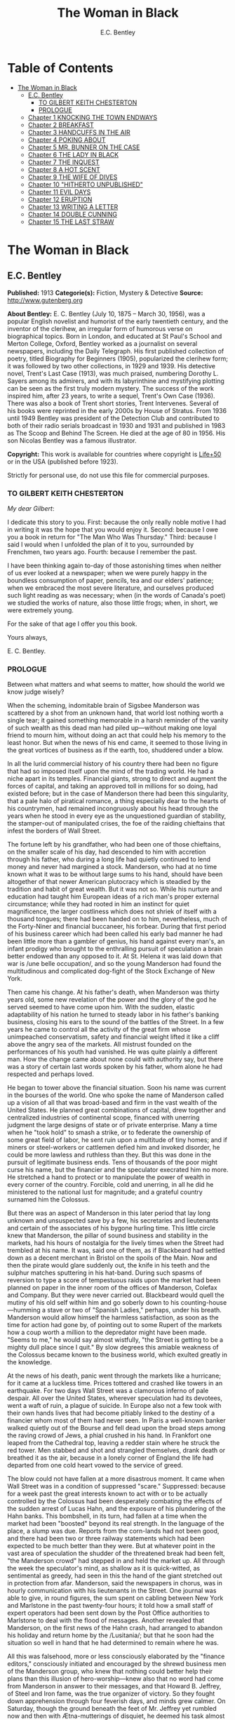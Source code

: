 #+TITLE: The Woman in Black
#+AUTHOR: E.C. Bentley

* Table of Contents
- [[#the-woman-in-black][The Woman in Black]]
  - [[#ec-bentley][E.C. Bentley]]
    - [[#to-gilbert-keith-chesterton][TO GILBERT KEITH CHESTERTON]]
    - [[#prologue][PROLOGUE]]
  - [[#chapter-1-knocking-the-town-endways][Chapter 1 KNOCKING THE TOWN ENDWAYS]]
  - [[#chapter-2-breakfast][Chapter 2 BREAKFAST]]
  - [[#chapter-3-handcuffs-in-the-air][Chapter 3 HANDCUFFS IN THE AIR]]
  - [[#chapter-4-poking-about][Chapter 4 POKING ABOUT]]
  - [[#chapter-5-mr-bunner-on-the-case][Chapter 5 MR. BUNNER ON THE CASE]]
  - [[#chapter-6-the-lady-in-black][Chapter 6 THE LADY IN BLACK]]
  - [[#chapter-7-the-inquest][Chapter 7 THE INQUEST]]
  - [[#chapter-8-a-hot-scent][Chapter 8 A HOT SCENT]]
  - [[#chapter-9-the-wife-of-dives][Chapter 9 THE WIFE OF DIVES]]
  - [[#chapter-10-hitherto-unpublished][Chapter 10 "HITHERTO UNPUBLISHED"]]
  - [[#chapter-11-evil-days][Chapter 11 EVIL DAYS]]
  - [[#chapter-12-eruption][Chapter 12 ERUPTION]]
  - [[#chapter-13-writing-a-letter][Chapter 13 WRITING A LETTER]]
  - [[#chapter-14-double-cunning][Chapter 14 DOUBLE CUNNING]]
  - [[#chapter-15-the-last-straw][Chapter 15 THE LAST STRAW]]

* The Woman in Black
** E.C. Bentley
   *Published:* 1913
   *Categorie(s):* Fiction, Mystery & Detective
   *Source:* http://www.gutenberg.org

   *About Bentley:*
   E. C. Bentley (July 10, 1875 -- March 30, 1956), was a popular English novelist and humorist of the early twentieth
   century, and the inventor of the clerihew, an irregular form of humorous verse on biographical topics. Born in London,
   and educated at St Paul's School and Merton College, Oxford, Bentley worked as a journalist on several newspapers,
   including the Daily Telegraph. His first published collection of poetry, titled Biography for Beginners (1905),
   popularized the clerihew form; it was followed by two other collections, in 1929 and 1939. His detective novel, Trent's
   Last Case (1913), was much praised, numbering Dorothy L. Sayers among its admirers, and with its labyrinthine and
   mystifying plotting can be seen as the first truly modern mystery. The success of the work inspired him, after 23 years,
   to write a sequel, Trent's Own Case (1936). There was also a book of Trent short stories, Trent Intervenes. Several of
   his books were reprinted in the early 2000s by House of Stratus. From 1936 until 1949 Bentley was president of the
   Detection Club and contributed to both of their radio serials broadcast in 1930 and 1931 and published in 1983 as The
   Scoop and Behind The Screen. He died at the age of 80 in 1956. His son Nicolas Bentley was a famous illustrator.

   *Copyright:* This work is available for countries where copyright is  [[http://en.wikisource.org/wiki/Help:Public_domain#Copyright_terms_by_country][Life+50]] or in the USA (published before 1923).

   Strictly for personal use, do not use this file for commercial purposes.

*** TO GILBERT KEITH CHESTERTON

    /My dear Gilbert/:

    I dedicate this story to you. First: because the only really noble motive I had in writing it was the hope that you
    would enjoy it. Second: because I owe you a book in return for "The Man Who Was Thursday." Third: because I said I would
    when I unfolded the plan of it to you, surrounded by Frenchmen, two years ago. Fourth: because I remember the past.

    I have been thinking again to-day of those astonishing times when neither of us ever looked at a newspaper; when we were
    purely happy in the boundless consumption of paper, pencils, tea and our elders' patience; when we embraced the most
    severe literature, and ourselves produced such light reading as was necessary; when (in the words of Canada's poet) we
    studied the works of nature, also those little frogs; when, in short, we were extremely young.

    For the sake of that age I offer you this book.

    Yours always,

    E. C. Bentley.


*** PROLOGUE

    Between what matters and what seems to matter, how should the world we know judge wisely?

    When the scheming, indomitable brain of Sigsbee Manderson was scattered by a shot from an unknown hand, that world lost
    nothing worth a single tear; it gained something memorable in a harsh reminder of the vanity of such wealth as this dead
    man had piled up---without making one loyal friend to mourn him, without doing an act that could help his memory to the
    least honor. But when the news of his end came, it seemed to those living in the great vortices of business as if the
    earth, too, shuddered under a blow.

    In all the lurid commercial history of his country there had been no figure that had so imposed itself upon the mind of
    the trading world. He had a niche apart in its temples. Financial giants, strong to direct and augment the forces of
    capital, and taking an approved toll in millions for so doing, had existed before; but in the case of Manderson there
    had been this singularity, that a pale halo of piratical romance, a thing especially dear to the hearts of his
    countrymen, had remained incongruously about his head through the years when he stood in every eye as the unquestioned
    guardian of stability, the stamper-out of manipulated crises, the foe of the raiding chieftains that infest the borders
    of Wall Street.

    The fortune left by his grandfather, who had been one of those chieftains, on the smaller scale of his day, had
    descended to him with accretion through his father, who during a long life had quietly continued to lend money and never
    had margined a stock. Manderson, who had at no time known what it was to be without large sums to his hand, should have
    been altogether of that newer American plutocracy which is steadied by the tradition and habit of great wealth. But it
    was not so. While his nurture and education had taught him European ideas of a rich man's proper external circumstance;
    while they had rooted in him an instinct for quiet magnificence, the larger costliness which does not shriek of itself
    with a thousand tongues; there had been handed on to him, nevertheless, much of the Forty-Niner and financial buccaneer,
    his forbear. During that first period of his business career which had been called his early bad manner he had been
    little more than a gambler of genius, his hand against every man's, an infant prodigy who brought to the enthralling
    pursuit of speculation a brain better endowed than any opposed to it. At St. Helena it was laid down that war is /une
    belle occupation/, and so the young Manderson had found the multitudinous and complicated dog-fight of the Stock
    Exchange of New York.

    Then came his change. At his father's death, when Manderson was thirty years old, some new revelation of the power and
    the glory of the god he served seemed to have come upon him. With the sudden, elastic adaptability of his nation he
    turned to steady labor in his father's banking business, closing his ears to the sound of the battles of the Street. In
    a few years he came to control all the activity of the great firm whose unimpeached conservatism, safety and financial
    weight lifted it like a cliff above the angry sea of the markets. All mistrust founded on the performances of his youth
    had vanished. He was quite plainly a different man. How the change came about none could with authority say, but there
    was a story of certain last words spoken by his father, whom alone he had respected and perhaps loved.

    He began to tower above the financial situation. Soon his name was current in the bourses of the world. One who spoke
    the name of Manderson called up a vision of all that was broad-based and firm in the vast wealth of the United States.
    He planned great combinations of capital, drew together and centralized industries of continental scope, financed with
    unerring judgment the large designs of state or of private enterprise. Many a time when he "took hold" to smash a
    strike, or to federate the ownership of some great field of labor, he sent ruin upon a multitude of tiny homes; and if
    miners or steel-workers or cattlemen defied him and invoked disorder, he could be more lawless and ruthless than they.
    But this was done in the pursuit of legitimate business ends. Tens of thousands of the poor might curse his name, but
    the financier and the speculator execrated him no more. He stretched a hand to protect or to manipulate the power of
    wealth in every corner of the country. Forcible, cold and unerring, in all he did he ministered to the national lust for
    magnitude; and a grateful country surnamed him the Colossus.

    But there was an aspect of Manderson in this later period that lay long unknown and unsuspected save by a few, his
    secretaries and lieutenants and certain of the associates of his bygone hurling time. This little circle knew that
    Manderson, the pillar of sound business and stability in the markets, had his hours of nostalgia for the lively times
    when the Street had trembled at his name. It was, said one of them, as if Blackbeard had settled down as a decent
    merchant in Bristol on the spoils of the Main. Now and then the pirate would glare suddenly out, the knife in his teeth
    and the sulphur matches sputtering in his hat-band. During such spasms of reversion to type a score of tempestuous raids
    upon the market had been planned on paper in the inner room of the offices of Manderson, Colefax and Company. But they
    were never carried out. Blackbeard would quell the mutiny of his old self within him and go soberly down to his
    counting-house---humming a stave or two of "Spanish Ladies," perhaps, under his breath. Manderson would allow himself
    the harmless satisfaction, as soon as the time for action had gone by, of pointing out to some Rupert of the markets how
    a coup worth a million to the depredator might have been made. "Seems to me," he would say almost wistfully, "the Street
    is getting to be a mighty dull place since I quit." By slow degrees this amiable weakness of the Colossus became known
    to the business world, which exulted greatly in the knowledge.


    At the news of his death, panic went through the markets like a hurricane; for it came at a luckless time. Prices
    tottered and crashed like towers in an earthquake. For two days Wall Street was a clamorous inferno of pale despair. All
    over the United States, wherever speculation had its devotees, went a waft of ruin, a plague of suicide. In Europe also
    not a few took with their own hands lives that had become pitiably linked to the destiny of a financier whom most of
    them had never seen. In Paris a well-known banker walked quietly out of the Bourse and fell dead upon the broad steps
    among the raving crowd of Jews, a phial crushed in his hand. In Frankfort one leaped from the Cathedral top, leaving a
    redder stain where he struck the red tower. Men stabbed and shot and strangled themselves, drank death or breathed it as
    the air, because in a lonely corner of England the life had departed from one cold heart vowed to the service of greed.

    The blow could not have fallen at a more disastrous moment. It came when Wall Street was in a condition of suppressed
    "scare." Suppressed: because for a week past the great interests known to act with or to be actually controlled by the
    Colossus had been desperately combating the effects of the sudden arrest of Lucas Hahn, and the exposure of his
    plundering of the Hahn banks. This bombshell, in its turn, had fallen at a time when the market had been "boosted"
    beyond its real strength. In the language of the place, a slump was due. Reports from the corn-lands had not been good,
    and there had been two or three railway statements which had been expected to be much better than they were. But at
    whatever point in the vast area of speculation the shudder of the threatened break had been felt, "the Manderson crowd"
    had stepped in and held the market up. All through the week the speculator's mind, as shallow as it is quick-witted, as
    sentimental as greedy, had seen in this the hand of the giant stretched out in protection from afar. Manderson, said the
    newspapers in chorus, was in hourly communication with his lieutenants in the Street. One journal was able to give, in
    round figures, the sum spent on cabling between New York and Marlstone in the past twenty-four hours; it told how a
    small staff of expert operators had been sent down by the Post Office authorities to Marlstone to deal with the flood of
    messages. Another revealed that Manderson, on the first news of the Hahn crash, had arranged to abandon his holiday and
    return home by the /Lusitania/; but that he soon had the situation so well in hand that he had determined to remain
    where he was.

    All this was falsehood, more or less consciously elaborated by the "finance editors," consciously initiated and
    encouraged by the shrewd business men of the Manderson group, who knew that nothing could better help their plans than
    this illusion of hero-worship---knew also that no word had come from Manderson in answer to their messages, and that
    Howard B. Jeffrey, of Steel and Iron fame, was the true organizer of victory. So they fought down apprehension through
    four feverish days, and minds grew calmer. On Saturday, though the ground beneath the feet of Mr. Jeffrey yet rumbled
    now and then with Ætna-mutterings of disquiet, he deemed his task almost done. The market was firm and slowly advancing.
    Wall Street turned to its sleep of Sunday, worn out but thankfully at peace.

    In the first trading hour of Monday a hideous rumor flew round the sixty acres of the financial district. It came into
    being as the lightning comes, a blink that seems to begin nowhere; though it is to be suspected that it was first
    whispered over the telephone---together with an urgent selling order---by some employee in the cable service. In five
    minutes the dull noise of the curbstone market in Broad Street had leaped to a high note of frantic interrogation. From
    within the hive of the Exchange itself could be heard a droning hubbub of fear and men rushed hatless in and out. Was it
    true? asked every man; and every man replied, with trembling lips, that it was a lie put out by some unscrupulous
    "short" interest seeking to cover itself. In another quarter of an hour news came of a sudden and ruinous collapse of
    "Yankees" in London at the close of the Stock Exchange day. It was enough. New York had still four hours' trading in
    front of her. The strategy of pointing to Manderson as the savior and warden of the market had recoiled upon its authors
    with annihilating force, and Jeffrey, his ear at his private telephone, listened to the tale of disaster with a set jaw.
    The new Napoleon had lost his Marengo. He saw the whole financial landscape sliding and falling into chaos before him.
    In half an hour the news of the finding of Manderson's body, with the inevitable rumor that it was suicide, was printing
    in a dozen newspaper offices; but before a copy reached Wall Street the tornado of the panic was in full fury, and
    Howard B. Jeffrey and his collaborators were whirled away like leaves before its breath.


    All this sprang out of nothing.

    Nothing in the texture of the general life had changed. The corn had not ceased to ripen in the sun. The rivers bore
    their barges and gave power to a myriad engines. The flocks fattened on the pastures, the herds were unnumbered. Men
    labored everywhere in the various servitudes to which they were born, and chafed not more than usual in their bonds.
    Bellona tossed and murmured as ever, yet still slept her uneasy sleep. To all mankind save a million or two of
    half-crazed gamblers, blind to all reality, the death of Manderson meant nothing; the life and work of the world went
    on. Weeks before he died strong hands had been in control of every wire in the huge network of commerce and industry
    that he had supervised. Before his corpse was buried his countrymen had made a strange discovery: that the existence of
    the potent engine of monopoly that went by the name of Sigsbee Manderson had not been a condition of even material
    prosperity. The panic blew itself out in two days, the pieces were picked up, the bankrupts withdrew out of sight; the
    market "recovered a normal tone."

    While the brief delirium was yet subsiding there broke out a domestic scandal in England that suddenly fixed the
    attention of two continents. Next morning the Chicago Limited was wrecked, and the same day a notable politician was
    shot down in cold blood by his wife's brother in the streets of New Orleans. Within a week of its arising "the Manderson
    story," to the trained sense of editors throughout the Union, was "cold." The tide of American visitors pouring through
    Europe made eddies round the memorial or statue of many a man who had died in poverty; and never thought of their most
    famous plutocrat. Like the poet who died in Rome, so young and poor, a hundred years ago, he was buried far away from
    his own land; but for all the men and women of Manderson's people who flock round the tomb of Keats in the cemetery
    under the Monte Testaccio, there is not one, nor ever will be, to stand in reverence by the rich man's grave beside the
    little church of Marlstone.

** Chapter 1 KNOCKING THE TOWN ENDWAYS

   In the only comfortably furnished room in the offices of the /Record/, the telephone on Sir James Molloy's table buzzed.
   Sir James made a motion with his pen, and Mr. Silver, his secretary, left his work and came over to the instrument.

   "Who is that?" he said. "Who?... I can't hear you ... Oh, it's Mr. Bunner, is it? Yes, but ... I know, but he's
   fearfully busy this afternoon. Can't you ... Oh, really? Well, in that case---just hold on, will you?"

   He placed the receiver before Sir James. "It's Calvin Bunner, Sigsbee Manderson's right hand man," he said concisely.
   "He insists on speaking to you personally. Says it is the gravest piece of news. He is talking from the house down by
   Bishopsbridge, so it will be necessary to speak clearly."

   Sir James looked at the telephone, not affectionately, and took up the receiver. "Well?" he said in his strong voice;
   and listened. "Yes," he said. The next moment Mr. Silver, eagerly watching him, saw a look of amazement and horror.
   "Good God," murmured Sir James. Clutching the instrument, he slowly rose to his feet, still bending ear intently. At
   intervals he repeated, "Yes." Presently, as he listened, he glanced at the clock, and spoke quickly to Mr. Silver over
   the top of the transmitter. "Go and hunt up Figgis and young Williams. Hurry!" Mr. Silver darted from the room.

   The great journalist was a tall, strong, clever Irishman of fifty, swart and black-mustached, a man of untiring business
   energy, well known in the world, which he understood very thoroughly, and played upon with the half-cynical competence
   of his race. Yet was he without a touch of the charlatan: he made no mysteries, and no pretenses of knowledge, and he
   saw instantly through these in others. In his handsome, well-bred, well-dressed appearance there was something a little
   sinister when anger or intense occupation put its imprint about his eyes and brow; but when his generous nature was
   under no restraint he was the most cordial of men. He was managing director of the company which owned that most
   powerful morning paper, the /Record/, and also that most indispensable evening paper, the /Sun/, which had its offices
   on the other side of the street. He was moreover editor-in-chief of the /Record/, to which he had in the course of years
   attached the most variously capable personnel in the country. It was a maxim of his that where you could not get gifts,
   you must do the best you could with solid merit; and he employed a great deal of both. He was respected by his staff as
   few are respected in a profession not favorable to the growth of the sentiment of reverence.

   "You're sure that's all?" asked Sir James, after a few minutes of earnest listening and questioning. "And how long has
   this been known?... Yes, of course, the police are; but the servants? Surely it's all over the place down there by
   now... . Well, we'll have a try... . Look here, Bunner, I'm infinitely obliged to you about this. I owe you a good turn.
   You know I mean what I say. Come and see me the first day you get to town... . All right, that's understood. Now I must
   act on your news. Good-by."

   Sir James hung up the receiver, and seized a railway time-table from the rack before him. After a rapid consultation of
   this oracle, he flung it down with a forcible word as Mr. Silver hurried into the room, followed by a hard-featured man
   with spectacles, and a youth with an alert eye.

   "I want you to jot down some facts, Figgis," said Sir James, banishing all signs of agitation and speaking with a rapid
   calmness. "When you have them, put them into shape just as quick you can for a special edition of the /Sun/." The
   hard-featured man nodded and glanced at the clock, which pointed to a few minutes past three; he pulled out a notebook
   and drew a chair up to the big writing-table. "Silver," Sir James went on, "go and tell Jones to wire our local
   correspondent very urgently, to drop everything and get down to Marlstone at once. He is not to say why in the telegram.
   There must not be an unnecessary word about this news until the /Sun/ is on the streets with it---you all understand.
   Williams, cut across the way and tell Mr. Anthony to hold himself ready for a two-column opening that will knock the
   town endways. Just tell him that he must take all measures and precautions for a scoop. Say that Figgis will be over in
   five minutes with the facts, and that he had better let him write up the story in his private room. As you go, ask Miss
   Morgan to see me here at once and tell the telephone people to see if they can get Mr. Trent on the wire for me. After
   seeing Mr. Anthony, return here and stand by." The alert-eyed young man vanished like a spirit.

   Sir James turned instantly to Mr. Figgis, whose pencil was poised over the paper. "Sigsbee Manderson has been murdered,"
   he began quickly and clearly, pacing the floor with his hands behind him. Mr. Figgis scratched down a line of shorthand
   with as much emotion as if he had been told that the day was fine---the pose of his craft. "He and his wife and two
   secretaries have been for the past fortnight at the house called White Gables, at Marlstone, near Bishopsbridge. He
   bought it four years ago. He and Mrs. Manderson have since spent a part of each summer there. Last night he went to bed
   about half-past eleven, just as usual. No one knows when he got up and left the house. He was not missed until this
   morning. About ten o'clock his body was found by a gardener. It was lying by a shed in the grounds. He was shot in the
   head, through the left eye. Death must have been instantaneous. The body was not robbed, but there were marks on the
   wrists which pointed to a struggle having taken place. Dr. Stock, of Marlstone, was at once sent for, and will conduct
   the post-mortem examination. The police from Bishopsbridge, who were soon on the spot, are reticent, but it is believed
   that they are quite without a clue to the identity of the murderer. There you are, Figgis. Mr. Anthony is expecting you.
   Now I must telephone him and arrange things."

   Mr. Figgis looked up. "One of the ablest detectives at Scotland Yard," he suggested, "has been put in charge of the
   case. It's a safe statement."

   "If you like," said Sir James.

   "And Mrs. Manderson? Was she there?"

   "Yes. What about her?"

   "Prostrated by the shock," hinted the reporter, "and sees nobody. Human interest."

   "I wouldn't put that in, Mr. Figgis," said a quiet voice. It belonged to Miss Morgan, a pale, graceful woman, who had
   silently made her appearance while the dictation was going on. "I have seen Mrs. Manderson," she proceeded, turning to
   Sir James. "She looks quite healthy and intelligent. Has her husband been murdered? I don't think the shock would
   prostrate her. She is more likely to be doing all she can to help the police."

   "Something in your own style, then, Miss Morgan," he said with a momentary smile. Her imperturbable efficiency was an
   office proverb. "Cut it out, Figgis. Off you go! Now, madam, I expect you know what I want."

   "Our Manderson biography happens to be well up-to-date," replied Miss Morgan, drooping her dark eye-lashes as she
   considered the position. "I was looking over it only a few months ago. It is practically ready for to-morrow's paper. I
   should think the /Sun/ had better use the sketch of his life they had about two years ago, when he went to Berlin and
   settled the potash difficulty. I remember it was a very good sketch, and they won't be able to carry much more than
   that. As for our paper, of course we have a great quantity of cuttings, mostly rubbish. The sub-editors shall have them
   as soon as they come in. Then we have two very good portraits that are our own property; the best is a drawing Mr. Trent
   made when they were both on the same ship somewhere. It is better than any of the photographs; but you say the public
   prefers a bad photograph to a good drawing. I will send them down to you at once, and you can choose. As far as I can
   see, the /Record/ is well ahead of the situation, except that you will not be able to get a special man down there in
   time to be of any use for to-morrow's paper."

   Sir James sighed deeply. "What are we good for, anyhow?" he inquired dejectedly of Mr. Silver, who had returned to his
   desk. "She even knows Bradshaw by heart."

   Miss Morgan adjusted her cuffs with an air of patience. "Is there anything else?" she asked, as the telephone bell rang.

   "Yes, one thing," replied Sir James as he took up the receiver. "I want you to make a bad mistake some time, Miss
   Morgan; an everlasting bloomer---just to put us in countenance." She permitted herself the fraction of what would have
   been a charming smile as she went out.

   "Anthony?" asked Sir James; and was at once deep in consultation with the editor on the other side of the road. He
   seldom entered the /Sun/ building in person: the atmosphere of an evening paper, he would say, was all very well if you
   liked that kind of thing. Mr. Anthony, the Murat of Fleet Street, who delighted in riding the whirlwind and fighting a
   tumultuous battle against time, would say the same of a morning paper.

   It was some five minutes later that a uniformed boy came in to say that Mr. Trent was on the wire. Sir James abruptly
   closed his talk with Mr. Anthony. "They can put him through at once," he said to the boy.

   "Hullo!" he cried into the telephone after a few moments. A voice in the instrument replied: "Hullo be blowed! What do
   you want?"

   "This is Molloy," said Sir James.

   "I know it is," the voice said. "This is Trent. He is in the middle of painting a picture, and he has been interrupted
   at a critical moment. Well, I hope it's something important, that's all!"

   "Trent," said Sir James impressively, "it is important. I want you to do some work for us."

   "Some play, you mean," replied the voice. "Believe me, I don't want a holiday. The working fit is very strong. I am
   doing some really decent things. Why can't you leave a man alone?"

   "Something very serious has happened."

   "What?"

   "Sigsbee Manderson has been murdered---shot through the brain---and they don't know who has done it. They found the body
   this morning. It happened at his place near Bishopsbridge." Sir James proceeded to tell his hearer, briefly and clearly,
   the facts that he had communicated to Mr. Figgis. "What do you think of it?" he ended.

   A considering grunt was the only answer.

   "Come now!" urged Sir James.

   "Tempter!"

   "You will go down?"

   There was a brief pause. "Are you there?" said Sir James.

   "Look here, Molloy," the voice broke out querulously, "the thing may be a case for me, or it may not. We can't possibly
   tell. It may be a mystery: it may be as simple as bread and cheese. The body not being robbed looks interesting, but he
   may have been outed by some wretched tramp whom he found sleeping in the grounds and tried to kick out. It's the sort of
   thing he would do. Such a murderer might easily have sense enough to know that to leave the money and valuables was the
   safest thing. I tell you frankly, I wouldn't have a hand in hanging a poor devil who had let daylight into a man like
   Sig Manderson as a measure of social protest."

   Sir James smiled at the telephone: a smile of success. "Come, my boy, you're getting feeble. Admit you want to go and
   have a look at the case. You know you do. If it's anything you don't want to handle, you're free to drop it. By the bye,
   where are you?"

   "I am blown along a wandering wind," replied the voice irresolutely, "and hollow, hollow, hollow all delight."

   "Can you get here within an hour?" persisted Sir James.

   "I suppose I can," the voice grumbled. "How much time have I?"

   "Good man! Well, there's time enough---that's just the worst of it. I've got to depend on our local correspondent for
   to-night. The only good train of the day went half an hour ago. The next is a slow one, leaving Paddington at midnight.
   You could have the Buster, if you like"---Sir James referred to a very fast motor-car of his---"but you wouldn't get
   down in time to do anything to-night."

   "And I'd miss my sleep. No, thanks. The train for me. I am quite fond of railway-traveling, you know; I have a gift for
   it. I am the stoker and the stoked, I am the song the porter sings."

   "What's that you say?"

   "It doesn't matter," said the voice sadly. "I say," it continued, "will your people look out a hotel near the scene of
   action, and telegraph for a room?"

   "At once," said Sir James. "Come here as soon as you can!" He replaced the receiver. As he turned to his papers again a
   shrill outcry burst forth in the street below. He walked to the open window. A band of excited boys was rushing down the
   steps of the Sun building and up the narrow thoroughfare toward Fleet Street. Each carried a bundle of newspapers and a
   large broadsheet with the simple legend:

   #+BEGIN_QUOTE
   MURDER OF SIGSBEE MANDERSON
   #+END_QUOTE

   Sir James smiled and rattled the money in his pockets cheerfully.

   "It makes a good bill," he observed to Mr. Silver, who stood at his elbow.

   Such was Manderson's epitaph.

** Chapter 2 BREAKFAST

   At about eight o'clock in the morning of the following day Mr. Nathaniel Burton Cupples stood on the veranda of the
   hotel at Marlstone. He was thinking about breakfast. In his case the colloquialism must be taken literally; he really
   was thinking about breakfast, as he thought about every conscious act of his life when time allowed deliberation. He
   reflected that on the preceding day the excitement and activity following upon the discovery of the corpse had
   disorganized his appetite and led to his taking considerably less nourishment than usual. This morning he was very
   hungry, having already been up and about for an hour; and he decided to allow himself a third piece of toast and an
   additional egg; the rest as usual. The remaining deficit must be made up at luncheon; but that could be gone into later.

   So much being determined, Mr. Cupples applied himself to the enjoyment of the view for a few minutes before ordering his
   meal. With a connoisseur's eye he explored the beauty of the rugged coast, where a great pierced rock rose from a glassy
   sea, and the ordered loveliness of the vast tilted levels of pasture and tillage and woodland that sloped gently up from
   the cliffs toward the distant moor. Mr. Cupples delighted in landscape.

   He was a man of middle height and spare figure, nearly sixty years old, by constitution rather delicate in health, but
   wiry and active for his age. A sparse and straggling beard and mustache did not conceal a thin but kindly mouth; his
   eyes were keen and pleasant; his sharp nose and narrow jaw gave him very much the air of a priest, and this impression
   was helped by his commonplace dark clothes and soft black hat. He was a man of unusually conscientious, industrious and
   orderly mind, with little imagination. His father's household had been used to recruit its domestic establishment by
   means of advertisements in which it was truthfully described as a serious family. From that fortress of gloom he had
   escaped with two saintly gifts somehow unspoiled: an inexhaustible kindness of heart and a capacity for innocent gaiety
   which owed nothing to humor. In an earlier day and with a clerical training he might have risen to the scarlet hat. He
   was, in fact, a highly regarded member of the London Positivist Society, a retired banker, a widower without children.
   His austere but not unhappy life was spent largely among books and in museums; his profound and patiently accumulated
   knowledge of a number of curiously disconnected subjects which had stirred his interest at different times had given him
   a place in the quiet, half-lit world of professors and curators and devotees of research; at their amiable, unconvivial
   dinner-parties he was most himself. His favorite author was Montaigne.

   Just as Mr. Cupples was finishing his meal at a little table on the veranda, a big motor-car turned into the drive
   before the hotel. "Who is this?" he inquired of the waiter. "Id is der manager," said the young man listlessly. "He have
   been to meed a gendleman by der train."

   The car drew up and the porter hurried from the entrance. Mr. Cupples uttered an exclamation of pleasure as a long,
   loosely-built man, much younger than himself, stepped from the car and mounted the veranda, flinging his hat on a chair.
   His high-boned Quixotic face wore a pleasant smile, his rough tweed clothes, his hair and short mustache were tolerably
   untidy.

   "Cupples, by all that's miraculous!" cried the man, pouncing upon Mr. Cupples before he could rise, and seizing his
   outstretched hand in a hard grip. "My luck is serving me to-day," the newcomer went on spasmodically. "This is the
   second slice within an hour. How are you, my best of friends? And why are you here? Why sit'st thou by that ruined
   breakfast? Dost thou its former pride recall, or ponder how it passed away? I /am/ glad to see you!"

   "I was half expecting you, Trent," Mr. Cupples replied, his face wreathed in smiles. "You are looking splendid, my dear
   fellow. I will tell you all about it. But you cannot have had your own breakfast yet. Will you have it at my table
   here?"

   "Rather!" said the man. "An enormous great breakfast, too---with refined conversation and tears of recognition never
   dry. Will you get young Siegfried to lay a place for me while I go and wash? I sha'n't be three minutes." He disappeared
   into the hotel, and Mr. Cupples, after a moment's thought, went to the telephone in the porter's office.

   He returned to find his friend already seated, pouring out tea, and showing an unaffected interest in the choice of
   food. "I expect this to be a hard day for me," he said, with the curious jerky utterance which seemed to be his habit.
   "I sha'n't eat again till the evening, very likely. You guess why I'm here, don't you?"

   "Undoubtedly," said Mr. Cupples. "You have come down to write about the murder."

   "That is rather a colorless way of stating it," Trent replied, as he dissected a sole. "I should prefer to put it that I
   have come down in the character of avenger of blood, to hunt down the guilty and vindicate the honor of society. That is
   my line of business. Families waited on at their private residences. I say, Cupples, I have made a good beginning
   already. Wait a bit, and I'll tell you." There was a silence, during which the newcomer ate swiftly and abstractedly,
   while Mr. Cupples looked on happily.

   "Your manager here," said the tall man at last, "is a fellow of remarkable judgment. He is an admirer of mine. He knows
   more about my best cases than I do myself. The /Record/ wired last night to say I was coming, and when I got out of the
   train at seven o'clock this morning, there he was waiting for me with a motor-car the size of a haystack. He is beside
   himself with joy at having me here. It is fame." He drank a cup of tea and continued: "Almost his first words were to
   ask me if I would like to see the body of the murdered man---if so, he thought he could manage it for me. He is as keen
   as a razor. The body lies in Dr. Stock's surgery, you know, down in the village, exactly as it was when found. It's to
   be post-mortem'd this morning, by the way, so I was only just in time. Well, he ran me down here to the doctor's, giving
   me full particulars about the case all the way. I was pretty well /au fait/ by the time we arrived. I suppose the
   manager of a place like this has some sort of a pull with the doctor. Anyhow, he made no difficulties, nor did the
   constable on duty, though he was careful to insist on my not giving him away in the paper."

   "I saw the body before it was removed," remarked Mr. Cupples. "I should not have said there was anything remarkable
   about it, except that the shot in the eye had scarcely disfigured the face at all, and caused scarcely any effusion of
   blood, apparently. The wrists were scratched and bruised. I expect that, with your trained faculties, you were able to
   remark other details of a suggestive nature."

   "Other details, certainly; but I don't know that they suggest anything. They are merely odd. Take the wrists, for
   instance. How is it you could see bruises and scratches on them? I dare say you saw something of Manderson down here
   before the murder?"

   "Certainly," Mr. Cupples said.

   "Well, did you ever see his wrists?"

   Mr. Cupples reflected. "No. Now you raise the point, I am reminded that when I interviewed Manderson here he was wearing
   stiff cuffs, coming well down over his hands."

   "He always did," said Trent. "My friend the manager says so. I pointed out to him the fact you didn't observe, that
   there were no cuffs visible, and that they had indeed been dragged up inside the coat-sleeves, as yours would be if you
   hurried into a coat without pulling your cuffs down. That was why you saw his wrists."

   "Well, I call that suggestive," observed Mr. Cupples mildly. "You might infer, perhaps, that when he got up he hurried
   over his dressing."

   "Yes, but did he? The manager said just what you say. 'He was always a bit of a swell in his dress,' he told me, and he
   drew the inference that when Manderson got up in that mysterious way, before the house was stirring, and went out into
   the grounds, he was in a great hurry. 'Look at his shoes,' he said to me: 'Mr. Manderson was always specially neat about
   his foot-wear. But those shoe-laces were tied in a hurry.' I agreed. 'And he left his false teeth in his room,' said the
   manager. 'Doesn't /that/ prove he was flustered and hurried?' I allowed that it looked like it. But I said, 'Look here:
   if he was so very much pressed, why did he part his hair so carefully? That parting is a work of art. Why did he put on
   so much?---for he had on a complete out-fit of underclothing, studs in his shirt, sock-suspenders, a watch and chain,
   money and keys and things in his pockets.' That's what I said to the manager. He couldn't find an explanation. Can you?"

   Mr. Cupples considered. "Those facts might suggest that he was hurried only at the end of his dressing. Coat and shoes
   would come last."

   "But not false teeth. You ask anybody who wears them. And besides, I'm told he hadn't washed at all on getting up, which
   in a neat man looks like his being in a violent hurry from the beginning. And here's another thing. One of his waistcoat
   pockets was lined with wash-leather for the reception of his gold watch. But he had put his watch into the pocket on the
   other side. Anybody who has settled habits can see how odd that is. The fact is, there are signs of great agitation and
   haste, and there are signs of exactly the opposite. For the present I am not guessing. I must reconnoiter the ground
   first, if I can manage to get the right side of the people of the house." Trent applied himself again to his breakfast.

   Mr. Cupples smiled at him benevolently. "That is precisely the point," he said, "on which I can be of some assistance to
   you." Trent glanced up in surprise. "I told you I half expected you. I will explain the situation. Mrs. Manderson, who
   is my niece---"

   "What!" Trent laid down his knife and fork. "Cupples, you are jesting with me."

   "I am perfectly serious, Trent, really," returned Mr. Cupples earnestly. "Her father, John Peter Domecq, was my wife's
   brother. I never mentioned my niece or her marriage to you before, I suppose. To tell the truth, it has always been a
   painful subject to me, and I have avoided discussing it with anybody. To return to what I was about to say: last night,
   when I was over at the house---by the way, you can see it from here. You passed it in the car." He indicated a red roof
   among poplars some three hundred yards away, the only building in sight that stood separate from the tiny village in the
   gap below them.

   "Certainly I did," said Trent. "The manager told me all about it, among other things, as he drove me in from
   Bishopsbridge."

   "Other people here have heard of you and your performances," Mr. Cupples went on. "As I was saying, when I was over
   there last night, Mr. Bunner, who is one of Manderson's two secretaries, expressed a hope that the /Record/ would send
   you down to deal with the case, as the police seemed quite at a loss. He mentioned one or two of your past successes,
   and Mabel---my niece---was interested when I told her afterwards. She is bearing up wonderfully well, Trent; she has
   remarkable fortitude of character. She said she remembered reading your articles about the Abinger case. She has a great
   horror of the newspaper side of this sad business, and she had entreated me to do anything I could to keep journalists
   away from the place---I'm sure you can understand her feeling, Trent; it isn't really any reflection on that profession.
   But she said you appeared to have great powers as a detective, and she would not stand in the way of anything that might
   clear up the crime. Then I told her you were a personal friend of mine, and gave you a good character for tact and
   consideration of others' feelings; and it ended in her saying that if you should come, she would like you to be helped
   in every way."

   Trent leaned across the table and shook Mr. Cupples by the hand in silence. Mr. Cupples, much delighted with the way
   things were turning out, resumed:

   "I spoke to my niece on the telephone only just now, and she is glad you are here. She asks me to say that you may make
   any inquiries you like, and she puts the house and grounds at your disposal. She had rather not see you herself; she is
   keeping to her own sitting-room. She has already been interviewed by a detective officer who is there, and feels unequal
   to any more. She adds that she does not believe she could say anything that would be of the smallest use. The two
   secretaries and Martin, the butler (who is a most intelligent man) could tell you all you want to know, she thinks."

   Trent finished his breakfast with a thoughtful brow. He filled a pipe slowly, and seated himself on the rail of the
   veranda. "Cupples," he said quietly, "is there anything about this business that you know and would rather not tell me?"

   Mr. Cupples gave a slight start, and turned an astonished gaze on the questioner. "What do you mean?" he said.

   "I mean about the Mandersons. Look here! shall I tell you a thing that strikes me about this affair at the very
   beginning? Here's a man suddenly and violently killed; and nobody's heart seems to be broken about it, to say the least.
   The manager of this hotel spoke to me about him as coolly as if he'd never set eyes on him, though I understand they've
   been neighbors every summer for some years. Then you talk about the thing in the coldest of blood. And Mrs.
   Manderson---well, you won't mind my saying that I have heard of women being more cut up about their husbands being
   murdered than she seems to be. Is there something in this, Cupples, or is it my fancy? Was there something queer about
   Manderson? I traveled on the same boat with him once, but never spoke to him. I only know his public character, which
   was repulsive enough. You see, this may have a bearing on the case; that's the only reason why I ask."

   Mr. Cupples took time for thought. He fingered his sparse beard and looked out over the sea. At last he turned to Trent.
   "I see no reason," he said, "why I shouldn't tell you as between ourselves, my dear fellow. I need not say that this
   must not be referred to, however distantly. The truth is that nobody really liked Manderson; and I think those who were
   nearest to him liked him least."

   "Why?" the other interjected.

   "Most people found a difficulty in explaining why. In trying to account to myself for my own sensations, I could only
   put it that one felt in the man a complete absence of the sympathetic faculty. There was nothing outwardly repellent
   about him. He was not ill-mannered, or vicious, or dull---indeed, he could be remarkably interesting. But I received the
   impression that there could be no human creature whom he would not sacrifice in the pursuit of his schemes, in his task
   of imposing himself and his will upon the world. Perhaps that was fanciful, but I think not altogether so. However, the
   point is that Mabel, I am sorry to say, was very unhappy. I am nearly twice your age, my dear boy, though you always so
   kindly try to make me feel as if we were contemporaries---I am getting to be an old man, and a great many people have
   been good enough to confide their matrimonial troubles to me; but I never knew another case like my niece's and her
   husband's. I have known her since she was a baby, Trent, and I know---you understand, I think, that I do not employ that
   word lightly---I /know/ that she is as amiable and honorable a woman, to say nothing of her other good gifts, as any man
   could wish. But Manderson, for some time past, had made her miserable."

   "What did he do?" asked Trent, as Mr. Cupples paused.

   "When I put that question to Mabel, her words were that he seemed to nurse a perpetual grievance. He maintained a
   distance between them, and he would say nothing. I don't know how it began or what was behind it; and all she would tell
   me on that point was that he had no cause in the world for his attitude. I think she knew what was in his mind, whatever
   it was; but she is full of pride. This seems to have gone on for months. At last, a week ago, she wrote to me. I am the
   only near relative she has. Her mother died when she was a child; and after John Peter died, I was something like a
   father to her until she married---that was five years ago. She asked me to come and help her, and I came at once. That
   is why I am here now."

   Mr. Cupples paused and drank some tea. Trent smoked and stared out at the hot June landscape.

   "I would not go to White Gables," Mr. Cupples resumed. "You know my views, I think, upon the economic constitution of
   society, and the proper relationship of the capitalist to the employee, and you know, no doubt, what use that person
   made of his vast economic power upon several very notorious occasions. I refer especially to the trouble in the
   Pennsylvania coal fields, three years ago. I regarded him, apart from all personal dislike, in the light of a criminal
   and a disgrace to society. I came to this hotel, and I saw my niece here. She told me what I have more briefly told you.
   She said that the worry and the humiliation of it, and the strain of trying to keep up appearances before the world,
   were telling upon her, and she asked for my advice. I said I thought she should face him and demand an explanation of
   his way of treating her. But she would not do that. She had always taken the line of affecting not to notice the change
   in his demeanor, and nothing, I knew, would persuade her to admit to him that she was injured, once pride had led her
   into that course. Life is quite full, my dear Trent," said Mr. Cupples with a sigh, "of these obstinate silences and
   cultivated misunderstandings."

   "Did she love him?" Trent inquired abruptly. Mr. Cupples did not reply at once. "Had she any love left for him?" Trent
   amended.

   Mr. Cupples played with his teaspoon. "I am bound to say," he answered slowly, "that I think not. But you must not
   misunderstand the woman, Trent. No power on earth would have persuaded her to admit that to any one---even to herself,
   perhaps---so long as she considered herself bound to him. And I gather that, apart from this mysterious sulking of late,
   he had always been considerate and generous."

   "You were saying that she refused to have it out with him."

   "She did," replied Mr. Cupples. "And I knew by experience that it was quite useless to attempt to move a Domecq where
   the sense of dignity was involved. So I thought it over carefully, and next day I watched my opportunity and met
   Manderson as he passed by this hotel. I asked him to favor me with a few minutes' conversation, and he stepped inside
   the gate down there. We had held no communication of any kind since my niece's marriage, but he remembered me, of
   course. I put the matter to him at once and quite definitely. I told him what Mabel had confided to me. I said that I
   would neither approve nor condemn her action in bringing me into the business, but that she was suffering, and I
   considered it my right to ask how he could justify himself in placing her in such a position."

   "And how did he take that?" said Trent, smiling secretly at the landscape. The picture of this mildest of men calling
   the formidable Manderson to account pleased him.

   "Not very well," Mr. Cupples replied sadly. "In fact, far from well. I can tell you almost exactly what he said---it
   wasn't much. He said, 'See here, Cupples, you don't want to butt in. My wife can look after herself. I've found that
   out, along with other things.' He was perfectly quiet---you know he was said never to lose control of himself---though
   there was a light in his eyes that would have frightened a man who was in the wrong, I dare say. But I had been
   thoroughly roused by his last remark, and the tone of it, which I cannot reproduce. You see," said Mr. Cupples simply,
   "I love my niece. She is the only child that there has been in our---in my house. Moreover, my wife brought her up as a
   girl, and any reflection on Mabel I could not help feeling, in the heat of the moment, as an indirect reflection upon
   one who is gone."

   "You turned upon him," suggested Trent in a low tone. "You asked him to explain his words."

   "That is precisely what I did," said Mr. Cupples. "For a moment he only stared at me, and I could see a vein on his
   forehead swelling---an unpleasant sight. Then he said quite quietly: 'This thing has gone far enough, I guess,' and
   turned to go."

   "Did he mean your interview?" Trent asked thoughtfully.

   "From the words alone you would think so," Mr. Cupples answered. "But the way in which he uttered them gave me a strange
   and very apprehensive feeling. I received the impression that the man had formed some sinister resolve. But I regret to
   say I had lost the power of dispassionate thought. I fell into a great rage"---Mr. Cupples' tone was mildly
   apologetic---"and said a number of foolish things. I reminded him that the law allowed a measure of freedom to wives who
   received intolerable treatment. I made some utterly irrelevant references to his public record, and expressed the view
   that such men as he were unfit to live. I said these things, and others as ill-considered, under the eyes, and very
   possibly within earshot, of half a dozen persons sitting on this veranda. I noticed them, in spite of my agitation,
   looking at me as I walked up to the hotel again after relieving my mind---for it undoubtedly did relieve it," sighed Mr.
   Cupples, lying back in his chair.

   "And Manderson? Did he say no more?"

   "Not a word. He listened to me with his eyes on my face, as quiet as before. When I stopped he smiled very slightly, and
   at once turned away and strolled through the gate, making for White Gables."

   "And this happened---?"

   "On the Sunday morning."

   "Then I suppose you never saw him alive again?"

   "No," said Mr. Cupples. "Or rather, yes---once. It was later in the day, on the golf-course. But I did not speak to him.
   And next morning he was found dead."

   The two regarded each other in silence for a few moments. A party of guests who had been bathing came up the steps and
   seated themselves, with much chattering, at a table near them. The waiter approached. Mr. Cupples rose, and taking
   Trent's arm led him to a long tennis-lawn at the side of the hotel.

   "I have a reason for telling you all this," began Mr. Cupples as they paced slowly up and down.

   "Trust you for that," rejoined Trent, carefully filling his pipe again. He lit it, smoked a little and then said: "I'll
   try and guess what your reason is, if you like."

   Mr. Cupples' face of solemnity relaxed into a slight smile. He said nothing.

   "You thought it possible," said Trent meditatively, "may I say you thought it practically certain?---that I should find
   out for myself that there had been something deeper than a mere conjugal tiff between the Mandersons. You thought that
   my unwholesome imagination would begin at once to play with the idea of Mrs. Manderson having something to do with the
   crime. Rather than that I should lose myself in barren speculations about this, you decided to tell me exactly how
   matters stood, and incidentally to impress upon me, who know how excellent your judgment is, your opinion of your niece.
   Is that about right?"

   "It is perfectly right. Listen to me, my dear fellow," said Mr. Cupples earnestly, laying his hand on the other's arm.
   "I am going to be very frank. I am extremely glad that Manderson is dead. I believe him to have done nothing but harm in
   the world as an economic factor. I know that he was making a desert of the life of one who was like my own child to me.
   But I am under an intolerable dread of Mabel being involved in suspicion with regard to the murder. It is horrible to me
   to think of her delicacy and goodness being in contact, if only for a time, with the brutalities of the law. She is not
   fitted for it. It would mark her deeply. Many young women of twenty-five in these days could face such an ordeal, I
   suppose. I have observed a sort of imitative hardness about the products of the higher education of women to-day which
   would carry them through anything, perhaps. I am not prepared to say it is a bad thing in the conditions of feminine
   life prevailing at present. Mabel, however, is not like that. She is as unlike that as she is unlike the simpering
   misses that used to surround me as a child. She has plenty of brains; she is full of character; her mind and her tastes
   are cultivated; but it is all mixed up"---Mr. Cupples waved his hands in a vague gesture---"with ideals of refinement
   and reservation and womanly mystery. I fear she is not a child of the age. You never knew my wife, Trent. Mabel is my
   wife's child."

   The younger man bowed his head. They paced the length of the lawn before he asked gently: "Why did she marry him?"

   "I don't know," said Mr. Cupples briefly.

   "Admired him, I suppose," suggested Trent.

   Mr. Cupples shrugged his shoulders. "I have been told that a woman will usually be more or less attracted by the most
   successful man in her circle. Of course we cannot realize how a wilful, dominating personality like his would influence
   a girl whose affections were not bestowed elsewhere; especially if he laid himself out to win her. It is probably an
   overwhelming thing to be courted by a man whose name is known all over the world. She had heard of him, of course, as a
   financial great power, and she had no idea---she had lived mostly among people of artistic or literary
   propensities---how much soulless inhumanity that might involve. For all I know, she has no adequate idea of it to this
   day. When I first heard of the affair the mischief was done, and I knew better than to interpose my unsought opinions.
   She was of age, and there was absolutely nothing against him from the conventional point of view. Then I dare say his
   immense wealth would cast a spell over almost any woman. Mabel had some hundreds a year of her own; just enough,
   perhaps, to let her realize what millions really meant. But all this is conjecture. She certainly had not wanted to
   marry some scores of young fellows who, to my knowledge, had asked her; and though I don't believe, and never did
   believe, that she really loved this man of forty-five, she certainly did want to marry him. But if you ask me why, I can
   only say I don't know."

   Trent nodded, and after a few more paces looked at his watch. "You've interested me so much," he said, "that I had quite
   forgotten my main business. I mustn't waste my morning. I am going down the road to White Gables at once, and I dare say
   I shall be poking about there until mid-day. If you can meet me then, Cupples, I should like to talk over anything I
   find out with you, unless something detains me."

   "I am going for a walk this morning," Mr. Cupples replied. "I meant to have luncheon at a little inn near the
   golf-course, the Three Tuns. You had better join me there. It's further along the road, about a quarter of a mile beyond
   White Gables. You can just see the roof between those two trees. The food they give one there is very plain, but good."

   "So long as they have a cask of beer," said Trent, "they are all right. We will have bread and cheese, and oh, may
   Heaven our simple lives prevent from luxury's contagion, weak and vile! Till then, good-by." He strode off to recover
   his hat from the veranda, waved it to Mr. Cupples, and was gone.

   The old gentleman, seating himself in a deck-chair on the lawn, clasped his hands behind his head and gazed up into the
   speckless blue sky. "He is a dear fellow," he murmured. "The best of fellows. And a terribly acute fellow. Dear me! How
   curious it all is!"

** Chapter 3 HANDCUFFS IN THE AIR

   A painter and the son of a painter, Philip Trent had, while yet in his twenties, achieved some reputation within the
   world of English art. Moreover, his pictures sold. An original, forcible talent and a habit of leisurely but continuous
   working, broken by fits of strong creative enthusiasm, were at the bottom of it. His father's name had helped; a
   patrimony large enough to relieve him of the perilous imputation of being a struggling man had certainly not hindered.
   But his best aid to success had been an unconscious power of getting himself liked. Good spirits and a lively, humorous
   fancy will always be popular. Trent joined to these a genuine interest in others that gained him something deeper than
   popularity. His judgment of persons was penetrating, but its process was internal; no one felt on good behavior with a
   man who seemed always to be enjoying himself. Whether he was in a mood for floods of nonsense or applying himself
   vigorously to a task, his face seldom lost its expression of contained vivacity. Apart from a sound knowledge of his art
   and its history, his culture was large and loose, dominated by a love of poetry. At thirty-two he had not yet passed the
   age of laughter and adventure.

   His rise to a celebrity a hundred times greater than his proper work had won for him came of a momentary impulse. One
   day he had taken up a newspaper to find it chiefly concerned with a crime of a sort curiously rare in our country: a
   murder done in a railway train. The circumstances were puzzling; two persons were under arrest upon suspicion. Trent, to
   whom an interest in such affairs was a new sensation, heard the thing discussed among his friends, and set himself in a
   purposeless mood to read up the accounts given in several journals. He became intrigued; his imagination began to work,
   in a manner strange to him, upon facts; an excitement took hold of him such as he had only known before in his bursts of
   art-inspiration or of personal adventure. At the end of the day he wrote and despatched a long letter to the editor of
   the /Record/, which he chose only because it had contained the fullest and most intelligent version of the facts.

   In this letter he did very much what Poe had done in the case of the murder of Mary Rogers. With nothing but the
   newspapers to guide him, he drew attention to the significance of certain apparently negligible facts, and ranged the
   evidence in such a manner as to throw grave suspicion upon a man who had presented himself as a witness. Sir James
   Molloy had printed this letter in leaded type. The same evening he was able to announce in the /Sun/ the arrest and full
   confession of the incriminated man.

   Sir James, who knew all the worlds of London, had lost no time in making Trent's acquaintance. The two men got on well;
   for Trent possessed some secret of native tact which had the effect of almost abolishing differences of age between
   himself and others. The great rotary presses in the basement of the /Record/ building had filled him with a new
   enthusiasm: he had painted there, and Sir James had bought at sight, what he called a machinery-scape in the manner of
   Heinrich Kley.

   Then a few months later came the affair known as the Ilkley mystery. Sir James had invited Trent to an emollient dinner,
   and thereafter offered him what seemed to the young man a fantastically large sum for his temporary services as special
   representative of the /Record/ at Ilkley. "You could do it," the editor had urged. "You can write good stuff, and you
   know how to talk to people, and I can teach you all the technicalities of a reporter's job in half an hour. And you have
   a head for a mystery; you have imagination and cool judgment along with it. Think how it would feel if you pulled it
   off!" Trent had admitted that it would be rather a lark; he had smoked, frowned, and at last convinced himself that the
   only thing that held him back was fear of an unfamiliar task. To react against fear had become a fixed moral habit with
   him, and he had accepted Sir James's offer.

   He had pulled it off. For the second time he had given the authorities a start and a beating, and his name was on all
   tongues. He withdrew and painted pictures. He felt no leaning towards journalism, and Sir James, who knew a good deal
   about art, honorably refrained---as other editors did not---from tempting him with a good salary. But in the course of a
   few years he had applied to him perhaps thirty times for his services in the unraveling of similar problems at home and
   abroad. Sometimes Trent, busy with work that held him, had refused; sometimes he had been forestalled in the discovery
   of the truth. But the result of his irregular connection with the /Record/ had been to make his name one of the
   best-known in England. It was characteristic of him that his name was almost the only detail of his personality known to
   the public. He had imposed absolute silence about himself upon the Molloy papers; and the others were not going to
   advertise one of Sir James's men.

   The Manderson case, he told himself as he walked rapidly up the sloping road to White Gables, might turn out to be
   terribly simple. Cupples was a wise old boy, but it was probably impossible for him to have an impartial opinion about
   his niece. Yet it was true that the manager of the hotel, who had spoken of her beauty in terms that aroused his
   attention, had spoken even more emphatically of her goodness. Not an artist in words, the manager had yet conveyed a
   very definite idea to Trent's mind. "There isn't a child about here that don't brighten up at the sound of her voice,"
   he had said, "nor yet a grown-up, for the matter of that. Everybody used to look forward to her coming over in the
   summer. I don't mean that she's one of those women that are all kind heart and nothing else. There's backbone with it,
   if you know what I mean---pluck---any amount of go. There's nobody in Marlstone that isn't sorry for the lady in her
   trouble---not but what some of us may think she's lucky at the last of it." Trent wanted very much to meet Mrs.
   Manderson.

   He could see now, beyond a spacious lawn and shrubbery, the front of the two-storied house of dull red brick, with the
   pair of great gables from which it had its name. He had had but a glimpse of it from the car that morning. A modern
   house, he saw; perhaps ten years old. The place was beautifully kept, with that air of opulent peace that clothes even
   the smallest houses of the well-to-do in an English country-side. Before it, beyond the road, the rich meadow-land ran
   down to the edge of the cliffs; behind it a woody landscape stretched away across a broad vale to the moors. That such a
   place could be the scene of a crime of violence seemed fantastic; it lay so quiet and well-ordered, so eloquent of
   disciplined service and gentle living. Yet there beyond the house, and near the hedge that rose between the garden and
   the hot, white road, stood the gardener's tool-shed, by which the body had been found, lying tumbled against the wooden
   wall.

   Trent walked past the gate of the drive and along the road until he was opposite this shed. Some forty yards further
   along, the road turned sharply away from the house, to run between thick plantations; and just before this turn the
   grounds of the house ended, with a small white gate at the angle of the boundary hedge. He approached this gate, which
   was plainly for the use of gardeners and the service of the establishment; it swung easily on its hinges, and he passed
   slowly up a path that led towards the back of the house between the outer hedge and a tall wall of rhododendrons.
   Through a gap in this wall a track led him to the little neatly-built erection of wood, which stood among trees that
   faced a corner of the front. The body had lain on the side away from the house; a servant, he thought, looking out of
   the nearer windows in the earlier hours of the day before, might have glanced unseeing at the hut, as she wondered what
   it could be like to be as rich as Manderson.

   He examined the place carefully, and ransacked the hut within, but he could note no more than the trodden appearance of
   the uncut grass where the body had lain. Crouching low, with keen eyes and feeling fingers, he searched the ground
   minutely over a wide area; but the search was fruitless.

   It was interrupted by the sound---the first he had heard from the house---of the closing of the front door. Trent unbent
   his long legs and stepped to the edge of the drive. A man was walking quickly away from the house in the direction of
   the great gate.

   At the noise of a footstep on the gravel, the man wheeled with nervous swiftness and looked earnestly at Trent. The
   sudden sight of his face was almost terrible, so white and worn it was. Yet it was a young man's face. There was not a
   wrinkle about the haggard blue eyes, for all their tale of strain and desperate fatigue. As the two approached each
   other, Trent noted with admiration the man's breadth of shoulder and lithe, strong figure. In his carriage, inelastic as
   weariness had made it, in his handsome, regular features, in his short, smooth yellow hair and in his voice as he
   addressed Trent, the influence of a special sort of training was confessed. "Oxford was your playground, I think, my
   young friend," said Trent to himself.

   "If you are Mr. Trent," said the young man pleasantly, "you are expected. Mr. Cupples 'phoned from the hotel. My name is
   Marlowe."

   "You were secretary to Mr. Manderson, I believe," said Trent. He was much inclined to like young Mr. Marlowe. Though he
   seemed so near a physical break-down, he gave out none the less that air of clean living and inward health that is the
   peculiar glory of his social type at his years. But there was something in the tired eyes that was a challenge to
   Trent's penetration; an habitual expression, as he took it to be, of meditating and weighing things not present to their
   sight. It was a look too intelligent, too steady and purposeful, to be called dreamy. Trent thought he had seen such a
   look before somewhere. He went on to say: "It is a terrible business for all of you. I fear it has upset you completely,
   Mr. Marlowe."

   "A little limp, that's all," replied the young man wearily. "I was driving the car all Sunday night and most of
   yesterday, and I didn't sleep last night, after hearing the news---who would? But I have an appointment now, Mr. Trent,
   down at the doctor's---arranging about the inquest. I expect it'll be to-morrow. If you will go up to the house and ask
   for Mr. Bunner, you'll find him expecting you; he will tell you all about things and show you round. He's the other
   secretary; an American, and the best of fellows; he'll look after you. There's a detective here, by the way; Inspector
   Murch, from Scotland Yard. He came yesterday."

   "Murch!" Trent exclaimed. "But he and I are old friends. How under the sun did he get here so soon?"

   "I have no idea," Mr. Marlowe answered. "But he was here last evening, before I got back from Southampton, interviewing
   everybody, and he's been about here since eight this morning. He's in the library now---that's where the open French
   window is that you see at the end of the house there. Perhaps you would like to step down there and talk about things."

   "I think I will," said Trent. Mr. Marlowe nodded and went on his way. The thick turf of the lawn round which the drive
   took its circular sweep made Trent's footsteps as noiseless as a cat's. In a few moments he was looking in through the
   open leaves of the window at the southward end of the house, considering with a smile a very broad back and a bent head
   covered with short grizzled hair. The man within was stooping over a number of papers laid out on the table.

   "'Twas ever thus," said Trent in a melancholy tone, at the first sound of which the man within turned round with
   startling swiftness. "From childhood's hour I've seen my fondest hopes decay. I did think I was ahead of Scotland Yard
   this time, and now here is the largest officer in the entire Metropolitan force already occupying the position."

   The detective smiled grimly and came to the window. "I was expecting you, Mr. Trent," he said. "This is the sort of case
   that you like."

   "Since my tastes were being considered," Trent replied, stepping into the room, "I wish they had followed up the idea by
   keeping my hated rival out of the business. You have got a long start, too---I know all about it." His eyes began to
   wander round the room. "How did you manage it? You are a quick mover, I know; the dun deer's hide on fleeter foot was
   never tied; but I don't see how you got here in time to be at work yesterday evening. Has Scotland Yard secretly started
   an aviation corps? Or is it in league with the infernal powers? In either case the Home Secretary should be called upon
   to make a statement."

   "It's simpler than that," said Mr. Murch with professional stolidity. "I happened to be on leave with the Missus at
   Halvey, which is only twelve mile or so along the coast. As soon as our people there heard of the murder they told me. I
   wired to the Chief, and was put in charge of the case at once. I bicycled over yesterday evening, and have been at it
   since then."

   "Arising out of that reply," said Trent inattentively, "how is Mrs. Inspector Murch?"

   "Never better, thank you," answered the inspector, "and frequently speaks of you and the games you used to have with our
   kids. But you'll excuse me saying, Mr. Trent, that you needn't trouble to talk your nonsense to me while you're using
   your eyes. I know your ways by now. I understand you've fallen on your feet as usual, and have the lady's permission to
   go over the place and make inquiries."

   "Such is the fact," said Trent. "I am going to cut you out again, Inspector. I owe you one for beating me over the
   Abinger case, you old fox. But if you really mean that you're not inclined for the social amenities just now, let us
   leave compliments and talk business." He stepped to the table, glanced through the papers arranged there in order, and
   then turned to the open roll-top desk. He looked into the drawers swiftly. "I see this has been cleared out. Well now,
   inspector, I suppose we play the game as before."

   Trent had found himself on several occasions in the past thrown into the company of Inspector Murch, who stood high in
   the councils of the Criminal Investigation Department. He was a quiet, tactful and very shrewd officer, a man of great
   courage, with a vivid history in connection with the more dangerous class of criminals. His humanity was as broad as his
   frame, which was large even for a policeman. Trent and he, through some obscure working of sympathy, had appreciated one
   another from the beginning, and had formed one of those curious friendships with which it was the younger man's delight
   to adorn his experience. The inspector would talk more freely to him than to any one, under the rose, and they would
   discuss details and possibilities of every case, to their mutual enlightenment. There were necessarily rules and limits.
   It was understood between them that Trent made no journalistic use of any point that could only have come to him from an
   official source. Each of them, moreover, for the honor and prestige of the institution he represented, openly reserved
   the right to withhold from the other any discovery or inspiration that might come to him which he considered vital to
   the solution of the difficulty. Trent had insisted on carefully formulating these principles of what he called detective
   sportsmanship. Mr. Murch, who loved a contest, and who only stood to gain by his association with the keen intelligence
   of the other, entered very heartily into "the game." In these strivings for the credit of the press and of the police,
   victory sometimes attended the experience and method of the officer, sometimes the quicker brain and livelier
   imagination of Trent, his gift of instinctively recognizing the significant through all disguises.

   The inspector, then, replied to Trent's last words with cordial agreement. Leaning on either side of the French window,
   with the deep peace and hazy splendor of the summer landscape before them, they reviewed the case.


   Trent had taken out a thin notebook, and as they talked he began to make, with light, sure touches, a rough sketch plan
   of the room. It was a thing he did habitually on such occasions, and often quite idly, but now and then the habit had
   served him to good purpose.

   This was a large, light apartment at the corner of the house, with generous window-space in two walls. A broad table
   stood in the middle. As one entered by the window the roll-top desk stood just to the left of it against the wall. The
   inner door was in the wall to the left, at the farther end of the room; and was faced by a broad window divided into
   openings of the casement type. A beautifully carved old corner-cupboard rose high against the wall beyond the door, and
   another cupboard filled a recess beside the fireplace. Some colored prints of Harunobu, with which Trent promised
   himself a better acquaintance, hung on what little wall-space was unoccupied by books. These had a very uninspiring
   appearance of having been bought by the yard and never taken from their shelves. Bound with a sober luxury, the great
   English novelists, essayists, historians and poets stood ranged like an army struck dead in its ranks. There were a few
   chairs made, like the cupboard and table, of old carved oak; a modern arm-chair and a swivel office-chair before the
   desk. The room looked costly but very bare. Almost the only portable objects were a great porcelain bowl of a wonderful
   blue on the table, a clock and some cigar boxes on the mantel-shelf, and a movable telephone standard on the top of the
   desk.


   "Seen the body?" inquired the inspector.

   Trent nodded. "And the place where it lay," he said.

   "First impressions of this case rather puzzle me," said the inspector. "From what I heard at Halvey I guessed it might
   be common robbery and murder by some tramp, though such a thing is very far from common in these parts. But as soon as I
   began my inquiries I came on some curious points, which by this time I dare say you've noted for yourself. The man is
   shot in his own grounds, quite near the house, to begin with. Yet there's not the slightest trace of any attempt at
   burglary. And the body wasn't robbed. In fact, it would be as plain a case of suicide as you could wish to see, if it
   wasn't for certain facts. Here's another thing: for a month or so past, they tell me, Manderson had been in a queer
   state of mind. I expect you know already that he and his wife had some trouble between them. The servants had noticed a
   change in his manner to her for a long time, and for the past week he had scarcely spoken to her. They say he was a
   changed man, moody and silent---whether on account of that or something else. The lady's maid says he looked as if
   something was going to arrive. It's always easy to remember that people looked like that, after something has happened
   to them. Still, that's what they say. There you are again, then: suicide! Now, why wasn't it suicide, Mr. Trent?"

   "The facts, so far as I know them, are really all against it," Trent replied, sitting on the threshold of the window and
   clasping his knees. "First, of course, no weapon is to be found. I've searched, and you've searched, and there's no
   trace of any firearm anywhere within a stone's throw of where the body lay. Second, the marks on the wrists, flesh
   scratches and bruises, which we can only assume to have been done in a struggle with somebody. Third, who ever heard of
   anybody shooting himself in the eye? Then I heard from the manager of the hotel here another fact, which strikes me as
   the most curious detail in this affair. Manderson had dressed himself fully before going out there, but he forgot his
   false teeth. Now how could a suicide who dressed himself to make a decent appearance as a corpse forget his teeth?"

   "That last argument hadn't struck me," admitted Mr. Murch. "There's something in it. But on the strength of the other
   points, which had occurred to me, I am not considering suicide. I have been looking about for ideas in this house, this
   morning. I expect you were thinking of doing the same."

   "That is so. It is a case for ideas, it seems to me. Come, Murch, let us make an effort; let us bend our spirits to a
   temper of general suspicion. Let us suspect everybody in the house, to begin with. Listen: I will tell you whom I
   suspect. I suspect Mrs. Manderson, of course. I also suspect both the secretaries---I hear there are two, and I hardly
   know which of them I regard as more thoroughly open to suspicion. I suspect the butler and the lady's maid. I suspect
   the other domestics, and especially do I suspect the boot-boy. By the way, what domestics are there? I have more than
   enough suspicion to go round, whatever the size of the establishment; but as a matter of curiosity I should like to
   know."

   "All very well to laugh," replied the inspector, "but at the first stage of affairs it's the only safe principle, and
   you know that as well as I do, Mr. Trent. However, I've seen enough of the people here, last night and to-day, to put a
   few of them out of my mind for the present at least. You will form your own conclusions. As for the establishment,
   there's the butler and lady's maid, cook and three other maids, one a young girl. One chauffeur, who's away with a
   broken wrist. No boy."

   "What about the gardener? You say nothing about that shadowy and sinister figure, the gardener. You are keeping him in
   the background, Murch. Out with him!"

   "The garden is attended to by a man in the village, who comes twice a week. I've talked to him. He was here last on
   Friday."

   "Then I suspect him all the more," said Trent. "And now as to the house itself. What I propose to do, to begin with, is
   to sniff about a little in this room, where I am told Manderson spent a great deal of his time, and in his bedroom;
   especially the bedroom. But since we're in this room, let's start here. You seem to be at the same stage of the inquiry.
   Perhaps you've done the bedroom already?"

   The inspector nodded. "I've been through Manderson's and his wife's. Nothing to be got there, I think. Very simple and
   bare, no signs of any sort---that /I/ could see. Seems to have insisted on the simple life, does Manderson. Never
   employed a valet. The room's almost like a cell, except for the clothes and shoes. You'll find it all exactly as I found
   it; and they tell me that's exactly as Manderson left it at we don't know what o'clock yesterday morning. Opens into
   Mrs. Manderson's bedroom---not much of the cell about that, I can tell you. I should say the lady was as fond of pretty
   things as most. But she cleared out of it on the morning of the discovery---told the maid she could never sleep in a
   room opening into her murdered husband's room. Very natural feeling in a woman, Mr. Trent. She's camping out, so to say,
   in one of the spare bedrooms now."

   "Come, my friend," Trent was saying to himself, as he made a few notes in his little book. "Have you got your eye on
   Mrs. Manderson? Or haven't you? I know that colorless tone of the inspectorial voice. I wish I had seen her. Either
   you've got something against her and you don't want me to get hold of it; or else you've made up your mind she's
   innocent, but have no objection to my wasting my time over her. Well, it's all in the game; which begins to look
   extremely interesting as we go on." To Mr. Murch he said aloud: "Well, I'll draw the bedroom later on. What about this?"

   "They call it the library," said the inspector. "Manderson used to do his writing and that in here; passed most of the
   time he spent indoors here. Since he and his wife ceased to hit it off together, he had taken to spending his evenings
   alone, and when at this house he always spent 'em in here. He was last seen alive, as far as the servants are concerned,
   in this room."

   Trent rose and glanced again through the papers set out on the table. "Business letters and documents, mostly," said Mr.
   Murch. "Reports, prospectuses, and that. A few letters on private matters, nothing in them that I can see. The American
   secretary---Bunner his name is, and a queerer card I never saw turned---he's been through this desk with me this
   morning. He had got it into his head that Manderson had been receiving threatening letters, and that the murder was the
   outcome of that. But there's no trace of any such thing; and we looked at every blessed paper. The only unusual things
   we found were some packets of bank-notes to a very considerable amount, and a couple of little bags of unset diamonds. I
   asked Mr. Bunner to put them in a safer place. It appears that Manderson had begun buying diamonds lately as a
   speculation---it was a new game to him, the secretary said, and it seemed to amuse him."

   "What about these secretaries?" Trent inquired. "I met one called Marlowe just now outside; a nice-looking chap with
   singular eyes, unquestionably English. The other, it seems, is an American. What did Manderson want with an English
   secretary?"

   "Mr. Marlowe explained to me how that was. The American was his right-hand business man, one of his office staff, who
   never left him. Mr. Marlowe had nothing to do with Manderson's business as a financier, knew nothing of it. His job was
   to look after Manderson's horses and motors and yacht and sporting arrangements and that---make himself generally
   useful, as you might say. He had the spending of a lot of money, I should think. The other was confined entirely to the
   office affairs, and I dare say he had his hands full. As for his being English, it was just a fad of Manderson's to have
   an English secretary. He'd had several before Mr. Marlowe."

   "He showed his taste," observed Trent. "It might be more than interesting, don't you think, to be minister to the
   pleasures of a modern plutocrat with a large P? Only they say that Manderson's were exclusively of an innocent kind.
   Certainly Marlowe gives me the impression that he would be weak in the part of Petronius. But to return to the matter in
   hand." He looked at his notes. "You said just now that he was last seen alive here, 'so far as the servants were
   concerned.' That meant---?"

   "He had a conversation with his wife on going to bed. But for that, the man-servant, Martin by name, last saw him in
   this room. I had his story last night, and very glad he was to tell it. An affair like this is meat and drink to the
   servants of the house."

   Trent considered for some moments, gazing through the open window over the sun-flooded slopes. "Would it bore you to
   hear what he has to say again?" he asked at length. For reply, Mr. Murch rang the bell. A spare, clean-shaven,
   middle-aged man, having the servant's manner in its most distinguished form, answered it.

   "This is Mr. Trent, who is authorized by Mrs. Manderson to go over the house and make inquiries," explained the
   detective. "He would like to hear your story." Martin bowed distantly. He recognized Trent for a gentleman. Time would
   show whether he was what Martin called a gentleman in every sense of the word.

   "I observed you approaching the house, sir," said Martin with impassive courtesy. He spoke with a slow and measured
   utterance. "My instructions are to assist you in every possible way. Should you wish me to recall the circumstances of
   Sunday night?"

   "Please," said Trent with ponderous gravity. Martin's style was making clamorous appeal to his sense of comedy. He
   banished with an effort all vivacity of expression from his face.

   "I last saw Mr. Manderson---"

   "No, not that yet," Trent checked him quietly. "Tell me all you saw of him that evening---after dinner, say. Try to
   recollect every little detail."

   "After dinner, sir?---yes. I remember that after dinner Mr. Manderson and Mr. Marlowe walked up and down the path
   through the orchard, talking. If you ask me for details, it struck me they were talking about something important,
   because I heard Mr. Manderson say something when they came in through the back entrance. He said, as near as I can
   remember: 'If Harris is there, every minute is of importance. You want to start right away. And not a word to a soul.'
   Mr. Marlowe answered: 'Very well. I will just change out of these clothes and then I'm ready'---or words to that effect.
   I heard this plainly as they passed the window of my pantry. Then Mr. Marlowe went up to his bedroom and Mr. Manderson
   entered the library and rang for me. He handed me some letters for the postman in the morning and directed me to sit up,
   as Mr. Marlowe had persuaded him to go for a drive in the car by moonlight."

   "That was curious," remarked Trent.

   "I thought so, sir. But I recollected what I had heard about 'not a word to a soul,' and I concluded that this about a
   moonlight drive was intended to mislead."

   "What time was this?"

   "It would be about ten, sir, I should say. After speaking to me, Mr. Manderson waited until Mr. Marlowe had come down
   and brought round the car. He then went into the drawing-room, where Mrs. Manderson was."

   "Did that strike you as curious?"

   Martin looked down his nose. "If you ask me the question, sir," he said with reserve, "I had not known him enter that
   room since we came here this year. He preferred to sit in the library in the evenings. That evening he only remained
   with Mrs. Manderson for a few minutes. Then he and Mr. Marlowe started immediately."

   "You saw them start?"

   "Yes, sir. They took the direction of Bishopsbridge."

   "And you saw Mr. Manderson again later?"

   "After an hour or thereabouts, sir, in the library. That would have been about a quarter past eleven, I should say; I
   had noticed eleven striking from the church. I may say I am peculiarly quick of hearing, sir."

   "Mr. Manderson had rung the bell for you, I suppose. Yes? And what passed when you answered it?"

   "Mr. Manderson had put out the decanter of whisky and a syphon and glass, sir, from the cupboard where he kept them---"

   Trent held up his hand. "While we are on that point, Martin, I want to ask you plainly, did Mr. Manderson drink very
   much? You understand this is not impertinent curiosity on my part. I want you to tell me because it may possibly help in
   the clearing up of this case."

   "Perfectly, sir," replied Martin gravely. "I have no hesitation in telling you what I have already told the inspector.
   Mr. Manderson was, considering his position in life, a remarkably abstemious man. In my four years of service with him I
   never knew anything of an alcoholic nature pass his lips except a glass or two of wine at dinner, very rarely a little
   at luncheon, and from time to time a whisky-and-soda before going to bed. He never seemed to form a habit of it. Often I
   used to find his glass in the morning with only a little soda water in it; sometimes he would have been having whisky
   with it, but never much. He never was particular about his drinks; ordinary soda was what he preferred, though I had
   ventured to suggest some of the natural minerals, having personally acquired a taste for them in my previous service. He
   used to keep them in the cupboard here because he had a great dislike of being waited on more than was necessary. It was
   an understood thing that I never came near him after dinner unless sent for. And when he sent for anything, he liked it
   brought quick, and to be left alone again at once. He hated to be asked if he required anything more. Amazingly simple
   in his tastes, sir, Mr. Manderson was."

   "Very well; and he rang for you that night about a quarter past eleven. Now can you remember exactly what he said?"

   "I think I can tell you with some approach to accuracy, sir. It was not much. First he asked me if Mr. Bunner had gone
   to bed, and I replied that he had been gone up some time. He then said that he wanted someone to sit up until
   twelve-thirty, in case an important message should come by telephone, and that Mr. Marlowe having gone to Southampton
   for him in the motor, he wished me to do this, and that I was to take down the message if it came, and not disturb him.
   He also ordered a fresh syphon of soda-water. I believe that was all, sir."

   "You noticed nothing unusual about him, I suppose."

   "No, sir, nothing unusual. When I answered the ring, he was seated at the desk listening at the telephone, waiting for a
   number, as I supposed. He gave his orders and went on listening at the same time. When I returned with the syphon he was
   engaged in conversation over the wire."

   "Do you remember anything of what he was saying?"

   "Very little, sir; it was something about somebody being at some hotel---of no interest to me. I was only in the room
   just time enough to place the syphon on the table and withdraw. As I closed the door he was saying: 'You're sure he
   isn't in the hotel?' or words to that effect."

   "And that was the last you saw and heard of him alive?"

   "No, sir. A little later, at half-past eleven, when I had settled down in my pantry with the door ajar, and a book to
   pass the time, I heard Mr. Manderson go upstairs to bed. I immediately went to close the library window, and slipped the
   lock of the front door. I did not hear anything more."

   Trent considered. "I suppose you didn't doze at all," he said tentatively, "while you were sitting up waiting for the
   telephone message."

   "Oh, no, sir! I am always very wakeful about that time. I'm a bad sleeper, especially in the neighborhood of the sea,
   and I generally read in bed until somewhere about midnight."

   "And did any message come?"

   "No, sir."

   "No. And I suppose you sleep with your window open, these warm nights."

   "It is never closed at night, sir."

   Trent added a last note; then he looked thoughtfully through those he had taken. He rose and paced up and down the room
   for some moments with a downcast eye. At length he paused opposite Martin. "It all seems perfectly ordinary and simple,"
   he said. "I just want to get a few details clear. You went to shut the windows in the library before going to bed. Which
   windows?"

   "The French window, sir. It had been open all day. The windows opposite the door were seldom opened."

   "And what about the curtains? I am wondering whether anyone outside the house could have seen into the room."

   "Easily, sir, I should say, if he had got into the grounds on that side. The curtains were never drawn in the hot
   weather. Mr. Manderson would often sit right in the doorway at nights, smoking and looking out into the darkness. But
   nobody could have seen him who had any business to be there."

   "I see. And now tell me this. Your hearing is very acute, you say, and you heard Mr. Manderson enter the house when he
   came in after dinner from the garden. Did you hear him re-enter it after returning from the motor-drive?"

   Martin paused. "Now you mention it, sir, I remember that I did not. His ringing the bell in this room was the first I
   knew of his being back. I should have heard him come in, if he had come in by the front. I should have heard the door
   go. But he must have come in by the window." The man reflected for a moment, then added: "As a general rule, Mr.
   Manderson would come in by the front, hang up his hat and coat in the hall, and pass down the hall into the study. It
   seems likely to me that he was in a great hurry to use the telephone, and so went straight across the lawn to the
   window---he was like that, sir, when there was anything important to be done. He had on his hat, now I remember, and had
   thrown his great-coat over the end of the table. He gave his order very sharp, too, as he always did when busy. A very
   precipitate man indeed, was Mr. Manderson; a hustler, as they say."

   "Ah! He appeared to be busy. But didn't you say just now that you noticed nothing unusual about him?"

   A melancholy smile flitted momentarily over Martin's face. "That observation shows that you did not know Mr. Manderson,
   sir, if you will pardon my saying so. His being like that was nothing unusual; quite the contrary. It took me long
   enough to get used to it. Either he would be sitting quite still and smoking a cigar, thinking or reading, or else he
   would be writing, dictating, and sending off wires all at the same time, till it almost made one dizzy to see it,
   sometimes for an hour or more at a stretch. As for being in a hurry over a telephone message, I may say it wasn't in him
   to be anything else."

   Trent turned to the inspector, who met his eye with a look of answering intelligence. Not sorry to show his
   understanding of the line of inquiry opened by Trent, Mr. Murch for the first time put a question:

   "Then you left him telephoning by the open window, with the lights on, and the drinks on the table; is that it?"

   "That is so, Mr. Murch." The delicacy of the change in Martin's manner when called upon to answer the detective
   momentarily distracted Trent's appreciative mind. But the big man's next question brought it back to the problem at
   once.

   "About those drinks. You say Mr. Manderson often took no whisky before going to bed. Did he have any that night?"

   "I could not say. The room was put to rights in the morning by one of the maids, and the glass washed, I presume, as
   usual. I know that the decanter was nearly full that evening; I had refilled it a few days before, and I glanced at it
   when I brought the fresh syphon, just out of habit, to make sure there was a decent-looking amount."

   The inspector went to the tall corner-cupboard and opened it. He took out a decanter of cut glass, and set it on the
   table before Martin. "Was it fuller than that?" he asked quietly. "That's how I found it this morning." The decanter was
   more than half empty.

   For the first time Martin's self-possession wavered. He took up the decanter quickly, tilted it before his eyes, and
   then stared amazedly at the others. He said slowly: "There's not much short of half a bottle gone out of this since I
   last set eyes on it---and that was Sunday night."

   "Nobody in the house, I suppose---" suggested Trent discreetly.

   "Out of the question," replied Martin briefly. Then he added: "I beg pardon, sir, but this is a most extraordinary thing
   to me. Such a thing never happened in all my experience of Mr. Manderson. As for the women-servants, they never touch
   anything. I can answer for it; and as for me, when I want a drink I can help myself without going to the decanters." He
   took up the decanter again, and aimlessly renewed his observation of the contents, while the inspector eyed him with a
   look of serene satisfaction, as a master contemplates his handiwork.

   Trent turned to a fresh page of his notebook, and tapped it thoughtfully with his pencil. Then he looked up and said: "I
   suppose Mr. Manderson had dressed for dinner that night."

   "Certainly, sir. He had on a suit with a dress-jacket, what he used to refer to as a Tuxedo, which he usually wore when
   dining at home or informally."

   "And he was dressed like that when you saw him last?"

   "All but the jacket, sir. When he spent the evening in the library, as usually happened, he would change it for an old
   shooting-jacket after dinner, a light-colored tweed, a little too loud in pattern for English tastes, perhaps. He had it
   on when I saw him last. It used to hang in this cupboard here"---Martin opened the door of it as he spoke---"along with
   Mr. Manderson's fishing-rods and such things, so that he could slip it on after dinner without going upstairs."

   "Leaving the dinner-jacket in the cupboard?"

   "Yes, sir. The housemaid used to take it upstairs in the morning."

   "In the morning," Trent repeated slowly. "And now that we are speaking of the morning, will you tell me exactly what you
   know about that. I understand that Mr. Manderson was not missed until the body was found about ten o'clock."

   "That is so, sir. Mr. Manderson would never be called, or have anything brought to him in the morning. He occupied a
   separate bedroom. Usually he would get up about eight and go round to the bathroom, and he would come down some time
   before nine. But often he would sleep till nine or ten o'clock. Mrs. Manderson was always called at seven. The maid
   would take in tea to her. Yesterday morning Mrs. Manderson took breakfast about eight in her sitting-room as usual, and
   everyone supposed that Mr. Manderson was still in bed and asleep when Evans came rushing up to the house with the
   shocking intelligence."

   "I see," said Trent. "And now another thing. You say you slipped the lock of the front door before going to bed. Was
   that all the locking-up you did?"

   "To the front-door, sir, yes; I slipped the lock. No more is considered necessary in these parts. But I had locked both
   the doors at the back, and seen to the fastenings of all the windows on the ground-floor. In the morning everything was
   as I had left it."

   "As you had left it. Now here is another point---the last, I think. Were the clothes in which the body was found the
   clothes that Mr. Manderson would naturally have worn that day?"

   Martin rubbed his chin. "You remind me how surprised I was when I first set eyes on the body, sir. At first I couldn't
   make out what was unusual about the clothes, and then I saw what it was. The collar was a shape of collar Mr. Manderson
   never wore except with evening dress. Then I found that he had put on all the same things that he had worn the night
   before---large-fronted shirt and all---except just the coat and waistcoat and trousers, and the brown shoes and blue
   tie. As for the suit, it was one of half a dozen he might have worn. But for him to have simply put on all the rest just
   because they were there, instead of getting out the kind of shirt and things he always wore by day---well, sir, it was
   unprecedented. It shows, like some other things, what a hurry he must have been in when getting up."

   "Of course," said Trent. "Well, I think that's all I wanted to know. You have put everything with admirable clearness,
   Martin. If we want to ask any more questions later on, I suppose you will be somewhere about."

   "I shall be at your disposal, sir." Martin bowed and went out quietly.

   Trent flung himself into the arm-chair and exhaled a long breath. "Martin is a great creature," he said. "He is far, far
   better than a play. There is none like him, none---nor will be when our summers have deceased. Straight, too: not an
   atom of harm in dear old Martin. Do you know, Murch, you are wrong in suspecting that man."

   "I never said a word about suspecting him." The inspector was taken aback. "/You/ know, Mr. Trent, he would never have
   told his story like that if he thought I suspected him."

   "I dare say he doesn't think so. He is a wonderful creature, a great artist; but in spite of that he is not at all a
   sensitive type. It has never occurred to his mind that you, Murch, could suspect him, Martin, the complete, the
   accomplished. But I know it. You must understand, inspector, that I have made a special study of the psychology of
   officers of the law. It is a grossly neglected branch of knowledge. They are far more interesting than criminals, and
   not nearly so easy. All the time I was questioning him I saw handcuffs in your eye. Your lips were mutely framing the
   syllables of those tremendous words: 'It is my duty to tell you that anything you now say will be taken down and used in
   evidence against you.' Your manner would have deceived most men, but it could not deceive me."

   Mr. Murch laughed heartily. Trent's nonsense never made any sort of impression on his mind, but he took it as a mark of
   esteem, which indeed it was; so it never failed to please him. "Well, Mr. Trent," he said, "you're perfectly right.
   There's no point in denying it. I have got my eye on him. Not that there's anything definite; but you know, as well as I
   do, how often servants are mixed up in affairs of this kind, and this man is such a very quiet customer. You remember
   the case of Lord William Russell's valet, who went in as usual in the morning to draw up the blinds in his master's
   bedroom, as quiet and starchy as you please, a few hours after he had murdered him in his bed. I've talked to all the
   women of the house, and I don't believe there's a morsel of harm in one of them. But Martin's not so easy set aside. I
   don't like his manner; I believe he's hiding something. If so, I shall find it out."

   "Cease!" said Trent. "Drain not to its dregs the urn of bitter prophecy. Let us get back to facts. Have you, as a matter
   of evidence, anything at all to bring against Martin's story as he has told it to us?"

   "Nothing whatever at present. As for his suggestion that Manderson came in by way of the window after leaving Marlowe
   and the car, that's right enough, I should say. I questioned the servant who swept the room next morning, and she tells
   me there were gravelly marks near the window, on this plain drugget that goes round the carpet. And there's a footprint
   in this soft new gravel just outside." The inspector took a folding rule from his pocket and with it pointed out the
   traces. "One of the patent shoes Manderson was wearing that night exactly fits that print---you'll find them," he added,
   "on the top shelf in the bedroom, near the window-end, the only patents in the row. The girl who polished them in the
   morning picked them out for me."

   Trent bent down and studied the faint marks keenly. "Good!" he said. "You have covered a lot of ground, Murch, I must
   say. That was excellent about the whisky---you made your point finely. I felt inclined to shout 'Encore!' It's a thing
   that I shall have to think over."

   "I thought you might have fitted it in already," said Mr. Murch. "Come, Mr. Trent, we're only at the beginning of our
   inquiries, but what do you say to this for a preliminary theory? There's a plan of burglary---say a couple of men in it
   and Martin squared. They know where the plate is, and all about the handy little bits of stuff in the drawing-room and
   elsewhere. They watch the house; see Manderson off to bed; Martin comes to shut the window, and leaves it
   ajar---accidentally on purpose. They wait till Martin goes to bed at twelve-thirty; then they just walk into the
   library, and begin to sample the whisky first thing. Now suppose Manderson isn't asleep, and suppose they make a noise
   opening the window, or however it might be. He hears it; thinks of burglars; gets up very quietly to see if anything's
   wrong; creeps down on them, perhaps, just as they're getting ready for work. They cut and run; he chases them down to
   the shed, and collars one; there's a fight; one of them loses his temper and his head, and makes a swinging job of it.
   Now, Mr. Trent, pick that to pieces."

   "Very well," said Trent. "Just to oblige you, Murch---especially as I know you don't believe a word of it. First: no
   traces of any kind left by your burglar or burglars, and the window found fastened in the morning---according to Martin.
   Not much force in that, I allow. Next: nobody in the house hears anything of this stampede through the library, nor
   hears any shout from Manderson either inside the house or outside. Next: Manderson goes down without a word to anybody,
   though Bunner and Martin are both at hand. Next: did you ever hear in your long experience of a householder getting up
   in the night to pounce on burglars, who dressed himself fully, with underclothing, shirt, collar and tie, trousers,
   waistcoat and coat, socks and hard leather shoes; and who gave the finishing touches to a somewhat dandified toilet by
   doing his hair and putting on his watch and chain? Personally, I call that over-dressing the part. The only decorative
   detail he seems to have forgotten is his teeth."

   The inspector leaned forward thinking, his large hands clasped before him. "No," he said at last. "Of course there's no
   help in that theory. I rather expect we have some way to go before we find out why a man gets up before the servants are
   awake, dresses himself fully, and is murdered within sight of his house early enough to be cold and stiff by ten in the
   morning."

   Trent shook his head. "We can't build anything on that last consideration. I've gone into the subject with people who
   know. I shouldn't wonder," he added, "if the traditional notions about loss of temperature and rigor after death had
   occasionally brought an innocent man to the gallows, or near it. Dr. Stock has them all, I feel sure: most general
   practitioners of the older generation have. That Dr. Stock will make an ass of himself at the inquest is almost as
   certain as that to-morrow's sun will rise. I've seen him. He will say the body must have been dead about so long,
   because of the degree of coldness and /rigor mortis/. I can see him nosing it all out in some text-book that was out of
   date when he was a student. Listen, Murch, and I will tell you some facts which will be a great hindrance to you in your
   professional career. There are many things that may hasten or retard the cooling of the body. This one was lying in the
   long dewy grass on the shady side of the shed. As for rigidity, if Manderson died in a struggle, or laboring under
   sudden emotion, his corpse might stiffen practically instantaneously: there are dozens of cases noted, particularly in
   cases of injury to the skull, like this one. On the other hand, the stiffening might not have begun until eight or ten
   hours after death. You can't hang anybody on/rigor mortis/ nowadays, inspector, much as you may resent the limitation.
   No; what we /can/ say is this. If he had been shot after the hour at which the world begins to get up and go about its
   business, it would have been heard and very likely seen, too. In fact, we must reason---to begin with, at any rate---on
   the assumption that he wasn't shot at a time when people might be awake---it isn't done in these parts. Put that time at
   six-thirty a. m. Manderson went up to bed at eleven p. m. and Martin sat up till twelve-thirty. Assuming that he went to
   sleep at once on turning in, that leaves us something like six hours for the crime to be committed in; and that is a
   long time. But whenever it took place, I wish you would suggest a reason why Manderson, who was a fairly late riser, was
   up and dressed at or before six-thirty; and why neither Martin, who sleeps lightly, nor Bunner, nor his wife heard him
   moving about, or letting himself out of the house. He must have been careful. He must have crept about like a cat... .
   Do you feel as I do, Murch, about all this: that it is very, very strange and baffling?"

   "That's how it looks," agreed the inspector.

   "And now," said Trent, rising to his feet, "I'll leave you to your meditations, and take a look at the bedrooms. Perhaps
   the explanation of all this will suddenly burst upon you while I am poking about up there. But," concluded Trent in a
   voice of sudden exasperation, turning round in the doorway, "if you can tell me at any time how under the sun a man who
   put on all those clothes could forget to put in his teeth, you may kick me from here to the nearest lunatic asylum, and
   hand me over as an incipient dement."

** Chapter 4 POKING ABOUT

   There are moments in life, as one might think, when that which is within us, busy about its secret affair, lets escape
   into consciousness some hint of a fortunate thing ordained. Who does not know what it is to feel at times a wave of
   unaccountable persuasion that it is about to go well with him?---not the feverish confidence of men in danger of a blow
   from fate, not the persistent illusion of the optimist, but an unsought conviction, springing up like a bird from the
   heather, that success is at hand in some great or little thing. The general suddenly knows at dawn that the day will
   bring him victory; the man on the green suddenly knows that he will put down the long putt. As Trent mounted the
   stairway outside the library door he seemed to rise into certainty of achievement.

   A host of guesses and inferences swarmed apparently unsorted through his mind; a few secret observations that he had
   made, and which he felt must have significance, still stood unrelated to any plausible theory of the crime; yet as he
   went up he seemed to know indubitably that light was going to appear.

   The bedrooms lay on either side of a broad carpeted passage, lighted by a tall end-window. It went the length of the
   house until it ran at right angles into a narrower passage, out of which the servants' rooms opened. Martin's room was
   the exception: it opened out of a small landing halfway to the upper floor. As Trent passed it, he glanced within. A
   little square room, clean and commonplace. In going up the rest of the stairway he stepped with elaborate precaution
   against noise, hugging the wall closely and placing each foot with care; but a series of very audible creaks marked his
   passage.

   He knew that Manderson's room was the first on the right hand when the bedroom floor was reached, and he went to it at
   once. He tried the latch and the lock, which worked normally, and examined the wards of the key. Then he turned to the
   room.

   It was a small apartment, strangely bare. The plutocrat's toilet appointments were of the simplest. All remained just as
   it had been on the morning of the ghastly discovery in the grounds. The sheets and blankets of the unmade bed lay
   tumbled over a narrow wooden bedstead, and the sun shone brightly through the window upon them. It gleamed, too, upon
   the gold parts of the delicate work of dentistry that lay in water in a shallow bowl of glass placed on a small, plain
   table by the bedside. On this also stood a wrought-iron candlestick. Some clothing lay untidily over one of the two
   rush-bottomed chairs. Various objects on the top of a chest of drawers, which had been used as a dressing table, lay in
   such disorder as a hurried man might make---toilet articles, a book of flies, an empty pocket-book with a burst strap, a
   pocket compass and other trifles. Trent looked them over with a questioning eye. He noted also that the occupant of the
   room had neither washed nor shaved. With his finger he turned over the dental plate in the bowl, and frowned again at
   its incomprehensible presence.

   The emptiness and disarray of the little room, flooded by the sunbeams, were producing in Trent a sense of gruesomeness.
   His fancy called up a picture of a haggard man dressing himself in careful silence by the first light of dawn, glancing
   constantly at the inner door behind which his wife slept, his eyes full of some terror.

   Trent shivered, and to fix his mind again on actualities opened two tall cupboards in the wall on either side of the
   bed. They contained clothing, a large choice of which had evidently been one of the very few conditions of comfort for
   the man who had slept there.

   In the matter of shoes, also, Manderson had allowed himself the advantage of wealth. An extraordinary number of these,
   treed and carefully kept, was ranged on two long low shelves against the wall. Trent, himself an amateur of good
   shoe-leather, now turned to them, and glanced over the collection with an appreciative eye. It was to be seen that
   Manderson had been inclined to pride himself on a rather small and well-formed foot. The shoes were of a distinctive
   shape, narrow and round-toed, beautifully made; all were evidently from the same last.

   Suddenly his eyes narrowed themselves over a pair of patent-leather shoes on the upper shelf.

   These were the shoes of which the inspector had already described the position to him; the shoes worn by Manderson the
   night before his death. They were a well-worn pair, he saw at once; he saw, too, that they had been very recently
   polished. Something about the uppers of these shoes had seized his attention. He bent lower and frowned over them,
   comparing what he saw with the appearance of the neighboring shoes. Then he took them up and examined the line of
   juncture of the uppers with the soles.

   As he did this, Trent began unconsciously to whistle faintly, and with great precision, an air which Inspector Murch, if
   he had been present, would have recognized.

   Most men who have the habit of self-control have also some involuntary trick which tells those who know them that they
   are suppressing excitement. The inspector had noted that, when Trent had picked up a strong scent, he whistled faintly a
   certain melodious passage; though the inspector could not have told you that it was, in fact, the opening movement of
   Mendelssohn's /Lied ohne Wörter/ in A major.

   He turned the shoes over, made some measurements with a marked tape, and looked minutely at the bottoms. On each, in the
   angle between the heel and the instep, he detected a faint trace of red gravel.

   Trent placed the shoes on the floor, and walked with his hands behind him to the window, out of which, still faintly
   whistling, he gazed with eyes that saw nothing. Once his lips opened to emit mechanically the Englishman's expletive of
   sudden enlightenment. At length he turned to the shelves again, and swiftly but carefully examined every one of the
   shoes there.

   This done, he took up the garments from the chair, looked them over closely and replaced them. He turned to the wardrobe
   cupboards again, and hunted through them carefully. The litter on the dressing table now engaged his attention for the
   second time. Then he sat down on the empty chair, took his head in his hands, and remained in that attitude, staring at
   the carpet, for some minutes. He rose at last and opened the inner door leading to Mrs. Manderson's room.

   It was evident at a glance that the big room had been hurriedly put down from its place as the lady's bower. All the
   array of objects that belong to a woman's dressing table had been removed; on bed and chairs and smaller tables there
   were no garments or hats, bags or boxes; no trace remained of the obstinate conspiracy of gloves and veils,
   handkerchiefs and ribbons, to break the captivity of the drawer. The room was like an unoccupied guest-chamber. Yet in
   every detail of furniture and decoration it spoke of an unconventional but exacting taste. Trent, as his expert eye
   noted the various perfection of color and form amid which the ill-mated lady dreamed her dreams and thought her
   loneliest thoughts, knew that she had at least the resources of an artistic nature. His interest in this unknown
   personality grew stronger; and his brows came down heavily as he thought of the burdens laid upon it, and of the deed of
   which the history was now shaping itself with more and more of substance before his busy mind.

   He went first to the tall French window in the middle of the wall that faced the door, and opening it, stepped out upon
   a small balcony with an iron railing. He looked down on a broad stretch of lawn that began immediately beneath him,
   separated from the house-wall only by a narrow flower-bed, and stretched away with an abrupt dip at the farther end,
   toward the orchard. The other window opened with a sash above the garden-entrance to the library. In the further inside
   corner of the room was a second door giving upon the passage; the door by which the maid was wont to come in, and her
   mistress to go out, in the morning.

   Trent, seated on the bed, quickly sketched in his notebook a plan of the room and its neighbor. The bed stood in the
   angle between the communicating-door and the sash-window, its head against the wall dividing the room from Manderson's.
   Trent stared at the pillows; then he lay down with deliberation on the bed and looked through the open door into the
   adjoining room.

   This observation taken, he rose again and proceeded to note on his plan that on either side of the bed was a small table
   with a cover. Upon that farthest from the door was a graceful electric-lamp standard of copper connected by a free wire
   with the wall. Trent looked at it thoughtfully, then at the switches connected with the other lights in the room. They
   were, as usual, on the wall just within the door, and some way out of his reach as he sat on the bed. He rose, and
   satisfied himself that the lights were all in order. Then he turned on his heel, walked quickly into Manderson's room,
   and rang the bell.

   "I want your help again, Martin," he said, as the butler presented himself, upright and impassive, in the doorway. "I
   want you to prevail upon Mrs. Manderson's maid to grant me an interview."

   "Certainly, sir," said Martin.

   "What sort of a woman is she? Has she her wits about her?"

   "She's French, sir," replied Martin succinctly; adding after a pause: "She has not been with us long, sir, but I have
   formed the impression that the young woman knows as much of the world as is good for her---since you ask me."

   "You think butter might possibly melt in her mouth, do you?" said Trent. "Well, I am not afraid. I want to put some
   questions to her."

   "I will send her up immediately, sir." The butler withdrew, and Trent wandered round the little room with his hands at
   his back. Sooner than he had expected, a small, neat figure in black appeared quietly before him.

   The lady's maid, with her large brown eyes, had taken favorable notice of Trent from a window when he had crossed the
   lawn, and had been hoping desperately that the resolver of mysteries (whose reputation was as great below-stairs as
   elsewhere) would send for her. For one thing, she felt the need to make a scene; her nerves were overwrought. But her
   scenes were at a discount with the other domestics, and as for Mr. Murch, he had chilled her into self-control with his
   official manner. Trent, her glimpse of him had told her, had not the air of a policeman, and at a distance he had
   appeared /sympathetique/.

   As she entered the room, however, instinct decided for her that any approach to coquetry would be a mistake, if she
   sought to make a good impression at the beginning. It was with an air of amiable candor, then, that she said, "Monsieur
   desire to speak with me?" She added helpfully, "I am called Célestine."

   "Naturally," said Trent with businesslike calm. "Now what I want you to tell me, Célestine, is this: when you took tea
   to your mistress yesterday morning at seven o'clock, was the door between the two bedrooms---this door here---open?"

   Célestine became intensely animated in an instant. "Oh, yes," she said, using her favorite English idiom. "The door was
   open as always, monsieur, and I shut it as always. But it is necessary to explain. Listen! When I enter the room of
   madame from the other door in there---ah! but if monsieur will give himself the pain to enter the other room, all
   explains itself." She tripped across to the door, and urged Trent before her into the larger bedroom with a hand on his
   arm. "See! I enter the room with the tea like this. I approach the bed. Before I come quite near the bed, here is the
   door to my right hand---open, always---so! But monsieur can perceive that I see nothing in the room of Monsieur
   Manderson. The door opens to the bed, not to me who approach from down there. I shut it without seeing in. It is the
   order. Yesterday it was as ordinary. I see nothing of the next room. Madame sleep like an angel---she see nothing. I
   shut the door. I place the plateau---I open the curtains---I prepare the toilette---I retire---voilà!" Célestine paused
   for breath, and spread her hands abroad.

   Trent, who had followed her movements and gesticulations with deepening gravity, nodded his head. "I see exactly how it
   was now," he said. "Thank you, Célestine. So Mr. Manderson was supposed to be still in his room while your mistress was
   getting up, and dressing, and having breakfast in her boudoir."

   "Oui, monsieur."

   "Nobody missed him, in fact," remarked Trent. "Well, Célestine, I am very much obliged to you." He re-opened the door to
   the outer bedroom.

   "It is nothing, monsieur," said Célestine, as she crossed the small room. "I hope that monsieur will catch the assassin
   of Monsieur Manderson... . But I not regret him too much," she added with sudden and amazing violence, turning round
   with her hand on the knob of the outer door. She set her teeth with an audible sound, and the color rose in her small,
   dark face. English departed from her. "Je ne le regrette pas du tout, du tout!" she cried with a flood of words.
   "Madame---ah! je me jetterais au feu pour madame---une femme si charmante, si adorable. Mais un homme comme,
   monsieur---maussade, boudeur, impassible! Ah, non!---de ma vie! J'en avais pardessus la tête, de monsieur! Ah! vrai!
   Est-ce insupportable, tout de même, qu'il existe des types comme ça? Je vous jure que---"

   "Finissez ce chahut, Célestine!" Trent broke in sharply. Célestine's tirade had brought back the memory of his student
   days in Paris with a rush. "En voilà une scène! C'est rasant, vous savez. Faut rentrer ça, mademoiselle. Du reste, c'est
   bien imprudent, croyez-moi. Hang it! have some common sense! If the inspector downstairs heard you saying that kind of
   thing, you would get into trouble. And don't wave your fists about so much; you might hit something. You seem," he went
   on more pleasantly, as Célestine grew calmer under his authoritative eye, "to be even more glad than other people that
   Mr. Manderson is out of the way. I could almost suspect, Célestine, that Mr. Manderson did not take as much notice of
   you, as you thought necessary and right."

   "A peine s'il m'avait regardé!" Célestine answered simply.

   "Ca, c'est un comble!" observed Trent. "You are a nice young woman for a small tea-party, I don't think. A star upon
   your birthday burned, whose fierce, serene, red, pulseless planet never yearned in heaven, Célestine. Mademoiselle, I am
   busy. Bon jour. You certainly are a beauty!"

   Célestine took this as a scarcely-expected compliment. The surprise restored her balance. With a sudden flash of her
   eyes and teeth at Trent over her shoulder, the lady's maid opened the door and swiftly disappeared.

   Trent, left alone in the little bedroom, relieved his mind with two forcible descriptive terms in Célestine's language,
   and turned to his problem.

   He took the pair of shoes which he had already examined, and placed them on one of the two chairs in the room, then
   seated himself on the other opposite to this. With his hands in his pockets he sat with eyes fixed upon those two dumb
   witnesses. Now and then he whistled, almost inaudibly, a few bars. It was very still in the room. A subdued twittering
   came from the trees through the open window. From time to time a breeze rustled in the leaves of the thick creeper about
   the sill. But the man in the room, his face grown hard and somber now with his thoughts, never moved.

   So he sat for the space of half an hour. Then he rose quickly to his feet. He replaced the shoes on their shelf with
   care, and stepped out upon the landing.

   Two bedroom doors faced him on the other side of the passage. He opened that which was immediately opposite, and entered
   a bedroom by no means austerely tidy. Some sticks and fishing-rods stood confusedly in one corner, a pile of books in
   another. The housemaid's hand had failed to give a look of order to the jumble of heterogeneous objects left on the
   dressing-table and the mantel-shelf---pipes, pen-knives, pencils, keys, golf-balls, old letters, photographs, small
   boxes, tins and bottles. Two fine etchings and some water-color sketches hung on the walls; leaning against the end of
   the wardrobe, unhung, were a few framed engravings. A row of shoes and boots was ranged beneath the window. Trent
   crossed the room and studied them intently; then he measured some of them with his tape, whistling very softly. This
   done, he sat on the side of the bed, and his eyes roamed gloomily about the room.

   The photographs on the mantel-shelf attracted him presently. He rose and examined one representing Marlowe and Manderson
   on horseback. Two others were views of famous peaks in the Alps. There was a faded print of three youths---one of them
   unmistakably his acquaintance of the haggard blue eyes---clothed in tatterdemalion soldier's gear of the sixteenth
   century. Another was a portrait of a majestic old lady, slightly resembling Marlowe. Trent, mechanically taking a
   cigarette from an open box on the mantel-shelf, lit it and stared at the photographs. Next he turned his attention to a
   flat leathern case that lay by the cigarette-box.

   It opened easily. A small and light revolver of beautiful workmanship was disclosed, with a score or so of loose
   cartridges. On the stock were engraved the initials "J. M."

   A step was heard on the stairs, and as Trent opened the breech and peered into the barrel of the weapon, Inspector Murch
   appeared at the open door of the room. "I was wondering"---he began; then stopped as he saw what the other was about.
   His intelligent eyes opened slightly. "Whose is the revolver, Mr. Trent?" he asked in a conversational tone.

   "Evidently it belongs to the occupant of the room, Mr. Marlowe," replied Trent with similar lightness, pointing to the
   initials. "I found this lying about on the mantel-piece. It seems a handy little pistol to me, and it has been very
   carefully cleaned, I should say, since the last time it was used. But I know little about firearms."

   "Well, I know a good deal," rejoined the inspector quietly, taking the revolver from Trent's outstretched hand. "It's a
   bit of a specialty with me, is firearms, as I think you know, Mr. Trent. But it don't require an expert to tell one
   thing." He replaced the revolver in its case on the mantel-shelf, took out one of the cartridges, and laid it on the
   spacious palm of one hand; then, taking a small object from his waistcoat pocket, he laid it beside the cartridge. It
   was a little leaden bullet, slightly battered about the nose, and having upon it some bright new scratches.

   "Is that /the/ one?" Trent murmured as he bent over the inspector's hand.

   "That's him," replied Mr. Murch. "Lodged in the bone at the back of the skull. Dr. Stock got it out within the last
   hour, and handed it to the local officer, who has just sent it on to me. These bright scratches you see, were made by
   the doctor's instruments. These other marks were made by the rifling of the barrel---a barrel like this one." He tapped
   the revolver. "Same make, same caliber."

   With the pistol in its case between them, Trent and the inspector looked into each other's eyes for some moments. Trent
   was the first to speak. "This mystery is all wrong," he observed. "It is insanity. The symptoms of mania are very
   marked. Let us see how we stand. We were not in any doubt, I believe, about Manderson having despatched Marlowe in the
   car to Southampton, or about Marlowe having gone, returning late last night, many hours after the murder was committed."

   "There /is/ no doubt whatever about all that," said Mr. Murch, with a slight emphasis on the verb.

   "And now," pursued Trent, "we are invited by this polished and insinuating firearm to believe the following line of
   propositions: that Marlowe never went to Southampton; that he returned to the house in the night; that he somehow,
   without waking Mrs. Manderson or anybody else, got Manderson to get up, dress himself, and go out into the grounds; that
   he then and there shot the said Manderson with his incriminating pistol; that he carefully cleaned the said pistol,
   returned to the house and, again without disturbing any one, replaced it in its case in a favorable position to be found
   by the officers of the law; that he then withdrew and spent the rest of the day in hiding---/with/ a large motor-car;
   and that he turned up, feigning ignorance of the whole affair, at---what time was it?"

   "A little after nine p. m." The inspector still stared moodily at Trent. "As you say, Mr. Trent, that is the first
   theory suggested by this find, and it seems wild enough---at least it would do, if it didn't fall to pieces at the very
   start. When the murder was done Marlowe must have been fifty to a hundred miles away. He /did/ go to Southampton."

   "How do you know?"

   "I questioned him last night, and took down his story. He arrived in Southampton about six-thirty on the Monday
   morning."

   "Come off!" exclaimed Trent bitterly. "What do I care about his story? What do you care about his story? I want to know
   how you/know/ he went to Southampton."

   Mr. Murch chuckled. "I thought I should take a rise out of you, Mr. Trent," he said. "Well, there's no harm in telling
   you. After I arrived yesterday evening, as soon as I had got the outlines of the story from Mrs. Manderson and the
   servants, the first thing I did was to go to the telegraph office and wire to our people in Southampton. Manderson had
   told his wife when he went to bed that he had changed his mind, and sent Marlowe to Southampton to get some important
   information from someone who was crossing by the next day's boat. It seemed right enough; but you see, Marlowe was the
   only one of the household who wasn't under my hand, so to speak; he didn't return in the car until later in the evening;
   so before thinking the matter out any further, I wired to Southampton making certain inquiries. Early this morning I got
   this reply." He handed a series of telegraph slips to Trent, who read:

   Person answering description in motor answering description arrived Bedford Hotel here 6:30 this morning gave name
   Marlowe left car hotel garage told attendant car belonged Manderson had bath and breakfast went out heard of later at
   docks inquiring for passenger name Harris on Havre boat inquired repeatedly until boat left at noon next heard of at
   hotel where he lunched about 1:15, left soon afterwards in car company's agents inform berth was booked name Harris last
   week but Harris did not travel by boat. Burke Inspector.

   "Simple and satisfactory," observed Mr. Murch as Trent, after twice reading the message, returned it to him. "His own
   story corroborated in every particular. He told me he hung about the dock for half an hour or so on the chance of Harris
   turning up late, then strolled back, lunched and decided to return at once. He sent a wire to Manderson: 'Harris not
   turned up missed boat returning Marlowe,' which was duly delivered here in the afternoon, and placed among the dead
   man's letters. He motored back at a good rate, and arrived dog-tired. When he heard of Manderson's death from Martin, he
   nearly fainted. What with that and the being without sleep for so long, he was rather a wreck when I came to interview
   him last night; but he was perfectly coherent."

   Trent picked up the revolver and twirled the cylinder idly for a few moments. "It was unlucky for Manderson that Marlowe
   left his pistol and cartridges about so carelessly," he remarked at length, as he put it back in the case. "It was
   throwing temptation in somebody's way, don't you think?"

   Mr. Murch shook his head. "There isn't really much to lay hold of about the revolver, when you come to think. That
   particular make of revolver is common enough in England. It was introduced from the States. Half the people who buy a
   revolver to-day for self-defense or mischief provide themselves with that make, of that caliber. It is very reliable,
   and easily carried in the hip-pocket. There must be thousands of them in the possession of crooks and honest men. For
   instance," continued the inspector with an air of unconcern, "Manderson himself had one, the double of this. I found it
   in one of the top drawers of the desk downstairs, and it's in my overcoat pocket now."

   "Aha! so you were going to keep that little detail to yourself."

   "I was," said the inspector, "but as you've found one revolver, you may as well know about the other. As I say, neither
   of them may do us any good. The people in the house---"

   Both men started, and the inspector checked his speech abruptly, as the half-closed door of the bedroom was slowly
   pushed open, and a man stood in the doorway. His eyes turned from the pistol in its open case to the faces of Trent and
   the inspector. They, who had not heard a sound to herald this entrance, simultaneously looked at his long, narrow feet.
   He wore rubber-soled tennis shoes.

   "You must be Mr. Bunner," said Trent.

** Chapter 5 MR. BUNNER ON THE CASE

   "Calvin C. Bunner, at your service," amended the newcomer, with a touch of punctilio, as he removed an unlighted cigar
   from his mouth. He was used to finding Englishmen slow and ceremonious with strangers, and Trent's quick remark plainly
   disconcerted him a little. "You are Mr. Trent, I expect," he went on. "Mrs. Manderson was telling me a while ago.
   Captain, good-morning." Mr. Murch acknowledged the greeting with a nod. "I was coming up to my room, and I heard a
   strange voice in here, so I thought I would take a look in." Mr. Bunner laughed easily. "You thought I might have been
   eavesdropping, perhaps," he said. "No, sir; I heard a word or two about a pistol---this one, I guess---and that's all."

   Mr. Bunner was a thin, rather short young man with a shaven, pale, bony, almost girlish face and large, dark,
   intelligent eyes. His waving dark hair was parted in the middle. His lips, usually occupied with a cigar, in its absence
   were always half open with a curious expression as of permanent eagerness. By smoking or chewing a cigar this expression
   was banished, and Mr. Bunner then looked the consummately cool and sagacious Yankee that he was.

   Born in Connecticut, he had gone into a broker's office on leaving college, and had attracted the notice of Manderson,
   whose business with his firm he had often handled. The Colossus had watched him for some time, and at length offered him
   the post of private secretary. Mr. Bunner was a pattern business man, trustworthy, long-headed, methodical and accurate.
   Manderson could have found many men with those virtues: but he engaged Mr. Bunner because he was also swift and secret,
   and had besides a singular natural instinct in regard to the movements of the stock market.

   Trent and the American measured one another coolly with their eyes. Both appeared satisfied with what they saw. "I was
   having it explained to me," said Trent pleasantly, "that my discovery of a pistol that might have shot Manderson does
   not amount to very much. I am told it is a favorite weapon among your people, and has become quite popular over here."

   Mr. Bunner stretched out a bony hand and took the pistol from its case. "Yes, sir," he said, handling it with an air of
   familiarity, "the captain is right. This is what we call out home a Little Arthur, and I dare say there are duplicates
   of it in a hundred thousand hip-pockets this minute. I consider it too light in the hand myself," Mr. Bunner went on,
   mechanically feeling under the tail of his jacket, and producing an ugly-looking weapon. "Feel of that, now, Mr.
   Trent---it's loaded, by the way. Now this Little Arthur---Marlowe bought it just before we came over this year, to
   please the old man. Manderson said it was ridiculous for a man to be without a pistol in the twentieth century. So he
   went out and bought what they offered him, I guess---never consulted me. Not but what it's a good gun," Mr. Bunner
   conceded, squinting along the sights. "Marlowe was poor with it at first, but I've coached him some in the last month or
   so, and he's practised until he is pretty good. But he never could get the habit of carrying it around. Why, it's as
   natural to me as wearing my pants. I have carried one for some years now, because there was always likely to be somebody
   laying for Manderson. And now," Mr. Bunner concluded sadly, "they got him when I wasn't around. Well, gentlemen, you
   must excuse me. I am going in to Bishopsbridge. There is a lot to do these days, and I have to send off a bunch of
   cables big enough to choke a cow."

   "I must be off, too," said Trent. "I have an appointment at the Three Tuns inn."

   "Let me give you a lift in the automobile," said Mr. Bunner cordially. "I go right by that joint. Say, Cap, are you
   coming my way, too? No? Then come along, Mr. Trent, and help me get out the car. The chauffeur is out of action, and we
   have to do 'most everything ourselves except clean the dirt off her."

   Still tirelessly talking in his measured drawl, Mr. Bunner led Trent downstairs and through the house to the garage at
   the back. It stood at a little distance from the house, and made a cool retreat from the blaze of the mid-day sun.

   Mr. Bunner seemed to be in no hurry to get out the car. He offered Trent a cigar, which was accepted, and for the first
   time lit his own. Then he seated himself on the foot-board of the car, his thin hands clasped between his knees, and
   looked keenly at the other.

   "See here, Mr. Trent," he said after a few moments. "There are some things I can tell you that may be useful to you. I
   know your record. You are a smart man, and I like dealing with smart men. I don't know if I have that detective sized up
   right, but he strikes me as a mutt. I would answer any questions he had the gumption to ask me---I have done so, in
   fact---but I don't feel encouraged to give him any notions of mine without his asking. See?"

   Trent nodded. "That is a feeling many people have in the presence of our police," he said. "It's the official manner, I
   suppose. But let me tell you Murch is anything but what you think. He is one of the shrewdest officers in Europe. He is
   not very quick with his mind, but he is very sure. And his experience is immense. My forte is imagination, but I assure
   you in police work experience outweighs it by a great deal."

   "Outweighs nothing!" replied Mr. Bunner crisply. "This is no ordinary case, Mr. Trent. I will tell you one reason why. I
   believe the old man knew there was something coming to him. Another thing. I believe it was something he thought he
   couldn't dodge."

   Trent pulled a crate opposite to Mr. Bunner's place on the foot-board and seated himself. "This sounds like business,"
   he said. "Tell me your ideas."

   "I say what I do because of the change in the old man's manner this last few weeks. I dare say you have heard, Mr.
   Trent, that he was a man who always kept himself well in hand. That was so. I have always considered him the coolest and
   hardest head in business. That man's calm was just deadly---I never saw anything to beat it. And I knew Manderson as
   nobody else did. I was with him in the work he really lived for. I guess I knew him a heap better than his wife did,
   poor woman. I knew him better than Marlowe could---he never saw Manderson in his office when there was a big thing on. I
   knew him better than any of his friends."

   "Had he any friends?" interjected Trent.

   Mr. Bunner glanced at him sharply. "Somebody has been putting you next, I see that," he remarked. "No: properly
   speaking, I should say not. He had many acquaintances among the big men, people he saw 'most every day; they would even
   go yachting or hunting together. But I don't believe there ever was a man that Manderson opened a corner of his heart
   to. But what I was going to say was this: some months ago the old man began to get like I never knew him before---gloomy
   and sullen, just as if he was everlastingly brooding over something bad, something that he couldn't fix. This went on
   without any break; it was the same down town as it was up home, he acted just as if there was something lying heavy on
   his mind. But it wasn't until a few weeks back that his self-restraint began to go; and let me tell you this, Mr.
   Trent"---the American laid his bony claw on the other's knee---"I'm the only man that knows it. With everyone else he
   would be just morose and dull; but when he was alone with me in his office, or anywhere where we would be working
   together, if the least little thing went wrong, by George! he would fly off the handle to beat the Dutch. In this
   library here I have seen him open a letter with something that didn't just suit him in it, and he would rip around and
   carry on like an Indian, saying he wished he had the man that wrote it here, he wouldn't do a thing to him, and so on,
   till it was just pitiful. I never saw such a change. And here's another thing. For a week before he died Manderson
   neglected his work, for the first time in my experience. He wouldn't answer a letter or a cable, though things looked
   like going all to pieces over there. I supposed that this anxiety of his, whatever it was, had got onto his nerves till
   they were worn out. Once I advised him to see a doctor, and he told me to go to hell. But nobody saw this side of him
   but me. If he was having one of these rages in the library here, for example, and Mrs. Manderson would come into the
   room, he would be all calm and cold again in an instant."

   "And you put this down to some secret anxiety, a fear that somebody had designs on his life?" asked Trent.

   The American nodded.

   "I suppose," Trent resumed, "you had considered the idea of there being something wrong with his mind---a break-down
   from overstrain, say. That is the first thought that your account suggests to me. Besides, it is what is always
   happening to your big business men in America, isn't it? That is the impression one gets from the newspapers."

   "Don't let them slip you any of that bunk," said Mr. Bunner earnestly. "It's only the ones who have got rich too quick,
   and can't make good, who go crazy. Think of all our really big men---the men anywhere near Manderson's size: did you
   ever hear of any one of them losing his senses? They don't do it---believe /me/. I know they say every man has his loco
   point," Mr. Bunner added reflectively, "but that doesn't mean genuine, sure-enough craziness; it just means some
   personal eccentricity in a man ... like hating cats ... or my own weakness of not being able to touch any kind of
   fish-food."

   "Well, what was Manderson's?"

   "He was full of them---the old man. There was his objection to all the unnecessary fuss and luxury that wealthy people
   don't kick at much, as a general rule. He didn't have any use for expensive trifles and ornaments. He wouldn't have
   anybody do little things for him; he hated to have servants tag around after him unless he wanted them. And although
   Manderson was as careful about his clothes as any man I ever knew, and his shoes---well, sir, the amount of money he
   spent on shoes was sinful---in spite of that, I tell you, he never had a valet. He never liked to have anybody touch
   him. All his life nobody ever shaved him."

   "I've heard something of that," Trent remarked. "Why was it, do you think?"

   "Well," Mr. Bunner answered slowly, "it was the Manderson habit of mind, I guess; a sort of temper of general suspicion
   and jealousy. They say his father and grandfather were just the same... . Like a dog with a bone, you know, acting as if
   all the rest of creation was laying for a chance to steal it. He didn't really /think/ the barber would start in to saw
   his head off; he just felt there was a possibility that he /might/, and he was taking no risks. Then again in business
   he was always convinced that somebody else was after his bone---which was true enough a good deal of the time; but not
   all the time. The consequence of that was that the old man was the most cautious and secret worker in the world of
   finance; and that had a lot to do with his success, too... . But that doesn't amount to being a lunatic, Mr. Trent; not
   by a long way. You ask me if Manderson was losing his mind before he died. I say I believe he was just worn out with
   worrying over something, and was losing his nerve."

   Trent smoked thoughtfully. He wondered how much Mr. Bunner knew of the domestic difficulty in his chief's household, and
   decided to put out a feeler. "I understood that he had trouble with his wife."

   "Sure," replied Mr. Bunner. "But do you suppose a thing like that was going to upset Sig Manderson that way? No, sir! He
   was a sight too big a man to be all broken up by any worry of that kind."

   Trent looked half-incredulously into the eyes of the young man. But behind all their shrewdness and intensity he saw a
   massive innocence. Mr. Bunner really believed a serious breach between husband and wife to be a minor source of trouble
   for a big man.

   "What /was/ the trouble between them?" Trent inquired.

   "You can search me," Mr. Bunner replied briefly. He puffed at his cigar. "Marlowe and I have often talked about it, and
   we could never make out a solution. I had a notion at first," said Mr. Bunner in a lower voice, leaning forward, "that
   the old man was disappointed and vexed because he had expected a child; but Marlowe told me that the disappointment on
   that score was the other way around, likely as not. His idea was all right, I guess; he gathered it from something said
   by Mrs. Manderson's French maid."

   Trent looked up at him quickly. "Célestine!" he said; and his thought was: "So that was what she was getting at!"

   Mr. Bunner misunderstood his glance. "Don't you think I'm giving a man away, Mr. Trent," he said. "Marlowe isn't that
   kind. Célestine just took a fancy to him because he talks French like a native, and she would always be holding him up
   for a gossip. French servants are quite unlike English that way. And servant or no servant," added Mr. Bunner with
   emphasis, "I don't see how a woman could mention such a subject to a man. But the French beat me." He shook his head
   slowly.

   "But to come back to what you were telling me just now," Trent said. "You believe that Manderson was going in terror of
   his life for some time. Who should threaten it? I am quite in the dark."

   "Terror---I don't know," replied Mr. Bunner meditatively. "Anxiety, if you like ... or suspense---that's rather my idea
   of it. The old man was hard to terrify, anyway; and more than that, he wasn't taking any precautions---he was actually
   avoiding them. It looked more like he was asking for a quick finish---supposing there's any truth in my idea. Why, he
   would sit in that library window, nights, looking out into the dark, with his white shirt just a target for anybody's
   gun. As for who should threaten his life---well, sir," said Mr. Bunner with a faint smile, "it's certain you have not
   lived in the States. To take the Pennsylvania coal hold-up alone, there were thirty thousand men, with women and
   children to keep, who would have jumped at the chance of drilling a hole through the man who fixed it so that they must
   starve or give in to his terms. Thirty thousand of the toughest aliens in the country, Mr. Trent. There's a type of
   desperado you find in that kind of push who has been known to lay for a man for years, and kill him when he had
   forgotten what he did. They have been known to dynamite a man in Idaho who had done them dirt in New Jersey ten years
   before. Do you suppose the Atlantic is going to stop them?... It takes some sand, I tell you, to be a big business man
   in our country. No, sir: the old man knew---had always known---that there was a whole crowd of dangerous men scattered
   up and down the States who had it in for him. My belief is that he had somehow got to know that some of them were
   definitely after him at last. What licks me altogether is why he should have just laid himself open to them the way he
   did---why he never tried to dodge, but walked right down into the garden yesterday morning to be shot at."

   Mr. Bunner ceased to speak, and for a little while both men sat with wrinkled brows, faint blue vapors rising from their
   cigars. Then Trent rose. "Your theory is quite fresh to me," he said. "It's perfectly rational, and it's only a question
   of whether it fits all the facts. I mustn't give away what I'm doing for my newspaper, Mr. Bunner, but I will say this:
   I have already satisfied myself that this was a premeditated crime, and an extraordinarily cunning one at that. I'm
   deeply obliged to you. We must talk it over again." He looked at his watch. "I have been expected for some time by my
   friend. Shall we make a move?"

   "Two o'clock," said Mr. Bunner, consulting his own as he got up from the foot-board. "Ten a. m. in little old New York.
   You don't know Wall Street, Mr. Trent. Let's you and I hope we never see anything nearer hell than what's loose in the
   Street this minute."

** Chapter 6 THE LADY IN BLACK

   The sea broke raging upon the foot of the cliff under a good breeze; the sun flooded the land with life from a dappled
   blue sky. In this perfection of English weather, Trent, who had slept ill, went down before eight o'clock to a pool
   among the rocks, the direction of which had been given him, and dived deep into clear water. Between vast gray boulders
   he swam out to the tossing open, forced himself some little way against a coast-wise current, and then returned to his
   refuge battered and refreshed. Ten minutes later he was scaling the cliff again, and his mind, cleared for the moment of
   a heavy disgust for the affair he had in hand, was turning over his plans for the morning.

   It was the day of the inquest, the day after his arrival in the place. He had carried matters not much farther after
   parting with the American on the road to Bishopsbridge. In the afternoon he had walked from the inn into the town,
   accompanied by Mr. Cupples, and had there made certain purchases at a chemist's shop, conferred privately for some time
   with a photographer, sent off a reply-paid telegram, and made an inquiry at the telephone-exchange. He had said but
   little about the case to Mr. Cupples, who seemed incurious on his side, and nothing at all about the results of his
   investigation or the steps he was about to take. After their return from Bishopsbridge, Trent had written a long
   dispatch for the /Record/, and sent it to be telegraphed by the proud hands of the paper's local representative.

   This morning as he scaled the cliff he told himself that he had never taken up a case he liked so little, or which
   absorbed him so much. The more he contemplated it in the golden sunshine of this new day, the more evil and the more
   challenging it appeared. All that he suspected and all that he almost knew had occupied his questing brain for hours to
   the exclusion of sleep; and in this glorious light and air, though washed in body and spirit by the fierce purity of the
   sea, he only saw the more clearly the darkness of the guilt in which he believed, and was more bitterly repelled by the
   motive at which he guessed. But now at least his zeal was awake again, and the sense of the hunt quickened. He would
   neither slacken nor spare; here need be no compunction. In the course of the day, he hoped, his net would be complete.
   He had work to do in the morning; and with very vivid expectancy, though not much serious hope, he awaited the answer to
   the telegram which he had shot into the sky, as it were, the day before.

   The path back to the hotel wound for some way along the top of the cliff, and on nearing a spot he had marked from the
   sea-level, where the face had fallen away long ago, he approached the edge and looked down, hoping to follow with his
   eyes the most delicately beautiful of all the movements of water, the wash of a light sea over broken rock. But no rock
   was there. A few feet below him a broad ledge stood out, a rough platform as large as a great room, thickly grown with
   wiry grass and walled in steeply on three sides. There, close to the verge where the cliff at last dropped sheer, a
   woman was sitting, her arms about her drawn-up knees, her eyes fixed on the trailing smoke of a distant liner, her face
   full of some dream.

   This woman seemed to Trent, whose training had taught him to live in his eyes, to make the most beautiful picture he had
   ever seen. Her face of Southern pallor, touched by the kiss of the wind with color on the cheek, presented to him a
   profile of delicate regularity in which there was nothing hard; nevertheless the black brows bending down toward the
   point where they almost met gave her in repose a look of something like severity, strangely redeemed by the open curves
   of the mouth. Trent said to himself that the absurdity or otherwise of a lover writing sonnets to his mistress's eyebrow
   depended after all on the quality of the eyebrow. Her nose was of the straight and fine sort, exquisitely escaping the
   perdition of too much length. Her hat lay pinned to the grass beside her, and the lively breeze played with her thick
   dark hair, blowing backward the two broad bandeaux that should have covered much of her forehead, and agitating a
   hundred tiny curls from the mass gathered at the nape.

   Everything about this lady was black, from her shoes of suède to the hat that she had discarded; lusterless black
   covered her to her bare throat. All she wore was fine and well put on. Dreamy and delicate of spirit as her looks
   declared her, it was very plain that she was long-practised as only a woman grown can be in dressing well, the oldest of
   the arts, and had her touch of primal joy in the excellence of the body that was so admirably curved now in the attitude
   of embraced knees. With the suggestion of French taste in her clothes, she made a very modern figure seated there, until
   one looked at her face and saw the glow and triumph of all vigorous beings that ever faced sun and wind and sea together
   in the prime of the year. One saw, too, a womanhood unmixed and vigorous, unconsciously sure of itself.

   Trent, who had halted only for a moment in the surprise of seeing the woman in black, had passed by on the cliff above
   her, perceiving and feeling as he went the things set down. At all times his keen vision and active brain took in and
   tasted details with an easy swiftness that was marvelous to men of slower chemistry; the need to stare, he held, was
   evidence of blindness. Now the feeling of beauty was awakened and exultant, and doubled the power of his sense. In these
   instants a picture was printed on his memory that would never pass away.

   As he went by unheard on the turf the woman, still alone with her thoughts, suddenly moved. She unclasped her long hands
   from about her knees, stretched her limbs and body with feline grace, then slowly raised her head and extended her arms
   with open, curving fingers, as if to gather to her all the glory and overwhelming sanity of the morning. This was a
   gesture not to be mistaken: it was a gesture of freedom, the movement of a soul's resolution to be, to possess, to go
   forward, perhaps to enjoy.

   So he saw her for an instant as he passed, and he did not turn. He knew suddenly who the woman must be, and it was as if
   a curtain of gloom were drawn between him and the splendor of the day.


   "You were planning to go to White Gables before the inquest, I think," remarked Trent to Mr. Cupples as they finished
   their breakfast. "You ought to be off, if you are to get back to the court in time. I have something to attend to there
   myself, so we might walk up together. I will just go and get my camera."

   "By all means," Mr. Cupples answered; and they set off at once in the ever-growing warmth of the morning. The roof of
   White Gables, a surly patch of dull red against the dark trees, seemed to harmonize with Trent's mood; he felt heavy,
   sinister and troubled. If a blow must fall that might strike down that creature radiant of beauty and life whom he had
   seen that morning, he did not wish it to come from his hand. An exaggerated chivalry had lived in him since the first
   teachings of his mother; but at this moment the horror of bruising anything so lovely was almost as much the artist's
   revulsion as the gentleman's. On the other hand, was the hunt to end in nothing? The quality of the affair was such that
   the thought of forbearance was an agony. There never was such a case; and he alone, he was confident, held the truth of
   it under his hand. At least, he determined, that day should show whether what he believed was a delusion. He would
   trample his compunction underfoot until he was quite sure that there was any call for it. That same morning he would
   know.

   As they entered at the gate of the drive they saw Marlowe and the American standing in talk before the front door. In
   the shadow of the porch was the lady in black.

   She saw them, and came gravely forward over the lawn, moving as Trent had known that she would move, erect and balanced,
   stepping lightly. When she welcomed him on Mr. Cupples' presentation, her eyes of golden-flecked brown observed him
   kindly. In her pale composure, worn as the mask of distress, there was no trace of the emotion that had seemed a halo
   about her head on the ledge of the cliff. She spoke the appropriate commonplace in a low and even voice. After a few
   words to Mr. Cupples she turned her eyes on Trent again.

   "I hope you will succeed," she said earnestly. "Do you think you will succeed?"

   He made his mind up as the words left her lips. He said: "I believe I shall do so, Mrs. Manderson. When I have the case
   sufficiently complete I shall ask you to let me see you and tell you about it. It may be necessary to consult you before
   the facts are published."

   She looked puzzled, and distress showed for an instant in her eyes. "If it is necessary, of course you shall do so," she
   said.

   On the brink of his next speech Trent hesitated. He remembered that the lady had not wished to repeat to him the story
   already given to the inspector-or to be questioned at all. He was not unconscious that he desired to hear her voice and
   watch her face a little longer, if it might be; but the matter he had to mention really troubled his mind, it was a
   queer thing that fitted nowhere into the pattern within whose corners he had by this time brought the other queer things
   in the case. It was very possible that she could explain it away in a breath: it was unlikely that any one else could.
   He summoned his resolution.

   "You have been so kind," he said, "in allowing me access to the house and every opportunity of studying the case, that I
   am going to ask leave to put a question or two to yourself---nothing that you would rather not answer, I think. May I?"

   She glanced at him wearily. "It would be stupid of me to refuse. Ask your questions, Mr. Trent."

   "It's only this," said Trent hurriedly. "We know that your husband lately drew an unusually large sum of ready money
   from his London bankers, and was keeping it here. It is here now, in fact. Have you any idea why he should have done
   that?"

   She opened her eyes in astonishment. "I cannot imagine," she said. "I did not know he had done so. I am very much
   surprised to hear it."

   "Why is it surprising?"

   "I thought my husband had very little money in the house. On Sunday night, just before he went out in the motor, he came
   into the drawing-room where I was sitting. He seemed to be irritated about something, and asked me at once if I had any
   notes or gold I could let him have until next day. I was surprised at that, because he was never without money; he made
   it a rule to carry a hundred pounds or so about him always in a note-case. I unlocked my escritoire, and gave him all I
   had by me. It was nearly thirty pounds."

   "And he did not tell you why he wanted it?"

   "No. He put it in his pocket, and then said that Mr. Marlowe had persuaded him to go for a run in the motor by
   moonlight, and he thought it might help him to sleep. He had been sleeping badly, as perhaps you know. Then he went off
   with Mr. Marlowe. I thought it odd he should need money on Sunday night, but I soon forgot about it. I never remembered
   it again until now."

   "It was curious, certainly," said Trent, staring into the distance. Mr. Cupples began to speak to his niece of the
   arrangements for the inquest, and Trent moved away to where Marlowe was pacing slowly upon the lawn. The young man
   seemed relieved to talk about the coming business of the day. Though he still seemed tired out and nervous, he showed
   himself not without a quiet humor in describing the pomposities of the local police and the portentous airs of Dr.
   Stock. Trent turned the conversation gradually toward the problem of the crime, and all Marlowe's gravity returned.

   "Bunner has told me what he thinks," he said when Trent referred to the American's theory. "I don't find myself
   convinced by it, because it doesn't really explain some of the oddest facts. But I have lived long enough in the United
   States to know that such a stroke of revenge, done in a secret, melodramatic way, is not an unlikely thing. It is quite
   a characteristic feature of certain sections of the labor movement there. Americans have a taste and a talent for that
   sort of business. Do you know 'Huckleberry Finn?'"

   "Do I know my own name?" exclaimed Trent.

   "Well, I think the most American thing in that great American epic is Tom Sawyer's elaboration of an extremely difficult
   and romantic scheme, taking days to carry out, for securing the escape of the nigger Jim, which could have been managed
   quite easily in twenty minutes. You know how fond they are of lodges and brotherhoods. Every college club has its secret
   signs and handgrips. You've heard of the Know-Nothing movement in politics, I dare say, and the Ku Klux Klan. Then look
   at Brigham Young's penny-dreadful tyranny in Utah, with real blood. The founders of the Mormon state were of the purest
   Yankee stock in America; and you know what they did. It's all part of the same mental tendency. Americans make fun of it
   among themselves. For my part, I take it very seriously."

   "It can have a very hideous side to it, certainly," said Trent, "when you get it in connection with crime. Or with vice.
   Or even mere luxury. But I have a sort of sneaking respect for the determination to make life interesting and lively in
   spite of civilization. To return to the matter in hand, however: has it struck you as a possibility that Manderson's
   mind was affected to some extent by this menace that Bunner believes in? For instance, it was rather an extraordinary
   thing to send you posting off like that in the middle of the night."

   "About ten o'clock, to be exact," replied Marlowe. "Though mind you, if he'd actually roused me out of my bed at
   midnight I shouldn't have been very much surprised. It all chimes in with what we've just been saying. Manderson wasn't
   mad in the least, but he had a strong streak of the national taste for dramatic proceedings; he was rather fond of his
   well-earned reputation for unexpected strokes and for going for his object with ruthless directness through every
   opposing consideration. He had decided suddenly that he wanted to have word from this man Harris---"

   "Who is Harris?" interjected Trent.

   "Nobody knows. Even Bunner never heard of him, and can't imagine what the business in hand was. All I know is that when
   I went up to London last week to attend to various things I booked a deck-cabin, at Manderson's request, for a Mr.
   George Harris on the boat that sailed on Monday. It seems that Manderson suddenly found he wanted news from Harris which
   presumably was of a character too secret for the telegraph; and there was no train that served; so I was sent off as you
   know."

   Trent looked round to make sure that they were not overheard, then faced the other gravely. "There is one thing I may
   tell you," he said quietly, "that I don't think you know. Martin the butler caught a few words at the end of your
   conversation with Manderson in the orchard before you started with him in the car. He heard him say: 'If Harris is there
   every moment is of importance.' Now, Mr. Marlowe, you know my business here. I am sent to make inquiries, and you
   mustn't take offense. I want to ask you if, in the face of that sentence, you will repeat that you know nothing of what
   the business was."

   Marlowe shook his head. "I know nothing, indeed. I'm not easily offended, and your question is quite fair. What passed
   during that conversation I have already told the detective. Manderson plainly said to me that he could not tell me what
   it was all about. He simply wanted me to find Harris, tell him that he desired to know how matters stood, and bring back
   a letter or message from him. Harris, I was further told, might not turn up. If he did, 'every moment was of
   importance.' And now you know as much as I do."

   "That talk took place /before/ he told his wife that you were taking him for a moonlight run. Why did he conceal your
   errand in that way, I wonder."

   The young man made a gesture of helplessness. "Why? I can guess no better than you."

   "Why," muttered Trent as if to himself, gazing on the ground, "did he conceal it---from Mrs. Manderson?" He looked up at
   Marlowe.

   "And from Martin," the other amended coolly. "He was told the same thing."

   With a sudden movement of his head Trent seemed to dismiss the subject. He drew from his breast-pocket a letter-case,
   and thence extracted two small leaves of clean, fresh paper.

   "Just look at these two slips, Mr. Marlowe," he said. "Did you ever see them before? Have you any idea where they come
   from?" he added, as Marlowe took one in each hand and examined them curiously.

   "They seem to have been cut with a knife or scissors from a small diary for this year---from the October pages," Marlowe
   observed, looking them over on both sides. "I see no writing of any kind on them. Nobody here has any such diary so far
   as I know. What about them?"

   "There may be nothing in it," Trent said dubiously. "Any one in the house, of course, might have such a diary without
   your having seen it. But I didn't much expect you would be able to identify the leaves---in fact, I should have been
   surprised if you had."

   He stopped speaking as Mrs. Manderson came towards them. "My uncle thinks we should be going now," she said.

   "I think I will walk on with Mr. Bunner," Mr. Cupples said as he joined them. "There are certain business matters that
   must be disposed of as soon as possible. Will you come on with these two gentlemen, Mabel? We will wait for you before
   we reach the place."

   Trent turned to her. "Mrs. Manderson will excuse me, I hope," he said. "I really came up this morning in order to look
   about me here for some indications I thought I might possibly find. I had not thought of attending the---the court just
   yet."

   She looked at him with eyes of perfect candor. "Of course, Mr. Trent. Please do exactly as you wish. We are all relying
   upon you. If you will wait a few moments, Mr. Marlowe, I shall be ready."

   She entered the house. Her uncle and the American had already strolled towards the gate.

   Trent looked into the eyes of his companion. "That is a wonderful woman," he said in a lowered voice.

   "You say so without knowing her," replied Marlowe in a similar tone. "She is more than that."

   Trent said nothing to this. He stared out over the fields towards the sea. In the silence a noise of hobnailed haste
   rose on the still air. A little distance down the road a boy appeared trotting towards them from the direction of the
   hotel. In his hand was the orange envelope, unmistakable afar off, of a telegram. Trent watched him with a carefully
   indifferent eye as he met and passed the two others. Then he turned to Marlowe. "Apropos of nothing in particular," he
   said, "were you at Oxford?"

   "Yes," said the young man. "Why do you ask?"

   "I just wondered if I was right in my guess. It's one of the things you can very often tell about a man, isn't it?"

   "I suppose so," Marlowe admitted. "Well, each of us is marked in one way or another, perhaps. I should have said you
   were an artist, if I hadn't known it."

   "Why? Does my hair want cutting?"

   "Oh, no! It's only that you look at things and people as I've seen artists do, with an eye that moves steadily from
   detail to detail---rather looking them over than looking at them."

   The boy came up panting. "Telegram for you, sir," he said to Trent. "Just come, sir."

   Trent tore open the envelop with an apology, and his eyes lighted up so visibly as he read the slip that Marlowe's tired
   face softened in a smile.

   "It must be good news," he murmured half to himself.

   Trent turned on him a glance in which nothing could be read. "Not exactly news," he said. "It only tells me that another
   little guess of mine was a good one."

** Chapter 7 THE INQUEST

   The coroner, who fully realized that for that one day of his life as a provincial solicitor he was living in the gaze of
   the world, had resolved to be worthy of the fleeting eminence. He was a large man of jovial temper, with a strong
   interest in the dramatic aspects of his work, and the news of Manderson's mysterious death within his jurisdiction had
   made him the happiest coroner in England. A respectable capacity for marshaling facts was fortified in him by a
   copiousness of impressive language that made juries as clay in his hands and sometimes disguised a doubtful
   interpretation of the rules of evidence.

   The court was held in a long unfurnished room lately built onto the hotel, and intended to serve as a ball-room or
   concert-hall. A regiment of reporters was entrenched in the front seats, and those who were to be called on to give
   evidence occupied chairs to one side of the table behind which the coroner sat, while the jury, in double row, with
   plastered hair and a spurious ease of manner, flanked him on the other side. An undistinguished public filled the rest
   of the space, and listened, in an awed silence, to the opening solemnities. The newspaper men, well used to these,
   muttered among themselves. Those of them who knew Trent by sight, assured the rest that he was not in the court.

   The identity of the dead man was proved by his wife, the first witness called, from whom the coroner, after some inquiry
   into the health and circumstances of the deceased, proceeded to draw an account of the last occasion on which she had
   seen her husband alive. Mrs. Manderson was taken through her evidence by the coroner with the sympathy which every man
   felt for that dark figure of grief. She lifted her thick veil before beginning to speak, and the extreme paleness and
   unbroken composure of the lady produced a singular impression. This was not an impression of hardness. Interesting
   femininity was the first thing to be felt in her presence. She was not even enigmatic. It was only clear that the force
   of a powerful character was at work to master the emotions of her situation. Once or twice as she spoke she touched her
   eyes with her handkerchief, but her voice was low and clear to the end.

   Her husband, she said, had come up to his bedroom about his usual hour for retiring on the Sunday night. His room was
   really a dressing-room attached to her own bedroom, communicating with it by a door which was usually kept open during
   the night. Both dressing-room and bedroom were entered by other doors giving on the passage. Her husband had always had
   a preference for the greatest simplicity in his bedroom arrangements, and liked to sleep in a small room. She had not
   been awake when he came up, but had been half-aroused, as usually happened, when the light was switched on in her
   husband's room. She had spoken to him. She had no clear recollection of what she had said, as she had been very drowsy
   at the time; but she had remembered that he had been out for a moonlight run in the car, and she believed she had asked
   whether he had had a good run, and what time it was. She had asked what the time was because she felt as if she had only
   been a very short time asleep, and she had expected her husband to be out very late. In answer to her question he had
   told her it was half-past eleven, and had gone on to say that he had changed his mind about going for a run.

   "Did he say why?" the coroner asked.

   "Yes," replied the lady, "he did explain why. I remember very well what he said, because---" she stopped with a little
   appearance of confusion.

   "Because---" the coroner insisted gently.

   "Because my husband was not as a rule communicative about his business affairs," answered the witness, raising her chin
   with a faint touch of defiance. "He did not---did not think they would interest me, and as a rule referred to them as
   little as possible. That is why I was rather surprised when he told me that he had sent Mr. Marlowe to Southampton to
   bring back some important information from a man who was leaving for Paris by the next day's boat. He said that Mr.
   Marlowe could do it quite easily if he had no accident. He said that he had started in the car, and then walked back
   home a mile or so, and felt all the better for it."

   "Did he say any more?"

   "Nothing, as well as I remember," the witness said. "I was very sleepy, and I dropped off again in a few moments. I just
   remember my husband turning his light out, and that is all. I never saw him again alive."

   "And you heard nothing in the night?"

   "No; I never woke until my maid brought my tea in the morning at seven o'clock. She closed the door leading to my
   husband's room, as she always did, and I supposed him to be still there. He always needed a great deal of sleep. He
   sometimes slept until quite late in the morning. I had breakfast in my sitting-room. It was about ten when I heard that
   my husband's body had been found." The witness dropped her head and silently waited for her dismissal.

   But it was not to be yet.

   "Mrs. Manderson." The coroner's voice was sympathetic, but it had a hint of firmness in it now. "The question I am going
   to put to you must, in these sad circumstances, be a painful one; but it is my duty to ask it. Is it the fact that your
   relations with your late husband had not been, for some time past, relations of mutual affection and confidence? Is it
   the fact that there was an estrangement between you?"

   The lady drew herself up again and faced her questioner, the color rising in her cheeks. "If that question is
   necessary," she said with cold distinctness, "I will answer it so that there shall be no misunderstanding. During the
   last few months of my husband's life his attitude towards me had given me great anxiety and sorrow. He had changed
   towards me; he had become very reserved and seemed mistrustful. I saw much less of him than before; he seemed to prefer
   to be alone. I can give no explanation at all of the change. I tried to work against it; I did all I could with justice
   to my own dignity, as I thought. Something was between us, I did not know what, and he never told me. My own obstinate
   pride prevented me from asking what it was in so many words; I only made a point of being to him exactly as I had always
   been, so far as he would allow me. I suppose I shall never know now what it was." The witness, whose voice had trembled
   in spite of her self-control, over the last few sentences, drew down her veil when she had said this, and stood erect
   and quiet.

   One of the jury asked a question, not without obvious hesitation. "Then was there never anything of the nature of what
   they call Words between you and your husband, ma'am?"

   "Never." The word was colorlessly spoken; but everyone felt that a crass misunderstanding of the possibilities of
   conduct in the case of a person like Mrs. Manderson had been visited with some severity.

   Did she know, the coroner asked, of any other matter which might have been preying upon her husband's mind recently?

   Mrs. Manderson knew of none whatever. The coroner intimated that her ordeal was at an end, and the veiled lady made her
   way to the door. The general attention, which followed her for a few moments, was now eagerly directed upon Martin, whom
   the coroner had proceeded to call.

   It was at this moment that Trent appeared at the doorway, and edged his way into the great room. But he did not look at
   Martin. He was observing the well-balanced figure that came quickly toward him along an opening path in the crowd, and
   his eye was gloomy. He started, as he stood aside from the door with a slight bow, to hear Mrs. Manderson address him by
   name in a low voice. He followed her a pace or two into the hall.

   "I wanted to ask you," she said in a voice now weak and oddly broken, "if you would give me your arm a part of the way
   to the house. I could not see my uncle near the door, and I suddenly felt rather faint... . I shall be better in the
   air... . No, no! I cannot stay here---please, Mr. Trent!" she said, as he began to make an obvious suggestion. "I must
   go to the house." Her hand tightened momentarily on his arm as if, for all her weakness, she could drag him from the
   place; then again she leaned heavily upon it, and with that support, and with bent head, she walked slowly from the
   hotel and along the oak-shaded path toward White Gables.

   Trent went in silence, his thoughts whirling, dancing insanely to a chorus of "Fool! fool!" All that he alone knew, all
   that he guessed and suspected of this affair rushed through his brain in a rout; but the touch of her unnerved hand upon
   his arm never for an instant left his consciousness, filling him with an exaltation that enraged and bewildered him. He
   was still cursing himself furiously behind the mask of conventional solicitude that he turned to the lady when he had
   attended her to the house, and seen her sink upon a couch in the morning room. Raising her veil, she thanked him gravely
   and frankly, with a look of sincere gratitude in her eyes. She was much better now, she said, and a cup of tea would
   work a miracle upon her. She hoped she had not taken him away from anything important. She was ashamed of herself; she
   thought she could go through with it, but she had not expected those last questions. "I am glad you did not hear me,"
   she said when he explained. "But of course you will read it all in the reports. It shook me so to have to speak of
   that," she added simply, "and to keep from making an exhibition of myself took it out of me. And all those staring men
   by the door! Thank you again for helping me when I asked you... . I thought I might," she ended queerly, with a little
   tired smile; and Trent took himself away, his hand still quivering from the cool touch of her fingers.

** Chapter 8 A HOT SCENT

   "Come in," called Trent.

   Mr. Cupples entered his sitting-room at the hotel. It was the early evening of the day on which the coroner's jury,
   without leaving the box, had pronounced the expected denunciation of a person or persons unknown. Trent, with a hasty
   glance upward, continued his intent study of what lay in a photographic dish of enameled metal, which he moved slowly
   about in the light of the window. He looked very pale and his movements were nervous.

   "Sit on the sofa," he advised. "The chairs are a job lot bought at the sale after the suppression of the Holy
   Inquisition in Spain. This is a pretty good negative," he went on, holding it up to the light with his head at the angle
   of discriminating judgment. "Washed enough now, I think. Let us leave it to dry, and get rid of all this mess."

   Mr. Cupples, as the other busily cleared the table of a confusion of basins, dishes, racks, boxes and bottles, picked up
   first one and then another of the objects and studied them with innocent curiosity.

   "That is called hypo-eliminator," said Trent as Mr. Cupples uncorked and smelled at one of the bottles. "Very useful
   when you're in a hurry with a negative. I shouldn't drink it, though, all the same. It eliminates sodium hypophosphite,
   but I shouldn't wonder if it would eliminate human beings too." He found a place for the last of the litter on the
   crowded mantel-shelf, and came to sit before Mr. Cupples on the table. "The great thing about a hotel sitting-room is
   that its beauty does not distract the mind from work. It is no place for the May-fly pleasures of a mind at ease. Have
   you ever been in this room before, Cupples? I have, hundreds of times. It has pursued me all over England for years. I
   should feel lost without it if, in some fantastic, far-off hotel, they were to give me some other sitting-room. Look at
   this table-cover; there is the ink I spilled on it when I had this room in Halifax. I burnt that hole in the carpet when
   I had it in Ipswich. But I see they have mended the glass over the picture of 'Silent Sympathy,' which I threw a boot at
   in Banbury. I do all my best work here. This afternoon, for instance, since the inquest, I have finished several
   excellent negatives. There is a very good dark-room downstairs."

   "The inquest---that reminds me," said Mr. Cupples, who knew that this sort of talk in Trent meant the excitement of
   action, and was wondering what he could be about. "I came in to thank you, my dear fellow, for looking after Mabel this
   morning. I had no idea she was going to feel ill after leaving the box; she seemed quite unmoved, and really she is a
   woman of such extraordinary self-command, I thought I could leave her to her own devices and hear out the evidence,
   which I thought it important I should do. It was a very fortunate thing she found a friend to assist her, and she is
   most grateful. She is quite herself again now."

   Trent, with his hands in his pockets and a slight frown on his brow, made no reply to this. "I tell you what," he said
   after a short pause, "I was just getting to the really interesting part of the job when you came in. Come: would you
   like to see a little bit of high-class police work? It's the very same kind of work that old Murch ought to be doing at
   this moment. Perhaps he is; but I hope to glory he isn't." He sprang off the table and disappeared into his bedroom.
   Presently he came out with a large drawing-board on which a number of heterogeneous objects was ranged.

   "First I must introduce you to these little things," he said, setting them out on the table. "Here is a big ivory
   paper-knife; here are two leaves cut out of a diary---my own diary; here is a bottle containing dentifrice; here is a
   little case of polished walnut. Some of these things have to be put back where they belong in somebody's bedroom at
   White Gables before night. That's the sort of man I am---nothing stops me. I borrowed them this very morning when
   everyone was down at the inquest, and I dare say some people would think it rather an odd proceeding if they knew. Now
   there remains one object on the board. Can you tell me, without touching it, what it is?"

   "Certainly I can," said Mr. Cupples, peering at it with great interest. "It is an ordinary glass bowl. It looks like a
   finger-bowl. I see nothing odd about it," he added after some moments of close scrutiny.

   "That," replied Trent, "is exactly where the fun comes in. Now take this little fat bottle, Cupples, and pull out the
   cork. Do you recognize that powder inside it? You have swallowed pounds of it in your time, I expect. They give it to
   babies. Gray powder is its ordinary name---mercury and chalk. It is great stuff. Now while I hold the basin side-ways
   over this sheet of paper, I want you to pour a little powder out of the bottle over this part of the bowl---just here...
   . Perfect! Sir Edward Henry himself could not have handled the powder better. You have done this before, Cupples, I can
   see. You are an old hand."

   "I really am not," said Mr. Cupples seriously, as Trent returned the fallen powder to the bottle. "I assure you it is
   all a complete mystery to me. What did I do then?"

   "I brush the powdered part of the bowl lightly with this camel-hair brush. Now look at it again. You saw nothing odd
   about it before. Do you see anything now?"

   Mr. Cupples peered again. "How curious," he said. "Yes, there are two large gray finger-marks on the bowl. They were not
   there before."

   "I am Hawkshaw the detective," observed Trent. "Would it interest you to hear a short lecture on the subject of glass
   finger-bowls? When you take one up with your hand you leave traces upon it, usually practically invisible, which may
   remain for days or months. You leave the marks of your fingers. The human hand, even when quite clean, is never quite
   dry, and sometimes---in moments of great anxiety, for instance, Cupples---it is very moist. It leaves a mark on any cold
   smooth surface it may touch. That bowl was moved by somebody with a rather moist hand quite lately." He sprinkled the
   powder again. "Here on the other side, you see, is the thumb-mark---very good impressions all of them." He spoke without
   raising his voice, but Mr. Cupples could perceive that he was ablaze with excitement as he stared at the faint gray
   marks. "This one should be the index finger. I need not tell a man of your knowledge of the world that the pattern of it
   is a single-spiral whorl, with deltas symmetrically disposed. This, the print of the second finger, is a simple loop,
   with a staple core and fifteen counts. I know there are fifteen, because I have just the same two prints on this
   negative, which I have examined in detail. Look---!" he held one of the negatives up to the light of the declining sun
   and demonstrated with a pencil point. "You can see they're the same. You see the bifurcation of that ridge. There it is
   in the other. You see that little scar near the center. There it is in the other. There are a score of
   ridge-characteristics on which an expert would swear in the witness-box that the marks on that bowl and the marks I have
   photographed on this negative were made by the same hand."

   "And where did you photograph them? What does it all mean?" asked Mr. Cupples, wide-eyed.

   "I found them on the inside of the left-hand leaf of the front-window in Mrs. Manderson's bedroom. As I could not bring
   the window with me, I photographed them, sticking a bit of black paper on the other side of the glass for the purpose.
   The bowl comes from Manderson's room. It is the bowl in which his false teeth were placed at night. I could bring that
   away, so I did."

   "But those cannot be Mabel's finger-marks."

   "I should think not!" said Trent with decision. "They are twice the size of any print Mrs. Manderson could make."

   "Then they must be her husband's."

   "Perhaps they are. Now shall we see if we can match them once more? I believe we can." Whistling faintly, and very white
   in the face, Trent opened another small squat bottle containing a dense black powder. "Lamp-black," he explained. "Hold
   a bit of paper in your hand for a second or two, and this little chap will show you the pattern of your fingers." He
   carefully took up with a pair of tweezers one of the leaves cut from his diary, and held it out for the other to
   examine. No marks appeared on the leaf. He tilted some of the powder out upon one surface of the paper, then, turning it
   over, upon the other; then shook the leaf gently to rid it of the loose powder. He held it out to Mr. Cupples in
   silence. On one side of the paper appeared unmistakably, clearly printed in black, the same two finger-prints that he
   had already seen on the bowl and on the photographic plate. He took up the bowl and compared them. Trent turned the
   paper over, and on the other side was a bold black replica of the thumb-mark that was printed in gray on the glass in
   his hand.

   "Same man, you see," Trent said with a short laugh. "I felt that it must be so, and now I know." He walked to the window
   and looked out. "Now I know," he repeated in a low voice, as if to himself. His tone was bitter. Mr. Cupples,
   understanding nothing, stared at his motionless back for a few moments.

   "I am still completely in the dark," he ventured presently. "I have often heard of this finger-print business, and
   wondered how the police went to work about it. It is of extraordinary interest to me, but upon my life I cannot see how
   in this case Manderson's finger-prints are going---"

   "I am very sorry, Cupples," Trent broke in upon his meditative speech with a swift return to the table. "When I began
   this investigation I meant to take you with me every step of the way. You mustn't think I have any doubts about your
   discretion if I say now that I must hold my tongue about the whole thing, at least for a time. I will tell you this: I
   have come upon a fact that looks too much like having terrible consequences if it is discovered by any one else." He
   looked at the other with a hard and darkened face, and struck the table with his hand. "It is terrible for me here and
   now. Up to this moment I was hoping against hope that I was wrong about the fact. I may still be wrong in the surmise
   that I base upon that fact. There is only one way of finding out that is open to me, and I must nerve myself to take
   it." He smiled suddenly at Mr. Cupples' face of consternation. "All right---I'm not going to be tragic any more, and
   I'll tell you all about it when I can. Look here, I'm not half through my game with the powder-bottles yet."

   He drew one of the defamed chairs to the table and sat down to test the broad ivory blade of the paper knife. Mr.
   Cupples, swallowing his amazement, bent forward in an attitude of deep interest and handed Trent the bottle of
   lamp-black.

** Chapter 9 THE WIFE OF DIVES

   Mrs. Manderson stood at the window of her sitting-room at White Gables gazing out upon a wavering landscape of fine rain
   and mist. The weather had broken as it seldom does in that part in June. White wreathings drifted up the fields from the
   sullen sea; the sky was an unbroken gray deadness shedding pin-point moisture that was now and then blown against the
   panes with a crepitation of despair. The lady looked out on the dim and chilling prospect with a woeful face. It was a
   bad day for a woman bereaved, alone and without a purpose in life.

   There was a knock, and she called, "Come in!" drawing herself up with an unconscious gesture that always came when she
   realized that the weariness of the world had been gaining upon her spirit. Mr. Trent had called, the maid said; he
   apologized for coming at such an early hour, but hoped that Mrs. Manderson would see him on a matter of urgent
   importance. Mrs. Manderson would see Mr. Trent. She walked to a mirror, looked into the olive face she saw reflected
   there, shook her head at herself with the flicker of a grimace, and turned to the door as Trent was shown in.

   His appearance, she noted, was changed. He had the jaded look of the sleepless, and a new and reserved expression, in
   which her quick sensibilities felt something not propitious, took the place of his half-smile of fixed good-humor.

   "May I come to the point at once?" he said when she had given him her hand. "There is a train I ought to catch at
   Bishopsbridge at twelve o'clock, but I cannot go until I have settled this thing, which concerns you only, Mrs.
   Manderson. I have been working half the night, and thinking the rest; and I know now what I ought to do."

   "You look wretchedly tired," she said kindly. "Won't you sit down?---this is a very restful chair. Of course it is about
   this terrible business and your work as correspondent. Please ask me anything you think I can properly tell you, Mr.
   Trent. I know that you won't make it worse for me than you can help in doing your duty here. If you say you must see me
   about something, I know it must be because, as you say, you ought to do it."

   "Mrs. Manderson," said Trent, slowly measuring his words, "I won't make it worse for you than I can help. But I am bound
   to make it bad for you---only between ourselves, I hope. As to whether you can properly tell me what I shall ask you,
   you will decide that; but I tell you this on my word of honor: I shall ask you only as much as will decide me whether to
   publish or to withhold certain grave things that I have found out about your husband's death, things not suspected by
   any one else, nor, I think, likely to be so. What I have discovered---what I believe that I have practically
   proved---will be a great shock to you in any case. But it may be worse for you than that; and if you give me reason to
   think it would be so, then I shall destroy this manuscript"---he laid a long envelop on the small table beside
   him---"and nothing of what it has to tell shall ever be printed. It consists, I may tell you, of a short private note to
   my editor, followed by a long despatch for publication in the /Record/. Now you may refuse to say anything to me. If you
   do refuse, my duty to my employers, as I see it, is to take this up to London with me to-day and leave it with my editor
   to be dealt with at his discretion. My view is, you understand, that I am not entitled to suppress it on the strength of
   a mere possibility that presents itself to my imagination. But if I gather from you---and I can gather it from no other
   person---that there is substance in that imaginary possibility I speak of, then I have only one thing to do as a
   gentleman and as one who"---he hesitated for a phrase---"wishes you well. I shall suppress that despatch of mine. In
   some directions I decline to assist the police. Have you followed me so far?" he asked with a touch of anxiety in his
   careful coldness; for her face, but for its pallor, gave no sign as she regarded him, her hands clasped before her and
   her shoulders drawn back in a pose of rigid calm. She looked precisely as she had looked at the inquest.

   "I understand quite well," said Mrs. Manderson in a low voice. She drew a deep breath, and went on: "I don't know what
   dreadful thing you have found out, or what the possibility that has occurred to you can be, but it was good---it was
   honorable of you to come to me about it. Now will you please tell me?"

   "I cannot do that," Trent replied. "The secret is my newspaper's, if it is not yours. If I find it is yours, you shall
   have my manuscript to read and destroy. Believe me," he broke out with something of his old warmth, "I detest such
   mystery-making from the bottom of my soul, but it is not I who have made this mystery. This is the most painful hour of
   my life, and you make it worse by not treating me like a hound. The first thing I ask you to tell me"---he reverted with
   an effort to his colorless tone---"is this: is it true, as you stated at the inquest, that you had no idea at all of the
   reason why your late husband had changed his attitude toward you, and become mistrustful and reserved, during the last
   few months of his life?"

   Mrs. Manderson's dark brows lifted and her eyes flamed; she quickly rose from her chair. Trent got up at the same
   moment, and took his envelop from the table; his manner said that he perceived the interview to be at an end. But she
   held up a hand, and there was color in her cheeks and quick breathing in her voice as she said: "Do you know what you
   ask, Mr. Trent? You ask me if I perjured myself."

   "I do," he answered unmoved; and he added after a pause: "You knew already that I had not come here to preserve the
   polite fictions, Mrs. Manderson. The theory that no reputable person, being on oath, could withhold a part of the truth
   under any circumstances is a polite fiction." He still stood as awaiting dismissal; but she was silent. She walked to
   the window, and he stood miserably watching the slight movement of her shoulders until it subsided. Then with face
   averted, looking out on the dismal weather, she spoke at last clearly.

   "Mr. Trent," she said, "you inspire confidence in people, and I feel that things which I don't want known or talked
   about are safe with you. And I know you must have a very serious reason for doing what you are doing, though I don't
   know what it is. I suppose it would be assisting justice in some way if I told you the truth about what you asked me
   just now. To understand that truth you ought to know about what went before; I mean about my marriage. After all, a good
   many people could tell you as well as I can that it was not ... a very successful union. I was only twenty. I admired
   his force and courage and certainty; he was the only strong man I had ever known. But it did not take me long to find
   out that he cared for his business more than for me, and I think I found out even sooner that I had been deceiving
   myself and blinding myself, promising myself impossible things and wilfully misunderstanding my own feelings, because I
   was dazzled by the idea of having more money to spend than an English girl ever dreams of. I have been despising myself
   for that for five years. My husband's feeling for me ... well, I cannot speak of that ... what I want to say is that
   along with it there had always been a belief of his that I was the sort of woman to take a great place in society, and
   that I should throw myself into it with enjoyment and become a sort of personage and do him great credit---that was his
   idea; and the idea remained with him after other delusions had gone. I was a part of his ambition. That was his really
   bitter disappointment---that I failed him as a social success. I think he was too shrewd not to have known in his heart
   that such a man as he was, twenty years older than I, with great business responsibilities that filled every hour of his
   life, and caring for nothing else---he must have felt that there was a risk of great unhappiness in marrying the sort of
   girl I was, brought up to music and books and unpractical ideas, always enjoying myself in my own way. But he had really
   reckoned on me as a wife who would do the honors of his position in the world; and I found I couldn't."

   Mrs. Manderson had talked herself into a more emotional mood than she had yet shown to Trent. Her words flowed freely,
   and her voice had begun to ring and give play to a natural expressiveness that must hitherto have been dulled, he
   thought, by the shock and self-restraint of the past few days. Now she turned swiftly from the window and faced him as
   she went on, her beautiful face flushed and animated, her eyes gleaming, her hands moving in slight emphatic gestures,
   as she surrendered herself to the impulse of giving speech to things long pent up.

   "The people!" she said. "Oh, those people! Can you imagine what it must be for any one who has lived in a world where
   there was always creative work in the background, work with some dignity about it, men and women with professions or
   arts to follow, with ideals and things to believe in and quarrel about, some of them wealthy, some of them quite
   poor,---can you think what it means to step out of that into another world where you /have/ to be very rich, shamefully
   rich, to exist at all---where money is the only thing that counts and the first thing in everybody's thoughts---where
   the men who make the millions are so jaded by the work that sport is the only thing they can occupy themselves with when
   they have any leisure, and the men who don't have to work are even duller than the men who do, and vicious as well; and
   the women live for display and silly amusements and silly immoralities---do you know how awful that life is?... Of
   course I know there are clever people and people of taste in that set, but they're swamped and spoiled, and it's the
   same thing in the end---empty, empty! Oh! I suppose I'm exaggerating, and I did make friends and have some happy times;
   but that's how I feel after it all. The seasons in New York and London! How I hated them! And our house-parties and
   cruises in the yacht and the rest---the same people, the same emptiness!

   "And you see, don't you, that my husband couldn't have an idea of all this? /His/ life was never empty. He did not live
   it in society, and when he was in society he had always his business plans and difficulties to occupy his mind. He
   hadn't a suspicion of what I felt, and I never let him know---I couldn't; it wouldn't have been fair. I felt I must
   do /something/ to justify myself as his wife, sharing his position and fortune; and the only thing I could do was to
   try, and try, to live up to his idea about my social qualities... . I did try. I acted my best. And it became harder
   year by year... . I never was what they call a popular hostess---how could I be? I was a failure; but I went on
   trying... . I used to steal holidays now and then. I used to feel as if I was not doing my part of a bargain---it sounds
   horrid to put it like that, I know, but it /was/ so---when I took one of my old school-friends, who couldn't afford to
   travel, away to Italy for a month or two, and we went about cheaply all by ourselves and were quite happy; or when I
   went and made a long stay in London with some quiet people who had known me all my life, and we all lived just as in the
   old days, when we had to think twice about seats at the theater, and told each other about cheap dress-makers. Those and
   a few other expeditions of the same sort were my best times after I was married, and they helped me to go through with
   it the rest of the time. But I felt my husband would have hated to know how much I enjoyed every hour of those returns
   to the old life.

   "And in the end, in spite of everything I could do, he came to know... . He could see through anything, I think, once
   his attention was turned to it. He had always been able to see that I was not fulfilling his idea of me as a figure in
   the social world, and I suppose he thought it was my misfortune rather than my fault. But the moment he began to see, in
   spite of my pretending, that I wasn't playing my part with any spirit, he knew the whole story; he divined how I loathed
   and was weary of the luxury and the brilliancy and the masses of money just because of the people who lived among
   them---who were made so by them, I suppose... . It happened last year. I don't know just how or when. It may have been
   suggested to him by some woman---for /they/ all understood, of course. He said nothing to me, and I think he tried not
   to change in his manner to me at first; but such things hurt---and it was working in both of us. I knew that he knew.
   After a time we were just being polite and considerate to each other. Before he found me out we had been on a footing
   of---how can I express it to you?---of intelligent companionship, I might say. We talked without restraint of many
   things of the kind we could agree or disagree about without its going very deep ... if you understand. And then that
   came to an end. I felt that the only possible basis of our living in each other's company was going under my feet. And
   at last it was gone.

   "It had been like that," she ended simply, "for months before he died." She sank into the corner of a sofa by the
   window, as though relaxing her body after an effort. For a few moments both were silent. Trent was hastily sorting out a
   tangle of impressions. He was amazed at the frankness of Mrs. Manderson's story. He was amazed at the vigorous
   expressiveness in her telling of it. In this vivid being, carried away by an impulse to speak, talking with her whole
   personality, he had seen the real woman in a temper of activity, as he had already seen the real woman by chance in a
   temper of reverie and unguarded emotion. In both she was very unlike the pale, self-disciplined creature of majesty that
   she had been to the world. With that amazement of his went something like terror of her dark beauty, which excitement
   kindled into an appearance scarcely mortal in his eyes. Incongruously there rushed into his mind, occupied as it was
   with the affair of the moment, a little knot of ideas ... she was unique not because of her beauty but because of its
   being united with intensity of nature; in England all the very beautiful women were placid, all the fiery women seemed
   to have burnt up the best of their beauty; that was why no beautiful woman had ever cast this sort of spell on him
   before; when it was a question of wit in women he had preferred the brighter flame to the duller, without much regarding
   the lamp. "All this is very disputable," said his reason; and instinct answered, "Yes---except that I am under a spell";
   and a deeper instinct cried out, "Away with it!" He forced his mind back to her story, and found growing swiftly in him
   an irrepressible conviction. It was all very fine; but it would not do.

   "I feel as if I had led you into saying more than you meant to say, or than I wanted to learn," he said slowly. "But
   there is one brutal question which is the whole point of my inquiry." He braced his frame like one preparing for a
   plunge into cold waters. "Mrs. Manderson, will you assure me that your husband's change toward you had nothing to do
   with John Marlowe?"

   And what he had dreaded came. "Oh!" she cried with a sound of anguish, her face thrown up and open hands stretched out
   as if for pity; and then the hands covered the burning face, and she flung herself aside among the cushions at her
   elbow, so that he saw nothing but her heavy crown of black hair and her body moving with sobs that stabbed his heart,
   and a foot turned inward gracefully in an abandonment of misery. Like a tall tower suddenly breaking apart she had
   fallen in ruins, helplessly weeping.

   Trent stood up, his face white and calm. With a senseless particularity he placed his envelop exactly in the center of
   the little polished table. He walked to the door, closed it noiselessly as he went out, and in a few minutes was
   tramping through the rain out of sight of White Gables, going nowhere, seeing nothing, his soul shaken in the fierce
   effort to kill and trample the raving impulse that had seized him in the presence of her shame, that clamored to him to
   drag himself before her feet, to pray for pardon, to pour out words---he knew not what words, but he knew that they had
   been straining at his lips---to wreck his self-respect forever, and hopelessly defeat even the crazy purpose that had
   almost possessed him, by drowning her wretchedness in disgust, by babbling with the tongue of infatuation to a woman
   with a husband not yet buried, to a woman who loved another man.

   Such was the magic of her tears, quickening in a moment the thing which, as his heart had known, he must not let come to
   life. For Philip Trent was a young man, younger in nature even than his years, and a way of life that kept his edge keen
   and his spirit volcanic had prepared him very ill for the meeting that comes once in the early manhood of most of us,
   usually---as in his case, he told himself harshly---to no purpose but the testing of virtue and the power of the will.

** Chapter 10 "HITHERTO UNPUBLISHED"

   #+BEGIN_QUOTE
   (/Being the report which was not sent to the Record./)

   /Marlstone, June 16th./

   My Dear Molloy: This is in case I don't find you at your office. I have found out who killed Manderson, as this
   despatch will show. That was my problem; yours is to decide what use to make of it. It definitely charges an
   unsuspected person with having a hand in the crime, and practically accuses him of being the murderer, so I don't
   suppose you will publish it before his arrest, and I believe it is illegal to do so afterwards until he has been tried
   and found guilty. You may decide to publish it then; and you may find it possible to make some use or other before
   then of the facts I have given. That is your affair. Meanwhile, will you communicate with Scotland Yard, and let them
   see what I have written? I have done with the Manderson mystery, and I wish to God I had never touched it. Here
   follows my despatch.

   P. T.
   #+END_QUOTE

   I begin this, my third and probably my final despatch to the /Record/ upon the Manderson murder, with conflicting
   feelings. I have a strong sense of relief, because in my two previous despatches I was obliged, in the interests of
   justice, to withhold facts ascertained by me which would, if published then, have put a certain person upon his guard
   and possibly have led to his escape; for he is a man of no common boldness and resource. Those facts I shall now set
   forth. But I have, I confess, no liking for the story of treachery and perverted cleverness which I have to tell. It
   leaves an evil taste in the mouth, a savor of something revolting in the deeper puzzle of motive underlying the puzzle
   of the crime itself, which I believe I have solved.

   It will be remembered that in my first despatch I described the situation as I found it on reaching this place early on
   Tuesday morning. I told how the body was found, and in what state; dwelt upon the complete mystery surrounding the crime
   and mentioned one or two local theories about it; gave some account of the dead man's domestic surroundings; and
   furnished a somewhat detailed description of his movements on the evening before his death. I gave, too, a little fact
   which may or may not have seemed irrelevant: that a quantity of whisky much larger than Manderson habitually drank at
   night had disappeared from his private decanter since the last time he was seen alive. On the following day, the day of
   the inquest, I wired little more than an abstract of the proceedings in the coroner's court, of which a verbatim report
   was made at my request by other representatives of the /Record/; and it will be remembered that the police evidence
   showed that two revolvers, with either of which the crime might have been committed, had been found---one in Manderson's
   bureau and the other in the room of the secretary, Marlowe; but that no importance could be attached to this, as the
   weapons were of an extremely popular make. I write these lines in the last hours of the same day; and I have now
   completed an investigation which has led me directly to the man who must be called upon to clear himself of the guilt of
   the death of Manderson.

   Apart from the central mystery of Manderson's having arisen long before his usual hour to go out and meet his death,
   there were two minor points of oddity about this affair which, I suppose, must have occurred to thousands of those who
   have read the accounts in the newspapers; points apparent from the very beginning. The first of these was that, whereas
   the body was found at a spot not thirty yards from the house, all the people of the house declared that they had heard
   no cry or other noise in the night. Manderson had not been gagged; the marks on his wrists pointed to a struggle with
   his assailant; and there had been at least one pistol-shot. (I say at least one, because it is the fact that in murders
   with firearms, especially if there has been a struggle, the criminal commonly misses his victim at least once.) This odd
   fact seemed all the more odd to me when I learned that Martin, the butler, was a bad sleeper, very keen of hearing, and
   that his bedroom, with the window open, faced almost directly toward the shed by which the body was found.

   The second odd little fact that was apparent from the outset was Manderson's leaving his dental plate by the bedside. It
   appeared that he had risen and dressed himself fully, down to his necktie and watch and chain, and had gone out-of-doors
   without remembering to put in this plate, which he had carried in his mouth every day for years, and which contained all
   the visible teeth of the upper jaw. It had evidently not been a case of frantic hurry; and even if it had been, he would
   have been more likely to forget almost anything than this denture. Any one who wears such a removable plate will agree
   that the putting it in on rising is a matter of second nature. Speaking as well as eating, to say nothing of
   appearances, depend upon it.

   Neither of these queer details, however, seemed to lead to anything at the moment. They only awakened in me a suspicion
   of something lurking in the shadows, something that lent more mystery to the already mysterious question how and why and
   through whom Manderson met his end.

   With this much of preamble I come at once to the discovery which, in the first few hours of my investigation, set me
   upon the path which so much ingenuity had been directed to concealing.

   I have already described Manderson's bedroom, the rigorous simplicity of its furnishings, contrasted so strangely with
   the multitude of clothes and shoes, and the manner of its communication with Mrs. Manderson's room. On the upper of the
   two long shelves on which the shoes were ranged I found, where I had been told I should find them, the pair of patent
   leather shoes which Manderson had worn on the evening before his death. I had glanced over the row, not with any idea of
   their giving me a clue, but merely because it happens that I am a judge of shoes, and all these shoes were of the very
   best workmanship.

   But my attention was at once caught by a little peculiarity in this particular pair. They were the lightest kind of
   lace-up dress shoes, very thin in the sole, without toe-caps, and beautifully made, like all the rest. These shoes were
   old and well-worn; but being carefully polished and fitted, as all the shoes were, upon their trees, they looked neat
   enough. What caught my eye was a slight splitting of the leather in that part of the upper known as the vamp, a
   splitting at the point where the two laced parts of the shoe rise from the upper. It is at this point that the strain
   comes when a tight shoe of this sort is forced upon the foot, and it is usually guarded with a strong stitching across
   the bottom of the opening. In both the shoes I was examining this stitching had parted, and the leather below had given
   way. The splitting was a tiny affair in each case, not an eighth of an inch long, and the torn edges having come
   together again on the removal of the strain, there was nothing that a person who was not something of a connoisseur of
   shoe-leather would have noticed. Even less noticeable, and indeed not to be seen at all unless one were looking for it,
   was a slight straining of the stitches uniting the upper to the sole. At the toe and on the outer side of each shoe this
   stitching had been dragged until it was visible on a close inspection of the joining.

   These indications, of course, could mean only one thing. The shoes had been worn by someone for whom they were too
   small.

   Now it was clear at a glance that Manderson was always thoroughly well shod and careful, perhaps a little vain, of his
   small and narrow feet. Not one of the other shoes in the collection, as I soon ascertained, bore similar marks; they had
   not belonged to a man who squeezed himself into tight shoe-leather. Someone who was not Manderson had worn these shoes,
   and worn them recently; the edges of the tears were quite fresh.

   The possibility of someone having worn them since Manderson's death was not worth considering; the body had only been
   found about twenty-six hours when I was examining the shoes; besides, why should any one wear them? The possibility of
   someone having borrowed Manderson's shoes and spoiled them for him, while he was alive, seemed about as negligible. With
   others to choose from he would not have worn these. Besides, the only men in the place were the butler and the two
   secretaries. But I do not say that I gave those possibilities even as much consideration as they deserved; for my
   thoughts were running away with me; and I have always found it good policy, in cases of this sort, to let them have
   their heads. Ever since I had got out of the train at Marlstone early that morning I had been steeped in details of the
   Manderson affair; the thing had not once been out of my head. Suddenly the moment had come when the dæmon wakes and
   begins to range.

   Let me put it less fancifully. After all, it is a detail of psychology familiar enough to all whose business or
   inclination brings them in contact with difficult affairs of any sort. Swiftly and spontaneously, when chance or effort
   puts one in possession of the key-fact in any system of baffling circumstances, one's ideas seem to rush to group
   themselves anew in relation to that fact, so that they are suddenly rearranged almost before one has consciously grasped
   the significance of the key-fact itself. In the present instance, my brain had scarcely formulated within itself the
   thought, 'Somebody who was not Manderson has been wearing those shoes,' when there flew into my mind a flock of ideas,
   all of the same character and all bearing upon this new notion. It was unheard-of for Manderson to drink much whisky at
   night. It was very unlike him to be untidily dressed, as the body was when found---the cuffs dragged up inside the
   sleeves, the shoes unevenly laced; very unlike him not to wash, when he rose, and to put on last night's evening shirt
   and collar and underclothing; very unlike him to have his watch in the waistcoat pocket that was not lined with leather
   for its reception. (In my first despatch I mentioned all these points, but neither I nor any one else saw anything
   significant in them, when examining the body.) It was very strange, in the existing domestic situation, that Manderson
   should be communicative to his wife about his doings, especially at the time of his going to bed, when he seldom spoke
   to her at all. It was extraordinary that Manderson should leave his bedroom without his false teeth.

   All these thoughts, as I say, came flocking into my mind together, drawn from various parts of my memory of the
   morning's inquiries and observations. They had all presented themselves, in far less time than it takes to read them as
   set down here, as I was turning over the shoes, confirming my own certainty on the main point. And yet when I confronted
   the definite idea that had sprung up suddenly and unsupported before me,---/It was not Manderson who was in the house
   that night/---it seemed a stark absurdity at the first formulating. It was certainly Manderson who had dined at the
   house and gone out with Marlowe in the car. People had seen him at close quarters. But was it he who returned at ten?
   That question too seemed absurd enough. But I could not set it aside. It seemed to me as if a faint light was beginning
   to creep over the whole expanse of my mind, as it does over land at dawn, and that presently the sun would be rising. I
   set myself to think over, one by one, the points that had just occurred to me, so as to make out, if possible, why any
   man masquerading as Manderson should have done these things that Manderson would not have done.

   I had not to cast about very long for the motive a man might have in forcing his feet into Manderson's narrow shoes. The
   examination of footmarks is very well understood by the police. But not only was the man concerned to leave no footmarks
   of his own. He was concerned to leave Manderson's, if any; his whole plan, if my guess was right, must have been
   directed to producing the belief that Manderson was in the place that night. Moreover, his plan did not turn upon
   leaving footmarks. He meant to leave the shoes themselves, and he did so. The maidservant had found them outside the
   bedroom door, as Manderson always left his shoes, and had polished them, replacing them on the shoe-shelves later in the
   morning, after the body had been found.

   When I came to consider in this new light the leaving of the false teeth, an explanation of what had seemed the maddest
   part of the affair broke upon me at once. A dental plate is not inseparable from its owner. If my guess was right, the
   unknown had brought the denture to the house with him, and left it in the bedroom, with the same object as he had in
   leaving the shoes; to make it impossible that any one should doubt that Manderson had been in the house and had gone to
   bed there. This, of course, led me to the inference that /Manderson was dead before the false Manderson came to the
   house/; and other things confirmed this.

   For instance, the clothing, to which I now turned in my review of the position: if my guess was right, the unknown in
   Manderson's shoes had certainly had possession of Manderson's trousers, waistcoat and shooting jacket. They were there
   before my eyes in the bedroom; and Martin had seen the jacket---which nobody could have mistaken---upon the man who sat
   at the telephone in the library. It was now quite plain (if my guess was right) that this unmistakable garment was a
   cardinal feature of the unknown's plan. He knew that Martin would take him for Manderson at the first glance.

   And there my thinking was interrupted by the realization of a thing that had escaped me before. So strong had been the
   influence of the unquestioned assumption that it was Manderson who was present that night, that neither I nor, so far as
   I know, any one else had noted the point. /Martin had not seen the man's face; nor had Mrs. Manderson./

   Mrs. Manderson (judging by her evidence at the inquest, of which, as I have said, I had a full report made by
   the /Record/stenographers in court) had not seen the man at all. She hardly could have done, as I shall show presently.
   She had merely spoken with him as she lay half asleep, resuming a conversation which she had had with her living husband
   about an hour before. Martin, I perceived, could only have seen the man's back, as he sat crouching over the telephone;
   no doubt a characteristic pose was imitated there. And the man had worn his hat, Manderson's broad-brimmed hat! There is
   too much character in the back of a head and neck. The unknown, in fact, supposing him to have been of about Manderson's
   build, had had no need for any disguise, apart from the jacket and the hat and his powers of mimicry.

   I paused there to contemplate the coolness and ingenuity of the man. The thing, I now began to see, was so safe and
   easy, provided that his mimicry was good enough, and that his nerve held. Those two points assured, only some wholly
   unlikely accident could unmask him.

   To come back to my puzzling out of the matter as I sat in the dead man's bedroom with the tell-tale shoes before
   me:---the reason for the entrance by the window instead of by the front-door will already have occurred to any one
   reading this. Entering by the door, the man would almost certainly have been heard by the sharp-eared Martin in his
   pantry just across the hall; he might have met him face to face.

   Then there was the problem of the whisky. I had not attached much importance to it; whisky will sometimes vanish in very
   queer ways in a household of eight or nine persons; but it had seemed strange that it should go in that way on that
   evening. Martin had been plainly quite dumfounded by the fact. It seemed to me now that many a man---fresh, as this man
   in all likelihood was, from a bloody business, from the unclothing of a corpse, and with a desperate part still to
   play---would turn to that decanter as to a friend. No doubt he had a drink before sending for Martin; after making that
   trick with ease and success, he probably drank more.

   But he had known when to stop. The worst part of the enterprise was before him, the business---clearly of such vital
   importance to him, for whatever reason---of shutting himself in Manderson's room and preparing a mass of convincing
   evidence of its having been occupied by Manderson; and this with the risk---very slight, as no doubt he understood, but
   how unnerving!---of the woman on the other side of the half-open door awaking and somehow discovering him. True, if he
   kept out of her limited field of vision from the bed, she could only see him by getting up and going to the door. I
   found that to a person lying in her bed, which stood with its head to the wall a little beyond the door, nothing was
   visible through the doorway but one of the cupboards by Manderson's bed-head. Moreover, since this man knew the ways of
   the household, he would think it most likely that Mrs. Manderson was asleep. Another point with him, I guessed, might
   have been the estrangement between the husband and wife, which they had tried to cloak by keeping up, among other
   things, their usual practice of sleeping in connected rooms, but which was well known to all who had anything to do with
   them. He would hope from this that if Mrs. Manderson heard him, she would take no notice of the supposed presence of her
   husband.

   So, pursuing my hypothesis, I followed the unknown up to the bedroom, and saw him setting about his work. And it was
   with a catch in my own breath that I thought of the hideous shock with which he must have heard the sound of all others
   he was dreading most: the drowsy voice from the adjoining room.

   What Mrs. Manderson actually said, she was unable to recollect at the inquest. She thinks she asked her supposed husband
   whether he had had a good run in the car. And now what does the unknown do? Here, I think, we come to a supremely
   significant point. Not only does he---standing rigid there, as I picture him, before the dressing-table, listening to
   the sound of his own leaping heart---not only does he answer the lady in the voice of Manderson; he volunteers an
   explanatory statement. He tells her that he has, on a sudden inspiration, sent Marlowe in the car to Southampton; that
   he has sent him to bring back some important information from a man leaving for Paris by the steamboat that morning. Why
   these details from a man who had long been uncommunicative to his wife, and that upon a point scarcely likely to
   interest her? Why these details /about Marlowe/?

   Having taken my story so far, I now put forward the following definite propositions: that between a time somewhere about
   ten, when the car started, and a time somewhere about eleven, Manderson was shot---probably at a considerable distance
   from the house, as no shot was heard; that the body was brought back, left by the shed, and stripped of its outer
   clothing, while the car was left in hiding somewhere at hand; that at some time round about eleven o'clock a man who was
   not Manderson, wearing Manderson's shoes, hat and jacket, entered the library by the garden-window; that he had with him
   Manderson's black trousers, waistcoat and motor-coat, the denture taken from Manderson's mouth, and the weapon with
   which he had been murdered; that he concealed these, rang the bell for the butler, and sat down at the telephone with
   his hat on and his back to the door; that he was occupied with the telephone all the time Martin was in the room; that
   on going up to the bedroom-floor he quietly entered Marlowe's room and placed the revolver with which the crime had been
   committed---Marlowe's revolver---in the case on the mantel-piece from which it had been taken; and that he then went to
   Manderson's room, placed Manderson's shoes outside the door, threw Manderson's garments on a chair, placed the denture
   in the bowl by the bedside, and selected a suit of clothes, a pair of shoes and a tie from those in the bedroom.

   Here I will pause in my statement of this man's proceedings to go into a question for which the way is now sufficiently
   prepared.

   /Who was the false Manderson?/

   Reviewing what was known to me, or might almost with certainty be surmised, about that person, I set down the following
   five conclusions:

   (1) He had been in close relations with the dead man. In his acting before Martin and his speaking to Mrs. Manderson he
   had made no mistake.

   (2) He was of a build not unlike Manderson's, especially as to height and breadth of shoulder, which mainly determine
   the character of the back of a seated figure when the head is concealed and the body loosely clothed. But his feet were
   larger, though not greatly larger, than Manderson's.

   (3) He had considerable aptitude for mimicry and acting---probably some experience too.

   (4) He had a minute acquaintance with the ways of the Manderson household.

   (5) He was under a vital necessity of creating the belief that Manderson was alive and in that house until some time
   after midnight on the Sunday night.

   So much I took as either certain or next door to it. It was as far as I could see. And it was far enough.

   I proceed to give, in an order corresponding with the numbered paragraphs above, such relevant facts as I was able to
   obtain about Mr. John Marlowe, from himself and other sources.

   (1) He had been Manderson's private secretary, upon a footing of great intimacy, for nearly three years.

   (2) The two men were nearly of the same height, about five feet, eleven inches; both were powerfully built and heavy in
   the shoulder; Marlowe, who was the younger by some twenty years, was slighter about the body, though Manderson was a man
   in good physical condition. Marlowe's shoes (of which I examined several pairs) were roughly about one shoemaker's size
   longer and broader than Manderson's.

   (3) In the afternoon of the first day of my investigation, after arriving at the results already detailed, I sent a
   telegram to a personal friend, a fellow of a college at Oxford, whom I knew to be interested in theatrical matters, in
   these terms:

   #+BEGIN_QUOTE
   Please wire John Marlowe's record in connection with acting at Oxford some time past decade very urgent and
   confidential.
   #+END_QUOTE

   My friend replied in the following telegram, which reached me next morning (the morning of the inquest):

   #+BEGIN_QUOTE
   Marlowe was member O.U.D.S. for three years and president 19--- played Bardolph Cleon and Mercutio excelled in
   character acting and imitations in great demand at smokers was hero of some historic hoaxes.
   #+END_QUOTE

   I had been led to send the telegram which brought this very helpful answer by seeing on the mantel-shelf in Marlowe's
   bedroom a photograph of himself and two others in the costume of Falstaff's three followers, with an inscription
   from /The Merry Wives/, and by noting that it bore the imprint of an Oxford firm of photographers.

   (4) During his connection with Manderson, Marlowe had lived as one of the family. No other person, apart from the
   servants, had his opportunities for knowing the domestic life of the Mandersons in detail.

   (5) I ascertained beyond doubt that Marlowe arrived at a hotel in Southampton on the Monday morning at six-thirty, and
   there proceeded to carry out the commission which, according to his story, and to the statement made to Mrs. Manderson
   in the bedroom by the false Manderson, had been entrusted to him by his employer. He had then returned in the car to
   Marlstone, where he had shown great amazement and horror at the news of the murder.


   These, I say, are the relevant facts about Marlowe. We must now examine fact number /five/ (as set out above) in
   connection with conclusion number /five/ about the false Manderson.

   I would first draw attention to one important fact. /The only person who professed to have heard Manderson mention
   Southampton at all before he started in the car was Marlowe./ His story---confirmed to some extent by what the butler
   overheard---was that the journey was all arranged in a private talk before they set out, and he could not say, when I
   put the question to him, why Manderson should have concealed his intentions by giving out that he was going with Marlowe
   for a moonlight drive. This point, however, attracted no attention. Marlowe had an absolutely air-tight alibi in his
   presence at Southampton by six-thirty; nobody thought of him in connection with a murder which must have been committed
   after twelve-thirty---the hour at which Martin, the butler, had gone to bed. But it was the Manderson who came back from
   the drive who went out of his way to mention Southampton openly to two persons. /He even went so far as to ring up a
   hotel at Southampton and ask questions which bore out Marlowe's story of his errand./ This was the call he was busy with
   when Martin was in the library.

   Now let us consider the alibi. If Manderson was in the house that night, and if he did not leave it until some time
   after twelve-thirty, Marlowe could not by any possibility have had a direct hand in the murder. It is a question of the
   distance between Marlstone and Southampton. If he had left Marlstone in the car at the hour when he is supposed to have
   done so---between ten and ten-thirty---with a message from Manderson, the run would be quite an easy one to do in the
   time. But it would be physically impossible for the car---a fifteen horse-power four-cylinder Northumberland, an average
   medium-power car---to get to Southampton by half-past six unless it left Marlstone by midnight at latest. Motorists who
   will examine the road-map and make the calculations required, as I did in Manderson's library that day, will agree that
   on the facts as they appeared there was absolutely no case against Marlowe.

   But even if they were not as they appeared; if Manderson was dead by eleven o'clock, and if at about that time Marlowe
   impersonated him at White Gables; if Marlowe retired to Manderson's bedroom---how can all this be reconciled with his
   appearance next morning at Southampton? /He had to get out of the house, unseen and unheard, and away in the car by
   midnight./ And Martin, the sharp-eared Martin, was sitting up until twelve-thirty in his pantry, with the door open,
   listening for the telephone bell. Practically he was standing sentry over the foot of the staircase, the only staircase
   leading down from the bedroom floor.

   With this difficulty we arrive at the last and crucial phase of my investigation. Having the foregoing points clearly in
   mind, I spent the rest of the day before the inquest in talking to various persons and in going over my story, testing
   it link by link. I could only find the one weakness which seemed to be involved in Martin's sitting up until
   twelve-thirty; and since his having been instructed to do so was certainly a part of the plan, meant to clinch the alibi
   for Marlowe, I knew there must be an explanation somewhere. If I could not find that explanation my theory was
   valueless. I must be able to show that at the time Martin went up to bed, the man who had shut himself in Manderson's
   bedroom might have been many miles away on the road to Southampton.

   I had, however, a pretty good idea already---as perhaps the reader of these lines has by this time, if I have made
   myself clear---of how the escape of the false Manderson before midnight had been contrived. But I did not want what I
   was now about to do to be known. If I had chanced to be discovered at work, there would have been no concealing the
   direction of my suspicions. I resolved not to test them on this point until the next day, during the opening proceedings
   at the inquest. This was to be held, I knew, at the hotel, and I reckoned upon having White Gables to myself so far as
   the principal inmates were concerned.

   So in fact it happened. By the time the proceedings at the hotel had begun, I was hard at work at White Gables. I had a
   camera with me. I made search, on principles well known to and commonly practised by the police, and often enough by
   myself, for certain indications. Without describing my search, I may say at once that I found and was able to photograph
   two fresh finger-prints, very large and distinct, on the polished front of the right-hand top drawer of the chest of
   drawers in Manderson's bedroom; five more (among a number of smaller and less recent impressions made by other hands) on
   the glasses of the French window in Mrs. Manderson's room, a window which always stood open at night with a curtain
   before it; and three more upon the glass bowl in which Manderson's dental plate had been found lying.

   I took the bowl with me from White Gables. I took also a few articles which I selected from Marlowe's bedroom, as
   bearing the most distinct of the innumerable finger-prints which are always to be found upon toilet-articles in daily
   use. I already had in my possession, made upon leaves cut from my pocket diary, some excellent finger-prints of
   Marlowe's, which he had made in my presence without knowing it. I had shown him the leaves, asking if he recognized
   them; and the few seconds during which he had held them in his fingers had sufficed to leave impressions which I was
   afterward able to bring out.

   By six o'clock in the evening, two hours after the jury had brought in their verdict against a person or persons
   unknown, I had completed my work, and was in a position to state that two of the five large prints made on the
   window-glasses, and the three on the bowl, were made by the left hand of Marlowe; that the remaining three on the window
   and the two on the drawer were made by his right hand.

   By eight o'clock I had made at the establishment of Mr. H. T. Copper, photographer, of Bishopsbridge, and with his
   assistance, a dozen enlarged prints of the finger-marks of Marlowe, clearly showing the identity of those which he
   unknowingly made in my presence and those left upon articles in his bedroom, with those found by me as I have described,
   and thus establishing the facts that Marlowe was recently in Manderson's bedroom, where he had in the ordinary way no
   business, and in Mrs. Manderson's room, where he had still less. I hope it may be possible to reproduce these prints for
   publication with this despatch.

   At nine o'clock I was back in my room at the hotel and sitting down to begin this manuscript. I had my story complete.

   I bring it to a close by advancing these further propositions: that on the night of the murder the impersonator of
   Manderson, being in Manderson's bedroom, told Mrs. Manderson, as he had already told Martin, that Marlowe was at that
   moment on his way to Southampton; that having made his dispositions in the room, he switched off the light, and lay in
   the bed in his clothes; that he waited until he was assured that Mrs. Manderson was asleep; that he then arose and
   stealthily crossed Mrs. Manderson's bedroom in his stocking feet, having under his arm the bundle of clothing and shoes
   for the body; that he stepped behind the curtain, pushing the doors of the window a little further open with his hands,
   strode over the iron railing of the balcony, and let himself down until only a drop of a few feet separated him from the
   soft turf of the lawn.

   All this might very well have been accomplished within half an hour of his entering Manderson's bedroom, which according
   to Martin he did at about half-past eleven.

   What followed your readers and the authorities may conjecture for themselves. The corpse was found next morning
   clothed---rather untidily. Marlowe in the car appeared at Southampton by half-past six.


   I bring this manuscript to an end in my sitting-room at the hotel at Marlstone. It is four o'clock in the morning. I
   leave for London by the noon train from Bishopsbridge. By this evening these pages will be in your hands, and I ask you
   to communicate the substance of them to the Criminal Investigation Department.

   Philip Trent.

** Chapter 11 EVIL DAYS

   "I am returning the check you sent for what I did on the Manderson case," Trent wrote to Sir James Molloy from Munich,
   whither he had gone immediately after handing in at the /Record/ office a brief despatch bringing his work on the case
   to an unexciting close. "What I sent you wasn't worth one-tenth of the amount; but I should have no scruple about
   pocketing it, if I hadn't taken a fancy---never mind why---not to touch any money at all for this business. I should
   like you, if there is no objection, to pay for the stuff at your ordinary space-rate, and hand the money to some charity
   which does not devote itself to bullying people, if you know of any such. I have come to this place to see some old
   friends and arrange my ideas, and the idea that comes out upper-most is that for a little while I want some employment
   with activity in it. I find I can't paint at all; I couldn't paint a fence. Will you try me as your Own Correspondent
   somewhere? If you can find me a good adventure I will send you good accounts. After that I could settle down and work."

   Sir James sent him instructions by telegram to proceed at once to Kurland and Livonia, where Citizen Browning was abroad
   again, and town and country-side blazed in revolt. It was a roving commission, and for two months Trent followed his
   luck. It served him not less well than usual. He was the only correspondent who saw General Dragilew killed in the
   street at Volmar by a girl of eighteen. He saw burnings, lynchings, fusillades, hangings; each day his soul sickened
   afresh at the imbecilities born of misrule. Many nights he lay down in danger. Many days he went fasting. But there was
   never an evening or a morning when he did not see the face of the woman whom he hopelessly loved.

   He discovered in himself an unhappy pride at the lasting force of this infatuation. It interested him as a phenomenon;
   it amazed and enlightened him. Such a thing had not visited him before; it confirmed so much that he had found dubious
   in the recorded experience of men.

   It was not that, at thirty-two, he could pretend to ignorance of this world of emotion. About his knowledge, let it be
   enough to say that what he had learned had come unpursued and unpurchased, and was without intolerable memories; broken
   to the realities of sex, he was still troubled by its inscrutable history; he went through life full of a strange
   respect for certain feminine weakness and a very simple terror of certain feminine strength. He had held to a rather
   lukewarm faith that something remained in him to be called forth, and that the voice that should call would be heard in
   its own time, if ever, and not through any seeking.

   But he had not thought of the possibility that, if this proved true some day, the truth might come in a sinister shape.
   The two things that had taken him utterly by surprise in the matter of his feeling towards Mabel Manderson were the
   insane suddenness of its uprising in full strength and its extravagant hopelessness. Before it came, he had been much
   disposed to laugh at the permanence of unrequited passion as a generous boyish delusion. He knew now that he had been
   wrong, and he was living bitterly in the knowledge.

   Before the eye of his fancy the woman always came just as she was when he had first had sight of her, with the gesture
   which he had surprised as he walked past unseen on the edge of the cliff; that great gesture of passionate joy in her
   new liberty which had told him more plainly than speech that her widowhood was a release from torment, and had confirmed
   with terrible force the suspicion, active in his mind before, that it was her passport to happiness with a man whom she
   loved. He could not with certainty name to himself the moment when he had first suspected that it might be so. The seed
   of the thought must have been sown, he believed, at his first meeting with Marlowe; his mind would have noted
   automatically that such evident strength and grace, with the sort of looks and manners that the tall young man
   possessed, might go far with any woman of unfixed affections. And the connection of this with what Mr. Cupples had told
   him of the Mandersons' married life must have formed itself in the unconscious depths of his mind. Certainly it had
   presented itself as an already established thing when he began, after satisfying himself of the identity of the
   murderer, to cast about for the motive of the crime. Motive, motive! How desperately he had sought for another, turning
   his back upon that grim thought, that Marlowe---obsessed by passion like himself, and privy perhaps to maddening truths
   about the wife's unhappiness---had taken a leaf, the guiltiest, from the book of Bothwell. But in all his investigations
   at the time, in all his broodings on the matter afterwards, he had been able to discover nothing else that could prompt
   Marlowe to such a deed---nothing but that temptation, the whole strength of which he could not know, but which if it had
   existed must have pressed urgently upon a bold spirit in which scruple had been somehow paralyzed. If he could trust his
   senses at all, the young man was neither insane nor by nature evil. But that could not clear him. Murder for a woman's
   sake, he thought, was not a rare crime, Heaven knew! If the modern feebleness of impulse in the comfortable classes, and
   their respect for the modern apparatus of detection, had made it rare among them, it was yet far from impossible; it
   only needed a man of equal daring and intelligence, his soul drugged with the vapors of an intoxicating intrigue, to
   plan and perform such a deed.

   A thousand times, with a heart full of anguish, he had sought to reason away the dread that Mabel Manderson had known
   too much of what had been intended against her husband's life. That she knew all the truth after the thing was done, he
   could not doubt; her unforgettable collapse in his presence when the question about Marlowe was suddenly and bluntly put
   had swept away his last hope that there was no love between the pair, and had seemed to him, moreover, to speak of dread
   of discovery. In any case, she knew the truth after reading what he had left with her; and it was certain that no public
   suspicion had been cast upon Marlowe since. She had destroyed his manuscript, then, and taken him at his word to keep
   the secret that threatened her lover's life.

   But it was the monstrous thought that she might have known murder was brewing, and guiltily kept silence, that haunted
   Trent's mind. She might have suspected, have guessed something; was it conceivable that she was aware of the whole plot,
   that she connived? He could never forget that his first suspicion of Marlowe's motive in the crime had been roused by
   the fact that his escape was made through the lady's room. At that time, when he had not yet seen her, he had been ready
   enough to entertain the idea of her equal guilt and her coöperation. He had figured to himself some
   passionate /hystérique/, merciless as a tiger in her hate and her love, a zealous abettor, perhaps even the ruling
   spirit in the crime.

   Then he had seen her, had spoken with her, had helped her in her weakness; and such suspicions, since their first
   meeting, had seemed the vilest of infamy. He had seen her eyes and her mouth; he had breathed the woman's atmosphere.
   Trent was one of those who fancy they can scent true wickedness in the air. In her presence he had felt an inward
   certainty of her ultimate goodness of heart; and it was nothing against this, that she had abandoned herself a moment,
   that day on the cliff, to the sentiment of relief at the ending of her bondage, of her years of starved sympathy and
   unquickened motherhood. That she had turned to Marlowe in her destitution he believed; that she had any knowledge of his
   deadly purpose he did not believe.

   And yet, morning and evening, the sickening doubts returned, and he recalled again that it was almost in her very
   presence that Marlowe had made his preparations in the bedroom of the murdered man, that it was from the window of her
   own chamber that he had escaped from the house. Had he forgotten his cunning and taken the risk of telling her then? Or
   had he, as Trent thought more likely, still played his part with her then, and stolen off while she slept? He did not
   think she had known of the masquerade when she gave evidence at the inquest; it read like honest evidence. Or---the
   question would never be silenced, though he scorned it---had she lain expecting the footstep in the room and the whisper
   that should tell her it was done? Among the foul possibilities of human nature, was it possible that black ruthlessness
   and black deceit as well were hidden behind that good and straight and gentle seeming?

   These thoughts would scarcely leave him when he was alone.


   Trent served Sir James, well earning his pay, for six months, and then returned to Paris, where he went to work again
   with a better heart. His powers had returned to him, and he began to live more happily than he had expected among a
   tribe of strangely-assorted friends, French, English and American, artists, poets, journalists, policemen,
   hotel-keepers, soldiers, lawyers, business men and others. His old faculty of sympathetic interest in his fellows won
   for him, just as in his student days, privileges seldom extended to the Briton. He enjoyed again the rare experience of
   being taken into the bosom of a Frenchman's family. He was admitted to the momentous confidence of /les jeunes/, and
   found them as sure that they had surprised the secrets of art and life as the departed /jeunes/of ten years before had
   been.

   One morning in June, as he descended the slope of the Rue des Martyrs, he saw approaching a figure that he remembered.
   He glanced quickly round, for the thought of meeting Mr. Bunner again was unacceptable. For some time he had recognized
   that his wound was healing under the spell of creative work; he thought less often of the woman he loved, and with less
   pain. He would not have the memory of those three days re-opened.

   But the straight and narrow thoroughfare offered no refuge, and the American saw him almost at once.

   His unforced geniality made Trent ashamed, for he had liked the man. They sat long over a meal, and Mr. Bunner talked.
   Trent listened to him, now that he was in for it, with genuine pleasure, now and then contributing a question or remark.
   Besides liking his companion, he enjoyed his conversation for its own sake.

   Mr. Bunner was, it appeared, resident in Paris as the chief Continental agent of the Manderson firm, and fully satisfied
   with his position and prospects. He discoursed on these for some twenty minutes. This subject at length exhausted, he
   went on to tell Trent, who confessed that he had been away from England for a year, that Marlowe had shortly after the
   death of Manderson entered his father's business, which was now again in a flourishing state, and had already come to be
   virtually in control of it. They had kept up their intimacy, and were even now planning a holiday for the summer. Mr.
   Bunner spoke with generous admiration of his friend's talent for affairs. "Jack Marlowe has a natural big head," he
   declared, "and if he had more experience, I wouldn't want to have him up against me. He would put a crimp in me every
   time."

   As the American's talk flowed on, Trent listened with growing surprise and anxiety. It became more and more plain that
   something was very wrong in his theory of the situation; there was no mention of its central figure. Presently Mr.
   Bunner mentioned that Marlowe was engaged to be married to an Irish girl, whose charms he celebrated with native
   enthusiasm.

   Trent clasped his hands savagely together beneath the table. What could have happened? His ideas were sliding and
   shifting. At last he forced himself to put a direct question.

   Mr. Bunner was not very fully informed. He knew that Mrs. Manderson had left England immediately after the settlement of
   her husband's affairs, and had lived for some time in Italy. She had returned not long ago to London, where she had
   decided not to live in the house in Mayfair, and had bought a smaller one in the Hampstead neighborhood; also, he
   understood, one somewhere in the country. She was said to go but little into society. "And all the good hard dollars
   just waiting for someone to spraddle them around!" said Mr. Bunner with a note of pathos in his voice. "Why, she has
   money to burn---money to feed to the birds---and nothing doing! The old man left her more than half his wad. And think
   of the figure she might make in the world! She is beautiful, and she is the best woman I ever met, too. But she couldn't
   ever seem to get the habit of spending money the way it ought to be spent."

   His words now became a soliloquy: Trent's thoughts were occupying all his attention. He pleaded business soon, and the
   two men parted with cordiality.

   Half an hour later Trent was in his studio, swiftly and mechanically "cleaning up." He wanted to know what had happened;
   somehow he must find out. He could never approach herself, he knew; he would never bring back to her the shame of that
   last encounter with him; it was scarcely likely that he would even set eyes on her. But he must know!... Cupples was in
   London, Marlowe was there... . And anyhow he was sick of Paris.

   Such thoughts came, and went; and below them all strained the fibers of an unseen cord that dragged mercilessly at his
   heart, and that he cursed bitterly in the moments when he could not deny to himself that it was there... . The folly,
   the useless, pitiable folly of it!

   In twenty-four hours his feeble roots in Paris had been torn out. He was looking over a leaden sea at the shining
   fortress-wall of the Dover cliffs.


   But though he had instinctively picked out the lines of a set purpose from among the welter of promptings in his mind,
   he found it delayed at the very outset.

   He had decided that he must first see Mr. Cupples, who would be in a position to tell him much more than the American
   knew. But Mr. Cupples was away on his travels, not expected to come back for a month; and Trent had no reasonable excuse
   for hastening his return. Marlowe he would not confront until he had tried at least to reconnoiter the position. He
   constrained himself not to commit the crowning folly of seeking out Mrs. Manderson's house in Hampstead; he could not
   enter it, and the thought of the possibility of being seen by her lurking in its neighborhood brought the blood to his
   face.

   He stayed at a hotel, took a studio, and while he awaited Mr. Cupples' return attempted vainly to lose himself in work.

   At the end of a week he had an idea that he acted upon with eager precipitancy. She had let fall some word, at their
   last meeting, of a taste for music. Trent went that evening, and thenceforward regularly, to the opera. He might see
   her; and if, in spite of his caution, she caught sight of him, they could be blind to each other's presence---anybody
   might happen to go to the opera.

   So he went alone each evening, passing as quickly as he might through the people in the vestibule; and each evening he
   came away knowing that she had not been in the house. It was a habit that yielded him a sort of satisfaction along with
   the guilty excitement of his search; for he too loved music, and nothing gave him so much peace while its magic endured.


   One night as he entered, hurrying through the brilliant crowd, he felt a touch on his arm. Flooded with an incredible
   certainty at the touch, he turned.

   It was she: so much more radiant in the absence of grief and anxiety, in the fact that she was smiling, and in the
   allurement of evening dress, that he could not speak. She, too, breathed a little quickly, and there was a light of
   daring in her eyes and cheeks as she greeted him.

   Her words were few. "I wouldn't miss a note of /Tristan/," she said, "nor must you. Come and see me in the interval."
   She gave him the number of the box.

** Chapter 12 ERUPTION

   The following two months were a period in Trent's life that he has never since remembered without shuddering. He met
   Mrs. Manderson half a dozen times, and each time her cool friendliness, a nicely calculated mean between mere
   acquaintance and the first stage of intimacy, baffled and maddened him. At the opera he had found her, to his further
   amazement, with a certain Mrs. Wallace, a frisky matron whom he had known from childhood. Mrs. Manderson, it appeared,
   on her return from Italy, had somehow wandered into circles to which he belonged by nurture and disposition. It came,
   she said, of her having pitched her tent in their hunting-grounds; several of his friends were near neighbors.

   He had a dim but horrid recollection of having been on that occasion unlike himself, ill at ease, burning in the face,
   talking with idiot loquacity of his adventures in the Baltic provinces, and finding from time to time that he was
   addressing himself exclusively to Mrs. Wallace. The other lady, when he joined them, had completely lost the slight
   appearance of agitation with which she had stopped him in the vestibule. She had spoken pleasantly to him of her
   travels, of her settlement in London and of people whom they both knew.

   During the last half of the opera, which he had stayed in the box to hear, he had been conscious of nothing, as he sat
   behind them, but the angle of her cheek and the mass of her hair, the lines of her shoulder and arm, her hand upon the
   cushion. The black hair had seemed at last a forest, immeasurable, pathless and enchanted, luring him to a fatal
   adventure. At the end he had been pale and subdued, parting with them rather formally.

   The next time he saw her---it was at a country house where both were guests---and the subsequent times, he had had
   himself in hand. He had matched her manner and had acquitted himself, he thought, decently, considering ... considering
   that he lived in an agony of bewilderment and remorse and longing. He could make nothing, absolutely nothing, of her
   attitude. That she had read his manuscript, and understood the suspicion indicated in his last question to her at White
   Gables, was beyond the possibility of doubt. Then how could she treat him thus amiably and frankly, as she treated all
   the world of men who had done her no injury?

   For it had become clear to his intuitive sense, for all the absence of any shade of differentiation in her outward
   manner, that an injury had been done, and that she had felt it. Several times, on the rare and brief occasions when they
   had talked apart, he had warning from the same sense that she was approaching this subject; and each time he had turned
   the conversation with the ingenuity born of fear. Two resolutions he made. The first was that when he had completed a
   commissioned work which tied him to London he would go away, and stay away. The strain was too great. He no longer
   burned to know the truth; he wanted nothing to confirm his fixed internal conviction by faith, that he had blundered,
   that he had misread the situation, misinterpreted her tears, written himself down a slanderous fool. He speculated no
   more on Marlowe's motive in the killing of Manderson. Mr. Cupples returned to London, and Trent asked him nothing. He
   knew now that he had been right in those words---Trent remembered them for the emphasis with which they were
   spoken---"So long as she considered herself bound to him ... no power on earth could have persuaded her." He met Mrs.
   Manderson at dinner at her uncle's large and tomb-like house in Bloomsbury, and there he conversed most of the evening
   with a professor of archaeology from Berlin.

   His other resolution was that he would not be with her alone.

   But when, a few days after, she wrote asking him to come and see her on the following afternoon, he made no attempt to
   excuse himself. This was a formal challenge.


   While she celebrated the rites of tea, and for some little time thereafter, she joined with such natural ease in his
   slightly fevered conversation on matters of the day that he began to hope she had changed what he could not doubt had
   been her resolve, to corner him and speak to him gravely. She was to all appearances careless now, smiling so that he
   recalled, not for the first time since that night at the opera, what was written long ago of a Princess of Brunswick:
   "Her mouth has ten thousand charms that touch the soul." She made a tour of the beautiful room where she had received
   him, singling out this treasure or that from the spoils of a hundred bric-à-brac shops, laughing over her quests,
   discoveries and bargainings. And when he asked if she would delight him again with a favorite piece of his which he had
   heard her play at another house, she consented at once.

   She played with a perfection of execution and feeling that moved him now as it had moved him before. "You are a musician
   born," he said quietly when she had finished, and the last tremor of the music had passed away. "I knew that before I
   first heard you play."

   "I have played a great deal ever since I can remember. It has been a great comfort to me," she said simply, and
   half-turned to him smiling. "When did you first detect music in me? Oh, of course! I was at the opera. But that wouldn't
   prove much, would it?"

   "No," he said, abstractedly, his sense still busy with the music that had just ended. "I think I knew it the first time
   I saw you." Then understanding of his own words came to him, and turned him rigid. For the first time the past had been
   invoked.

   There was a short silence. Mrs. Manderson looked at Trent, then hastily looked away. Color began to rise in her cheeks,
   and she pursed her lips as if for whistling. Then with a defiant gesture of the shoulders which he remembered she rose
   suddenly from the piano and placed herself in a chair opposite to him.

   "That speech of yours will do as well as anything," she began slowly, looking at the point of her shoe, "to bring us to
   what I wanted to say. I asked you here to-day on purpose, Mr. Trent, because I couldn't bear it any longer. Ever since
   the day you left me at White Gables I have been saying to myself that it didn't matter what you thought of me in that
   affair; that you were certainly not the kind of man to speak to others of what you believed about me, after what you had
   told me of your reasons for suppressing your manuscript. I asked myself how it could matter. But all the time, of
   course, I knew it did matter. It mattered horribly. Because what you thought was not true." She raised her eyes and met
   his gaze calmly. Trent, with a completely expressionless face, returned her look.

   "Since I began to know you," he said, "I have ceased to think it."

   "Thank you," said Mrs. Manderson; and blushed suddenly and deeply. Then, playing with a glove, she added: "But I want
   you to know what /was/ true."

   "I did not know if I should ever see you again," she went on in a lower voice, "but I felt that if I did I must speak to
   you about this. I thought it would not be hard to do so, because you seemed to me an understanding person, and besides,
   a woman who has been married isn't expected to have the same sort of difficulty as a young girl in speaking about such
   things when it is necessary. And then we did meet again, and I discovered that it was very difficult indeed. You made it
   difficult."

   "How?" he asked quietly.

   "I don't know," said the lady. "But yes---I do know. It was just because you treated me exactly as if you had never
   thought or imagined anything of that sort about me. I had always supposed that if I saw you again you would turn on me
   that hard, horrible sort of look you had when you asked me that last question---do you remember?---at White Gables.
   Instead of that you were just like any other acquaintance. You were just"---she hesitated and spread her hands---"nice.
   You know. After that first time at the opera when I spoke to you I went home positively wondering if you had really
   recognized me. I mean, I thought you might have recognized my face without remembering who it was."

   A short laugh broke from Trent in spite of himself, but he said nothing.

   She smiled deprecatingly. "Well, I couldn't remember if you had spoken my name; and I thought it might be so. But the
   next time, at the Wallaces', you did speak it, so I knew; and a dozen times during those few days I almost brought
   myself to tell you, but never quite. I began to feel that you wouldn't let me, that you would slip away from the subject
   if I approached it. Wasn't I right? Tell me, please." He nodded. "But why?" He remained silent.

   "Well," she said, "I will finish what I had to say, and then you will tell me, I hope, why you had to make it so hard.
   When I began to understand that you wouldn't let me talk of the matter to you, it made me more determined than ever. I
   suppose you didn't realize that I would insist on speaking even if you were quite discouraging. I dare say I couldn't
   have done it if I had been guilty, as you thought. You walked into my parlor to-day, never thinking I should dare. Well,
   now you see."

   Mrs. Manderson had lost all her air of hesitancy. She had, as she was wont to say, talked herself enthusiastic, and in
   the ardor of her purpose to annihilate the misunderstanding that had troubled her so long she felt herself mistress of
   the situation.

   "I am going to tell you the story of the mistake you made," she continued, as Trent, his hands clasped between his
   knees, still looked at her enigmatically. "You will have to believe it, Mr. Trent; it is so utterly true to life, with
   its confusions and hidden things and cross-purposes and perfectly natural mistakes that nobody thinks twice about taking
   for facts. Please understand that I don't blame you in the least, and never did, for jumping to the conclusion you did.
   You knew that I had no love for my husband, and you knew what that so often means. You knew before I told you, I expect,
   that he had taken up an injured attitude towards me; and I was silly enough to try and explain it away. I gave you the
   explanation of it that I had given myself at first, before I realized the wretched truth; I told you he was disappointed
   in me because I couldn't take a brilliant lead in society. Well, that was true. He was so. But I could see you weren't
   convinced. You had guessed what it took me much longer to see, because I knew how irrational it was. Yes; my husband was
   jealous of John Marlowe; you had divined that.

   "Then I behaved like a fool when you let me see you had divined it; it was such a blow, you understand, when I had
   supposed all the humiliation and strain was at an end, and that his delusion had died with him. You practically asked me
   if my husband's secretary was not my lover, Mr. Trent---I /have/ to say it, because I want you to understand why I broke
   down and made a scene. You took that for a confession; you thought I was guilty of that, and I think you even thought I
   might be a party to the crime, that I had consented... . That did hurt me; but perhaps you couldn't have thought
   anything else---I don't know."

   Trent, who had not hitherto taken his eyes from her face, hung his head at the words. He did not raise it again as she
   continued. "But really it was simple shock and distress that made me give way, and the memory of all the misery that mad
   suspicion had meant to me. And when I pulled myself together again you had gone."

   She rose and went to an escritoire beside the window, unlocked a drawer, and drew out a long, sealed envelop.

   "This is the manuscript you left with me," she said. "I have read it through again and again. I have always wondered, as
   everybody does, at your cleverness in things of this kind." A faintly mischievous smile flashed upon her face and was
   gone. "I thought it was splendid, Mr. Trent---I almost forgot that the story was my own, I was so interested. And I want
   to say now, while I have this in my hand, how much I thank you for your generous, chivalrous act in sacrificing this
   triumph of yours rather than put a woman's reputation in peril. If all had been as you supposed, the facts must have
   come out when the police took up the case you put in their hands. Believe me, I understood just what you had done, and I
   never ceased to be grateful even when I felt most crushed by your suspicion."

   As she spoke her thanks her voice shook a little, and her eyes were bright. Trent perceived nothing of this. His head
   was still bent. He did not seem to hear. She put the envelop into his hand as it lay open, palm upwards, on his knee.
   There was a touch of gentleness about the act which made him look up.

   "Can you---" he began slowly.

   She raised her hand as she stood before him. "No, Mr. Trent, let me finish before you say anything. It is such an
   unspeakable relief to me to have broken the ice at last, and I want to end the story while I am still feeling the
   triumph of beginning it." She sank down into the sofa from which she had first risen. "I am telling you a thing that
   nobody else knows. Everybody knew, I suppose, that something had come between us, though I did everything in my power to
   hide it. But I don't think any one in the world ever guessed what my husband's notion was. People who know me don't
   think that sort of thing about me, I believe. And his fancy was so ridiculously opposed to the facts. I will tell you
   what the situation was. Mr. Marlowe and I had been friendly enough since he came to us. For all his cleverness---my
   husband said he had a keener brain than any man he knew---I looked upon him as practically a boy. You know I am a little
   older than he is, and he had a sort of amiable lack of ambition that made me feel it the more. One day my husband asked
   me what I thought was the best thing about Marlowe, and not thinking much about it I said, 'His manners.' He surprised
   me very much by looking black at that, and after a silence he said, 'Yes, Marlowe is a gentleman, that's so'---not
   looking at me.

   "Nothing was ever said about that again until about a year ago, when I found that Mr. Marlowe had done what I always
   expected and hoped he would do---fallen desperately in love with an American girl. But to my disgust he had picked out
   the most worthless girl, I do believe, of all those whom we used to meet. She was the daughter of wealthy parents, and
   she did as she liked with them; very beautiful, well-educated, very good at games---what they call a woman-athlete---and
   caring for nothing on earth but her own amusement. She was one of the most unprincipled flirts I ever knew, and quite
   the cleverest. Everyone knew it, and Mr. Marlowe must have heard it; but she made a complete fool of him, brain and
   all... . I don't know how she managed it, but I can imagine... . She liked him, of course; but it was quite plain to me
   that she was playing with him. The whole affair was so idiotic, I became perfectly furious. One day I asked him to row
   me in a boat on the lake---all this happened at our house by Lake George. We had never been alone together for any
   length of time before. In the boat I talked to him. I was very kind about it, I think, and he took it admirably, but he
   didn't believe me a bit. He had the impudence to tell me that I misunderstood Alice's nature. When I hinted at his
   prospects---I knew he had scarcely anything of his own---he said that if she loved him he could make himself a position
   in the world. I dare say that was true, with his abilities and his friends; he is rather well-connected, you know, as
   well as popular. But his enlightenment came very soon after that.

   "My husband helped me out of the boat when we came back. He joked with Mr. Marlowe about something, I remember; for
   through all that followed he never once changed in his manner to him, and that was one reason why I took so long to
   realize what he thought about him and myself. But to me he was reserved and silent that evening---not angry. He was
   always perfectly cold and expressionless to me after he took this idea into his head. After dinner he only spoke to me
   once. Mr. Marlowe was telling him about some horse he had bought for the farm in Kentucky, and my husband looked at me
   and said, 'Marlowe may be a gentleman, but he seldom quits loser in a horse trade.' I was surprised at that, but at that
   time---and even on the next occasion when he found us together---I didn't understand what was in his mind. That next
   time was the morning when Mr. Marlowe received a sweet little note from the girl asking for his congratulations on her
   engagement. It was in our New York house. He looked so wretched at breakfast that I thought he was ill, and afterwards I
   went to the room where he worked, and asked what was the matter. He didn't say anything, but just handed me the note,
   and turned away to the window. I was very glad that was all over, but terribly sorry for him too, of course. I don't
   remember what I said, but I remember putting my hand on his arm as he stood there staring out on the garden; and just
   then my husband appeared at the open door with some papers. He just glanced at us, and then turned and walked quietly
   back to his study. I thought he might have heard what I was saying to comfort Mr. Marlowe, and that it was rather nice
   of him to slip away. Mr. Marlowe neither saw nor heard him. My husband left the house that morning for the West while I
   was out. Even then I did not understand. He used often to go off suddenly like that, if some business project called
   him.

   "It was not until he returned a week later that I grasped the situation. He was looking white and strange, and as soon
   as he saw me he asked me where Mr. Marlowe was. Somehow the tone of his question told me everything in a flash.

   "I almost gasped. I was wild with indignation. You know, Mr. Trent, I don't think I should have minded at all if any one
   had thought me capable of openly breaking with my husband and leaving him for somebody else. I dare say I might have
   done that. But that coarse suspicion ... a man whom he trusted ... and the notion of concealment. It made me see
   scarlet. Every shred of pride in me was strung up till I quivered, and I swore to myself on the spot that I would never
   show by any word or sign that I was conscious of his having such a thought about me. I would behave exactly as I always
   had behaved, I determined---and that I did, up to the very last. Though I knew that a wall had been made between us now
   that could never be broken down---even if he asked my pardon and obtained it---I never once closed the door between our
   rooms at night.

   "And so it went on. I never could go through such a time again. My husband showed silent and cold politeness to me
   always when we were alone---and that was only when it was unavoidable. He never once alluded to what was in his mind;
   but I felt it, and he knew that I felt it. Both of us were stubborn in our different attitudes. To Mr. Marlowe he was
   more friendly, if anything, than before---heaven only knows why. I fancied he was planning some sort of revenge; but
   that was only a fancy. Certainly Mr. Marlowe never knew what was suspected of him. He and I remained good friends,
   though we never spoke of anything intimate after that disappointment of his; but I made a point of seeing no less of him
   than I had always done. Then we came over to England and to White Gables, and after that followed---my husband's
   dreadful end."

   She threw out her right hand in a gesture of finality. "You know about the rest---so much more than any other man," she
   added; and glanced up at him with a quaint expression.

   Trent wondered at that look. But the wonder was only a passing shadow on his thought. Inwardly his whole being was
   possessed by thankfulness. All the vivacity had returned to his face. Long before Mrs. Manderson ended her story he had
   recognized the certainty of its truth, as from the first days of their renewed acquaintance he had doubted the story
   that his imagination had built up at White Gables, upon foundations that seemed so good to him.

   He said: "I don't know how to begin the apologies I have to make. There are no words to tell you how ashamed and
   disgraced I feel when I realize what a crude, cock-sure blundering at a conclusion my suspicion was. Yes, I
   suspected---you! I had almost forgotten that I was ever such a fool. Almost; not quite. Sometimes when I have been alone
   I have remembered that folly, and poured contempt on it. I have tried to imagine what the facts were. I have tried to
   excuse myself."

   She interrupted him quickly. "What nonsense. Do be sensible, Mr. Trent. You had only seen me on two occasions in your
   life before you came to me with your solution of the mystery." Again the quaint expression came and was gone. "If you
   talk of folly, it really is folly for a man like you to pretend to a woman like me that I had innocence written all over
   me in large letters---so large that you couldn't believe very strong evidence against me after seeing me twice." Mrs.
   Manderson laughed, and her laugh carried him away with it. He knew well by this time that sudden rush of cascading notes
   of mirth, the perfect expression of enjoyment; he had many times tried to amuse her merely for his delight in the sound
   of it. "And now it's all over, and you know---and we'll never speak of it any more."

   "I hope not," Trent said in sincere relief. "If you're resolved to be so kind as this about it, I am not high-principled
   enough to insist on your blasting me with your lightnings. And now, Mrs. Manderson, I had better go. Changing the
   subject after this would be like playing puss-in-the-corner after an earthquake." He rose to his feet.

   "You are right," she said. "But no! Wait. There is another thing---part of the same subject; and we ought to pick up all
   the pieces now while we are about it. Please sit down." She took the envelop containing Trent's manuscript despatch from
   the table where he had laid it. "I want to speak about this."

   His brows bent, and he looked at her questioningly. "So do I, if you do," he said slowly. "I want very much to know one
   thing."

   "Tell me."

   "Since my reason for suppressing that information was all a fantasy, why did you never make any use of it? When I began
   to realize that I had been wrong about you, I explained your silence to myself by saying that you could not bring
   yourself to do a thing that would put a rope round a man's neck, whatever he might have done. I can quite understand
   that feeling. Was that what it was? Another possibility I thought of was that you knew of something that was by way of
   justifying or excusing Marlowe's act. Or I thought you might have a simple horror, quite apart from humanitarian
   scruples, of appearing publicly in connection with a murder trial. Many important witnesses in such cases have to be
   practically forced into giving their evidence. They feel there is defilement even in the shadow of the scaffold."

   Mrs. Manderson tapped her lips with the envelop without quite concealing a smile. "You didn't think of another
   possibility, I suppose, Mr. Trent," she said.

   "No." He looked puzzled.

   "I mean the possibility of your having been wrong about Mr. Marlowe as well as about me. No, no; you needn't tell me
   that the chain of evidence is complete. I know it is. But evidence of what? Of Mr. Marlowe having impersonated my
   husband that night, and having escaped by way of my window, and built up an alibi. I have read your despatch again and
   again, Mr. Trent, and I don't see that those things can be doubted."

   Trent gazed at her with narrowed eyes. He said nothing to fill the brief pause that followed. Mrs. Manderson smoothed
   her skirt with a preoccupied air, as one collecting her ideas.

   "I did not make any use of the facts found out by you," she slowly said at last, "because it seemed to me very likely
   that they would be fatal to Mr. Marlowe."

   "I agree with you," Trent remarked in a colorless tone.

   "And," pursued Mrs. Manderson, looking up at him with a mild reasonableness in her eyes, "as I knew that he was innocent
   I was not going to expose him to that risk."

   There was another little pause. Trent rubbed his chin, with an affectation of turning over the idea. Inwardly he was
   telling himself, somewhat feebly, that this was very right and proper; that it was quite feminine, and that he liked her
   to be feminine. It was permitted to her---more than permitted---to set her loyal belief in the character of a friend
   above the clearest demonstrations of the intellect. Nevertheless, it chafed him. He would have had her declaration of
   faith a little less positive in form. It was too irrational to say she "knew." In fact (he put it to himself bluntly) it
   was quite unlike her. If to be unreasonable when reason led to the unpleasant was a specially feminine trait, and if
   Mrs. Manderson had it, she was accustomed to wrap it up better than any woman he had known.

   "You suggest," he said at length, "that Marlowe constructed an alibi for himself, by means which only a desperate man
   would have attempted, to clear himself of a crime he did not commit. Did he tell you he was innocent?"

   She uttered a little laugh of impatience. "So you think he has been talking me round! No, that is not so. I am merely
   sure he did not do it. Ah! I see you think that absurd. But see how unreasonable you are, Mr. Trent! Just now you were
   explaining to me quite sincerely that it was foolishness in you to have had a certain suspicion of me." Trent started in
   his chair. She glanced at him, and went on: "Now I know a great deal more about Mr. Marlowe than you know about me even
   now. I saw him constantly for several years. I don't pretend to know all about him; but I do know that he is incapable
   of a crime of bloodshed. The idea of his planning a murder is as unthinkable to me as the idea of your picking a poor
   woman's pocket, Mr. Trent. I can imagine you killing a man, you know ... if the man deserved it and had an equal chance
   of killing you. I could kill a person myself in some circumstances. But Mr. Marlowe was incapable of doing it. I don't
   care what the provocation might be. He had a temper that nothing could shake, and he looked upon human nature with a
   sort of cold magnanimity that would find excuses for absolutely anything. It wasn't a pose; you could see it was a part
   of him. He never put it forward, but it was there always. It was quite irritating at times... . He really loathed and
   hated physical violence. He was a very strange man in some ways, Mr. Trent. He gave one a feeling that he might do
   unexpected things---do you know that feeling one has about some people?... What part he really played in the events of
   that night I have never been able to guess. But nobody who knew anything about him could possibly believe in his
   deliberately taking a man's life." Again the movement of her head expressed finality, and she leaned back in the sofa,
   calmly regarding him.

   "Then," said Trent, who had followed this with earnest attention, "we are forced back on two other possibilities, which
   I had not thought worth much consideration until this moment. Accepting what you say, he might still conceivably have
   killed in self-defense; or he might have done so by accident."

   The lady nodded. "Of course I thought of those two explanations when I read your manuscript."

   "And I suppose you felt, as I did myself, that in either of those cases the natural thing, and obviously the safest
   thing, for him to do was to make a public statement of the truth, instead of setting up a series of deceptions which
   would certainly stamp him as guilty in the eyes of the law, if anything went wrong with them."

   "Yes," she said wearily, "I thought over all that until my head ached. And I thought somebody else might have done it,
   and that he was somehow screening the guilty person. But that seemed wild. I could see no light in the mystery, and
   after a while I simply let it alone. All I was clear about was that Mr. Marlowe was not a murderer, and that if I told
   what you had found out, the judge and jury would probably think he was. I promised myself that I would speak to you
   about it if we should meet again; and now I've kept my promise."

   Trent, his chin resting on his hand, was staring at the carpet. The excitement of the hunt for the truth was steadily
   rising in him. He had not in his own mind accepted Mrs. Manderson's account of Marlowe's character as unquestionable.
   But she had spoken forcibly; he could by no means set it aside, and his theory was much shaken.

   "There is only one thing for it," he said, looking up. "I must see Marlowe. It worries me too much to have the thing
   left like this. I will get at the truth. Can you tell me," he broke off, "how he behaved after the day I left White
   Gables?"

   "I never saw him after that," said Mrs. Manderson simply. "For some days after you went away I was ill, and didn't go
   out of my room. When I was about again he had left and was in London, settling things with the lawyers. He did not come
   down to the funeral. Immediately after that I went abroad. After some weeks a letter from him reached me, saying he had
   concluded his business and given the solicitors all the assistance in his power. He thanked me very nicely for what he
   called all my kindness, and said good-by. There was nothing in it about his plans for the future, and I thought it
   particularly strange that he said not a word about my husband's death. I didn't answer. Knowing what I knew, I couldn't.
   In those days I shuddered whenever I thought of that masquerade in the night. Rather than face him, I was ready to go on
   in ignorance of what had really happened. I never wanted to see or hear of him again."

   "Then you don't know what has become of him?"

   "No: but I dare say Uncle Burton---Mr. Cupples, you know---could tell you. Some time ago he told me that he had met Mr.
   Marlowe in London, and had some talk with him. I changed the conversation." She paused and smiled with a trace of
   mischief. "I rather wonder what you supposed had happened to Mr. Marlowe, after you withdrew from the scene of the drama
   that you had put together so much to your satisfaction."

   Trent flushed. "Do you really want to know?" he said.

   "I ask you," she retorted quietly.

   "You ask me to humiliate myself again, Mrs. Manderson. Very well. I will tell you what I thought I should most likely
   find when I returned to London this year: that you had married Marlowe and gone to live abroad."

   She heard him with unmoved composure. "We certainly couldn't have lived very comfortably in England on his money and
   mine," she observed thoughtfully. "He had practically nothing then."

   He stared at her---"gaped," she told him some time afterwards. At the moment she laughed with a little embarrassment.
   "Dear me, Mr. Trent! Have I said anything dreadful? You surely must know ... I thought everybody understood by now ...
   I'm sure I've had to explain it often enough ... if I marry again I lose everything that my husband left me."

   The effect of this speech upon Trent was curious. For an instant his face was flooded with the emotion of surprise. As
   this passed away he gradually drew himself together as he sat into a tense attitude. He looked, she thought as she saw
   his knuckles grow white on the arms of the chair, like a man prepared for pain under the hand of the surgeon. But all he
   said, in a voice lower than his usual tone, was: "I had no idea of it."

   "It is so," she said calmly, trifling with a ring on her finger. "Really, Mr. Trent, it is not such a very unusual
   thing... . I think I am glad of it. For one thing, it has secured me---at least since it became generally known---from a
   good many attentions of a kind that a woman in my position has to put up with as a rule."

   "No doubt," he said gravely. "And ... the other kind?"

   She looked at him questioningly. "Ah!" she laughed. "The other kind trouble me even less. I have not yet met a man silly
   enough to want to marry a widow with a selfish disposition, and luxurious habits and tastes, and nothing but the little
   my father left me."

   She shook her head slowly, and something in the gesture shattered the last remnants of Trent's self-possession. "Haven't
   you, by God!" he exclaimed, rising with a violent movement and advancing a step towards her. "Then I am going to show
   you that human passion is not always stifled by the smell of money. I am going to end the business---my business. I am
   going to tell you what I dare say scores of better men have wanted to tell you, but couldn't summon up what I have
   summoned up---the infernal cheek to do it. They were afraid of making fools of themselves. I am not. You have accustomed
   me to the feeling this afternoon." He laughed aloud in his rush of words, and spread out his hands. "Look at me! It is
   the sight of the century! It is the one who says he loves you, and would ask you to give up very great wealth to stand
   at his side."

   She was hiding her face in her hands. He heard her say brokenly: "Please ... don't speak in that way."

   He answered: "It will make a great difference to me if you will allow me to say all I have to say before I leave you.
   Perhaps it is in bad taste, but I will risk that---I want to relieve my soul, it needs open confession. This is the
   truth. You have troubled me ever since the first time I saw you---and you did not know it---as you sat under the edge of
   the cliff at Marlstone and held out your arms to the sea. It was only your beauty that filled my mind then. As I passed
   by you it seemed as if all the life in the place were crying out a song about you in the wind and the sunshine. And the
   song stayed in my ears; but even your beauty would be no more than an empty memory to me by now if that had been all. It
   was when I led you from the hotel there to your house, with your hand on my arm, that---what was it that happened? I
   only knew that your stronger magic had struck home, and that I never should forget that day, whatever the love of my
   life should be. Till that day I had admired as I should admire the loveliness of a still lake; but that day I felt the
   spell of the divinity of the lake. And next morning the waters were troubled, and she rose---the morning when I came to
   you with my questions, tired out with doubts that were as bitter as pain, and when I saw you without your pale, sweet
   mask of composure---when I saw you moved and glowing, with your eyes and your hands alive, and when you made me
   understand that for such a creature as you there had been emptiness and the mere waste of yourself for so long. Madness
   rose in me then, and my spirit was clamoring to say what I say at last now---that life would never seem a full thing
   again because you could not love me, that I was taken forever in the nets of your black hair and by the incantation of
   your voice---"

   "Oh, stop!" she cried, suddenly throwing back her head, her face flaming and her hands clutching the cushions beside
   her. She spoke fast and disjointedly, her breath coming quick. "You shall not talk me into forgetting common sense. What
   does all this mean? Oh! I do not recognize you at all---you seem another man. We are not children---have you forgotten
   that? You speak like a boy in love for the first time. It is foolish, unreal---I know that if you do not. I will not
   hear it. What has happened to you?" She was half sobbing. "How can these sentimentalities come from a man like you?
   Where is your self-restraint?"

   "Gone!" exclaimed Trent with an abrupt laugh. "It has got right away! I am going after it in a minute." He looked
   gravely down into her eyes. "I don't care so much now. I never could declare myself to you under the cloud of your great
   fortune. It was too great. There's nothing creditable in that feeling, as I look at it; as a matter of simple fact, it
   was a form of cowardice---fear of what you would think, and very likely say---fear of the world's comment too, I
   suppose. But the cloud being rolled away I have spoken, and I don't care so much. I can face things with a quiet mind
   now that I have told you the truth in its own terms. You may call it sentimentality or any other nickname you like. It
   is quite true that it was not intended for a scientific statement. Since it annoys you, let it be extinguished. But
   please believe that it was serious to me if it was comedy to you. I have said that I love you and honor you and would
   hold you dearest of all the world. Now give me leave to go."

   But she held out her hands to him.

** Chapter 13 WRITING A LETTER

   "If you insist," Trent said, "I suppose you will have your way. But I had much rather write it when I am not with you.
   However, if I must, bring me a tablet whiter than a star, or hand of hymning angel. Don't underestimate the sacrifice I
   am making. I never felt less like correspondence in my life."

   She rewarded him.

   "What shall I say?" he inquired, his pen hovering over the paper. "Shall I compare him to a summer's day? What /shall/ I
   say?"

   "Say what you want to say," she suggested helpfully.

   He shook his head. "What I want to say---what I have been wanting for the past twenty-four hours to say to every man,
   woman, and child I met---is 'Mabel and I are betrothed, and joy is borne on burning wheels.' But that wouldn't be a very
   good opening for a letter of strictly formal, not to say sinister character. I have got as far as 'Dear Mr. Marlowe.'
   What comes next?"

   "I am sending you a manuscript which I thought you might like to see," she prompted as she came to his chair before the
   escritoire. "Something of that kind. Please try. I want to see what you write, and I want it to go to him at once. You
   see, I would be contented enough to leave things as they are; but you say you must get at the truth, and if you must, I
   want it to be as soon as possible. Do it now---you know you can if you will---and I'll send it off the moment it is
   ready. Don't you ever feel that?---the longing to get the worrying letter into the post and off your hands, so that you
   can't recall it if you would, and it's no use fussing any more about it."

   "I will do as you wish," he said, and turned to the paper, which he dated as from his hotel. Mrs. Manderson looked down
   at his bent head with a gentle light in her eyes, and made as if to place a smoothing hand upon his rather untidy crop
   of hair. But she did not touch it. Going in silence to the piano, she began to play very softly. It was ten minutes
   before Trent spoke.

   "At last I am his faithfully. Do you want to see it?"

   She ran across the twilight room, and turned on a reading lamp beside the escritoire. Then, leaning on his shoulder, she
   read what follows:

   #+BEGIN_QUOTE
   Dear Mr. Marlowe:

   You will perhaps remember that we met, under unhappy circumstances, in June of last year at Marlstone.

   On that occasion it was my duty, as representing a newspaper, to make an independent investigation of the
   circumstances of the death of the late Sigsbee Manderson. I did so, and I arrived at certain conclusions. You may
   learn from the enclosed manuscript, which was originally written as a despatch for my newspaper, what those
   conclusions were. For reasons which it is not necessary to state I decided at the last moment not to make them public,
   or to communicate them to you, and they are known to only two persons beside myself.
   #+END_QUOTE

   At this point Mrs. Manderson raised her eyes quickly from the letter. Her dark brows were drawn together. "Two persons?"
   she said with a note of inquiry.

   "Your uncle is the other. I sought him out last night and told him the whole story. Have you anything against it? I
   always felt uneasy at keeping it from him as I did, because I had led him to expect I should tell him all I discovered,
   and my silence looked like mystery-making. Now that it is to be cleared up finally, and there is no question of
   shielding you, I wanted him to know everything. He is a very shrewd adviser, too, in a way of his own; and I should like
   to have him with me when I see Marlowe. I have a feeling that two heads will be better than one on my side of the
   interview."

   She sighed. "Yes, of course, uncle ought to know the truth. I hope there is nobody else at all." She pressed his hand.
   "I so much want all that horror buried---buried deep. I am very happy now, dear, but I shall be happier still when you
   have satisfied that curious mind of yours and found out everything, and stamped down the earth upon it all." She
   continued her reading.

   #+BEGIN_QUOTE
   Quite recently, however, (the letter went on) facts have come to my knowledge which have led me to change my decision.
   I do not mean that I shall publish what I discovered, but that I have determined to approach you and ask you for a
   private statement. If you have anything to say which would place the matter in another light, I can imagine no reason
   why you should withhold it.

   I expect, then, to hear from you when and where I may call upon you; unless you would prefer the interview to take
   place at my hotel. In either case I desire that Mr. Cupples, whom you will remember, and who has read the enclosed
   document, should be present also.

   Faithfully yours,

   Philip Trent.
   #+END_QUOTE

   "What a very stiff letter!" she said. "Now I am sure you couldn't have made it any stiffer in your own rooms."

   Trent slipped the letter and enclosure into a long envelop. "This thing mustn't run any risk of going wrong. It would be
   best to send a special messenger with orders to deliver it into his own hands. If he's away it oughtn't to be left."

   She nodded. "I can arrange that. Wait here for a little."

   When Mrs. Manderson returned, he was hunting through the music-cabinet. She sank on the carpet beside him in a wave of
   dark brown skirts. "Tell me something, Philip," she said.

   "If it is among the few things that I know."

   "When you saw uncle last night, did you tell him about---about us?"

   "I did not," he answered. "I remembered you had said nothing about telling any one. It is for you---isn't it?---to
   decide whether we take the world into our confidence at once or later on."

   "Then will you tell him?" She looked down at her clasped hands. "I wish /you/ to tell him. Perhaps if you think you will
   guess why. There! that is settled." She lifted her eyes again to his, and for a time there was silence between them.

   He leaned back at length in the deep chair. "What a world!" he said. "Mabel, will you play something on the piano that
   expresses mere joy, the genuine article, nothing feverish or like thorns under a pot, but joy that has decided in favor
   of the universe. It's a mood that can't last altogether, so we had better get all we can out of it."

   She went to the instrument and struck a few chords while she thought. Then she began to work with all her soul at the
   theme in the last movement of the Ninth Symphony which is like the sound of the opening of the gates of Paradise.

** Chapter 14 DOUBLE CUNNING

   An old oaken desk with a deep body stood by the window in a room that overlooked St. James's Park from a height. The
   room was large, furnished and decorated in the mode by someone who had brought taste to the work; but the hand of the
   bachelor lay heavy upon it. John Marlowe unlocked the desk and drew a long, stout envelop from the back of the well.

   "I understand," he said to Mr. Cupples, "that you have read this."

   "I read it for the first time two days ago," replied Mr. Cupples, who, seated on a sofa, was peering about the room with
   a benignant face. "We have discussed it fully."

   Marlowe turned to Trent. "There is your manuscript," he said, laying the envelop on the table. "I have gone over it
   three times. I do not believe there is another man who could have got at as much of the truth as you have set down
   there."

   Trent ignored the compliment. He sat by the table gazing stonily at the fire, his long legs twisted beneath his chair.
   "You mean, of course," he said, drawing the envelop towards him, "that there is more of the truth to be disclosed now.
   We are ready to hear you as soon as you like. I expect it will be a long story, and the longer the better, so far as I
   am concerned; I want to understand thoroughly. What we should both like, I think, is some preliminary account of
   Manderson and your relations with him. It seemed to me from the first that the character of the dead man must be somehow
   an element in the business."

   "You were right," Marlowe answered grimly. He crossed the room and seated himself on a corner of the tall cushion-topped
   fender. "I will begin as you suggest."

   "I ought to tell you beforehand," said Trent, looking him in the eyes, "that although I am here to listen to you, I have
   not as yet any reason to doubt the conclusions I have stated here." He tapped the envelop. "It is a defense that you
   will be putting forward---you understand that?"

   "Perfectly." Marlowe was cool and in complete possession of himself, a man different indeed from the worn-out, nervous
   being Trent remembered at Marlstone a year and a half ago. His tall, lithe figure was held with the perfection of
   muscular tone. His brow was candid, his blue eyes were clear, though they still had, as he paused collecting his ideas,
   the look that had troubled Trent at their first meeting. Only the lines of his mouth showed that he knew himself in a
   position of difficulty, and meant to face it.

   "Sigsbee Manderson was not a man of normal mind," Marlowe began in his quiet voice. "Most of the very rich men I met
   with in America had become so by virtue of abnormal greed, or abnormal industry, or abnormal personal force, or abnormal
   luck. None of them had remarkable intellects. Manderson delighted too in heaping up wealth; he worked incessantly at it;
   he was a man of dominant will; he had quite his share of luck; but what made him singular was his brain-power. In his
   own country they would perhaps tell you that it was his ruthlessness in pursuit of his aims that was his most striking
   characteristic; but there are hundreds of them who would have carried out his plans with just as little consideration
   for others if they could have formed the plans.

   "I used to think that his strain of Indian blood, remote as it was, might have something to do with the cunning and
   pitilessness of the man. Strangely enough, the existence of that strain was unknown to anyone but himself and me. It was
   when he asked me to apply my taste for genealogical work to his own obscure family history that I made the discovery
   that he had in him a share of the blood of the Iroquois chief Montour and his French wife, a terrible woman who ruled
   the savage politics of the tribes of the Wilderness two hundred years ago. The Mandersons were active in the fur trade
   on the Pennsylvania border in those days, and more than one of them married Indian women. Other Indian blood than
   Montour's may have descended to Manderson, for all I can say, through previous and subsequent unions; some of the wives'
   antecedents were quite untraceable, and there were so many generations of pioneering before the whole country was
   brought under civilization. Manderson was thunderstruck at what I told him, and was anxious to conceal it from every
   soul. Of course I never gave it away while he lived, and I don't think he supposed I would; but I have thought since
   that his mind took a turn against me from that time onward. It happened about a year before his death."

   "Had Manderson," asked Mr. Cupples, so unexpectedly that the other started, "any definable religious attitude?"

   Marlowe considered a moment. "None that I ever heard of," he said. "Worship and prayer were quite unknown to him, so far
   as I could see, and I never heard him mention religion. I should doubt if he had any real sense of God at all, or if he
   was capable of knowing God through the emotions. But I understood that as a child he had had a religious up-bringing
   with a strong moral side to it. His private life was, in the usual limited sense, blameless. He was almost ascetic in
   his habits, except as to smoking. I lived with him five years without ever knowing him to tell a direct verbal
   falsehood, constantly as he used to practise deceit in other forms. Can you understand the soul of a man who never
   hesitated to take steps that would have the effect of hoodwinking people, who would use every trick of the markets to
   mislead, and who was at the same time scrupulous never to utter a direct lie on the most insignificant matter? Manderson
   was like that, and he was not the only one. I suppose you might compare the state of mind to that of a soldier who is
   personally a truthful man, but who will stick at nothing to deceive the enemy. The rules of the game allow it; and the
   same may be said of business as many business men regard it. Only with them it is always war-time."

   "It is a sad world," observed Mr. Cupples.

   "As you say," Marlowe agreed. "Now I was saying that one could always take Manderson's word if he gave it in a definite
   form. The first time I ever heard him utter a downright lie was on the night he died; and hearing it, I believe, saved
   me from being hanged as his murderer."

   Marlowe stared at the light above his head, and Trent moved impatiently in his chair. "Before we come to that," he said,
   "will you tell us exactly on what footing you were with Manderson during the years you were with him."

   "We were on very good terms from beginning to end," answered Marlowe. "Nothing like friendship---he was not a man for
   making friends---but the best of terms as between a trusted employee and his chief. I went to him as private secretary
   just after getting my degree at Oxford. For a long time I liked the position greatly. When one is attached to an active
   American plutocrat in the prime of life one need not have many dull moments. Besides, it made me independent. My father
   had some serious business reverses about that time, and I was glad to be able to do without an allowance from him. At
   the end of the first year Manderson doubled my salary. 'It's big money,' he said, 'but I guess I don't lose.'

   "You see, by that time I was doing a great deal more than accompany him on horseback in the morning and play chess in
   the evening, which was mainly what he had required. I was attending to his houses, his farm in Ohio, his shooting in
   Maine, his horses, his cars and his yacht. I had become a walking railway-guide and an expert cigar-buyer. I was always
   learning something.

   "Well, now you understand what my position was in regard to Manderson during the last few years of my connection with
   him. It was a happy life for me on the whole. I was busy, my work was varied and interesting. I had time to amuse
   myself, too, and money to spend. At one time I made a fool of myself about a girl, and that was not a happy time; but it
   taught me to understand the great goodness of Mrs. Manderson." Marlowe inclined his head to Mr. Cupples as he said this.
   "She may choose to tell you about it. As for her husband, he had never varied in his attitude towards me, in spite of
   the change that came over him in the last months of his life, as you know. He treated me well and generously in his
   unsympathetic way, and I never had a feeling that he was less than satisfied with his bargain---that was the sort of
   footing we lived upon. And it was that continuance of his attitude right up to the end that made the revelation so
   shocking when I was suddenly shown, on the night on which he met his end, the depth of crazy hatred of myself that was
   in Manderson's soul."

   The eyes of Trent and Mr. Cupples met for an instant.

   "You never suspected that he hated you before that time?" asked Trent, and Mr. Cupples asked at the same moment: "To
   what did you attribute it?"

   "I never guessed until that night," answered Marlowe, "that he had the smallest ill-feeling toward me. How long it had
   existed I do not know. I cannot imagine why it was there. I was forced to think, when I considered the thing in those
   awful days after his death, that it was a case of a madman's delusion, that he believed me to be plotting against him,
   as they so often do. Some such insane conviction must have been at the root of it. But who can sound the abysses of a
   lunatic's fancy? Can you imagine the state of mind in which a man dooms himself to death with the object of delivering
   someone he hates to the hangman?"

   Mr. Cupples moved sharply in his chair. "You say Manderson was responsible for his own death?" he asked. Trent glanced
   at him with an eye of impatience, and resumed his intent watch upon the face of Marlowe. In the relief of speech it was
   now less pale and drawn.

   "I do say so," Marlowe answered concisely, and looked his questioner in the face. Mr. Cupples nodded.

   "Before we proceed to the elucidation of your statement," observed the old gentleman, in the tone of one discussing a
   point of abstract science, "it may be remarked that the state of mind which you attribute to Manderson---"

   "Suppose we have the story first," Trent interrupted, gently laying a hand on Mr. Cupples' arm. "You were telling us,"
   he went on, turning to Marlowe, "how things stood between you and Manderson. Now will you tell us the facts of what
   happened that night?"

   Marlowe flushed at the barely perceptible emphasis which Trent laid upon the word "facts." He drew himself up.

   "Bunner and myself dined with Mr. and Mrs. Manderson that Sunday evening," he began, speaking carefully. "It was just
   like other dinners at which the four of us had been together. Manderson was taciturn and gloomy, as we had latterly been
   accustomed to see him. We others kept a conversation going. We rose from the table, I suppose, about nine. Mrs.
   Manderson went to the drawing-room, and Bunner went up to the hotel to see an acquaintance. Manderson asked me to come
   into the orchard behind the house, saying he wished to have a talk. We paced up and down the pathway there, out of
   earshot from the house, and Manderson, as he smoked his cigar, spoke to me in his cool, deliberate way. He had never
   seemed more sane, or more well-disposed to me.

   "He said he wanted me to do him an important service. There was a big thing on. It was a secret affair. Bunner knew
   nothing of it, and the less I knew the better. He wanted me to do exactly as he directed, and not bother my head about
   reasons.

   "This, I may say, was quite characteristic of Manderson's method of going to work. If at times he required a man to be a
   mere tool in his hand, he would tell him so. He had used me in the same kind of way a dozen times. I assured him he
   could rely on me, and said I was ready. 'Right now?' he asked. I said, of course I was.

   "He nodded, and said---I tell you his words as well as I can recollect them---'Well, attend to this. There is a man in
   England now who is in this thing with me. He was to have left to-morrow for Paris by the noon boat from Southampton to
   Havre. His name is George Harris---at least that's the name he is going by. Do you remember that name?' 'Yes,' I said,
   'when I went up to London a week ago you asked me to book a cabin in that name on the boat that goes to-morrow. I gave
   you the ticket.' 'Here it is,' he said, producing it from his pocket.

   "'Now,' Manderson said to me, poking his cigar-butt at me with each sentence in a way he used to have, 'George Harris
   cannot leave England to-morrow. I find I shall want him where he is. And I want Bunner where /he/ is. But somebody has
   got to go by that boat and take certain papers to Paris. Or else my plan is going to fall to pieces. Will you go?' I
   said, 'Certainly. I am here to obey orders.'

   "He bit his cigar, and said: 'That's all right: but these are not just ordinary orders;---not the kind of thing one can
   ask of a man in the ordinary way of his duty to an employer. The point is this. The deal I am busy with is one in which
   neither myself nor any one known to be connected with me must appear as yet. That is vital. But these people I am up
   against know your face as well as they know mine. If my secretary is known in certain quarters to have crossed to Paris
   at this time and to have interviewed certain people---and that would be known as soon as it happened---then the game is
   up.' He threw away his cigar-end and looked at me questioningly.

   "I didn't like it much, but I liked failing Manderson at a pinch still less. I spoke lightly. I said I supposed I should
   have to conceal my identity, and I would do my best. I told him I used to be pretty good at make-up.

   "He nodded in approval. He said: 'That's good. I judged you would not let me down.' Then he gave me my
   instructions---'You take the car right now and start for Southampton---there's no train that will fit in. You'll be
   driving all night. Barring accidents, you ought to get there by six in the morning. But whenever you arrive, drive
   straight to the Grand Hotel and ask for George Harris. If he's there, tell him you are to go over instead of him, and
   ask him to telephone me here. It is very important he should know that at the earliest moment possible. But if he isn't
   there, that means he has got the instructions I wired to-day, and hasn't gone to Southampton. In that case you don't
   want to trouble about him any more, but just wait for the boat. You can leave the car at a garage under a fancy
   name---mine must not be given. See about changing your appearance---I don't care how, so you do it well. Travel by the
   boat as George Harris. Let on to be anything you like, but be careful, and don't talk much to anybody. When you arrive,
   take a room at the Hotel St. Petersburg. You will receive a note or message there, addressed to George Harris, telling
   you where to take the wallet I shall give you. The wallet is locked, and you want to take good care of it. Have you got
   all that clear?'

   "I repeated the instructions. I asked if I should return from Paris after handing over the wallet. 'As soon as you
   like,' he said. 'And mind this---whatever happens, don't communicate with me at any stage of the journey. If you don't
   get the message in Paris at once, just wait until you do---days, if necessary. But not a line of any sort to me.
   Understand? Now get ready as quick as you can. I'll go with you in the car a little way. Hurry!'

   "That is, so far as I can remember, the exact substance of what Manderson said to me that night. I went to my room,
   changed into day clothes, and hastily threw a few necessaries into a kit-bag. My mind was in a whirl, not so much at the
   nature of the business as at the suddenness of it. I think I remember telling you the last time we met"---he turned to
   Trent---"that Manderson had rather a fondness for doing things in a story-book style. Other things being equal, he
   delighted in a bit of mystification and melodrama, and I told myself that this was Manderson all over. I hurried
   downstairs with my bag and rejoined him in the library. He handed me a stout leather letter-case, about eight inches by
   six, fastened with a strap with a lock on it. I could just squeeze it into my side-pocket. Then I went to get out the
   car from the garage behind the house.

   "As I was bringing it round to the front a disconcerting thought struck me. I remembered that I had only a few shillings
   in my pocket.

   "For some time past I had been keeping myself very short of cash, and for this reason---which I tell you because it is a
   vital point, as you will see in a minute. I was living temporarily on borrowed money. I had always been careless about
   money while I was with Manderson, and being a gregarious animal I had made many friends, most of them belonging to a New
   York set that had little to do but get rid of the large incomes given them by their parents. Still, I was very well
   paid, and I was too busy even to attempt to go very far with them in that amusing occupation. I was still well on the
   right side of the ledger until I began, merely out of curiosity, to play at speculation. It's a very old
   story---particularly in Wall Street. I thought it was easy; I was lucky at first; I would always be prudent---and so on.
   Then came the day when I went out of my depth. In one week I was separated from my roll, as Bunner expressed it when I
   told him; and I owed money, too. I had had my lesson. Now in this pass I went to Manderson and told him what I had done
   and how I stood. He heard me with a very grim smile, and then, with the nearest approach to sympathy I had ever found in
   him, he advanced me a sum on account of my salary that would clear me. 'Don't play the markets any more,' was all he
   said.

   "Now on that Sunday night Manderson knew that I was practically without any money in the world. He knew that Bunner knew
   it, too. He may have known that I had even borrowed a little more from Bunner for pocket-money until my next check was
   due, which, owing to my anticipation of my salary, would not have been a large one. Bear this knowledge of Manderson's
   in mind.

   "As soon as I had brought the car round I went into the library and stated the difficulty to Manderson.

   "What followed gave me, slight as it was, my first impression of something odd being afoot. As soon as I mentioned the
   word 'expenses' his hand went mechanically to his left hip-pocket, where he always kept a little case containing notes
   to the value of about a hundred pounds in our money. This was such a rooted habit in him that I was astonished to see
   him check the movement suddenly. Then, to my greater amazement, he swore viciously under his breath. I had never heard
   him do this before; but Bunner had told me that of late he had often shown irritation in this way when they were alone.
   'Has he mislaid his note-case?' was the question that flashed through my mind. But it seemed to me that it could not
   affect his plan at all, and I will tell you why. The week before, when I had gone up to London to carry out various
   commissions, including the booking of a berth for Mr. George Harris, I had drawn a thousand pounds for Manderson from
   his bankers; and all, at his request, in notes of small amounts. I did not know what this unusually large sum in cash
   was for; but I did know that the packets of notes were in his locked desk in the library, or had been earlier in the
   day, when I had seen him fingering them as he sat at the desk.

   "But instead of turning to the desk, Manderson stood looking at me. There was fury in his face, and it was a strange
   sight to see him gradually master it until his eyes grew cold again. 'Wait in the car,' he said slowly. 'I will get some
   money.' We both went out, and as I was getting into my overcoat in the hall I saw him enter the drawing-room, which, you
   remember, was on the other side of the entrance hall.

   "I stepped out onto the lawn before the house and smoked a cigarette, pacing up and down. I was asking myself again and
   again where that thousand pounds was; whether it was in the drawing-room; and if so, why. Presently, as I passed one of
   the drawing-room windows, I noticed Mrs. Manderson's shadow on the thin silk curtain. She was standing at her
   escritoire. The window was open, and as I passed I heard her say: 'I have not quite thirty pounds here. Will that be
   enough?' I did not hear the answer, but next moment Manderson's shadow was mingled with hers, and I heard the chink of
   money. Then, as he stood by the window, and as I was moving away, these words of his came to my ears---and these at
   least I can repeat exactly, for astonishment stamped them on my memory---'I'm going out now. Marlowe has persuaded me to
   go for a moonlight run in the car. He is very urgent about it. He says it will help me to sleep, and I guess he is
   right.'

   "I have told you that in the course of four years I had never once heard Manderson utter a direct lie about anything
   great or small. I believed that I understood the man's queer skin-deep morality, and I could have sworn that if he was
   firmly pressed with a question that could not be evaded he would either refuse to answer or tell the truth. But what had
   I just heard? No answer to any question. A voluntary statement, precise in terms, that was utterly false. The
   unimaginable had happened. It was almost as if one's dearest friend, in a moment of closest sympathy, had suddenly
   struck one in the face. The blood rushed to my head, and I stood still on the grass. I stood there until I heard his
   step at the front-door, and then I pulled myself together and stepped quickly to the car. He handed me a banker's paper
   bag with gold and notes in it. 'There's more than you'll want there,' he said, and I pocketed it mechanically.

   "For a minute or so I stood discussing with Manderson---it was by one of those /tours de force/ of which one's mind is
   capable under great excitement---certain points about the route of the long drive before me. I had made the run several
   times by day, and I believe I spoke quite calmly and naturally about it. But while I spoke my mind was seething in a
   flood of suddenly-born suspicion and fear. I did not know what I feared. I simply felt fear, somehow---I did not know
   how---connected with Manderson. My soul once opened to it, fear rushed in like an assaulting army. I felt---I
   knew---that something was altogether wrong and sinister, and I felt myself to be the object of it. Yet Manderson was
   surely no enemy of mine. Then my thoughts reached out wildly for an answer to the question why he had told that lie. And
   all the time the blood hammered in my ears: 'Where is that money?' Reason struggled hard to set up the suggestion that
   the two things were not necessarily connected. The instinct of a man in danger would not listen to it. As we started,
   and the car took the curve into the road, it was merely the unconscious part of me that steered and controlled it, and
   that made occasional empty remarks as we slid along in the moonlight. Within me was a confusion and vague alarm that was
   far worse than any definite terror I ever felt.

   "About a mile from the house, you remember, one passed on one's left a gate on the other side of which was the
   golf-course. There Manderson said he would get down, and I stopped the car. 'You've got it all clear?' he asked. With a
   sort of wrench I forced myself to remember and repeat the directions given me. 'That's O. K.,' he said. 'Good-by, then.
   Stay with that wallet.' Those were the last words I heard him speak as the car moved gently away from him."

   Marlowe rose from his chair and pressed his hands to his eyes. He was flushed with the excitement of his own narrative,
   and there was in his look a horror of recollection that held both the listeners silent. He shook himself with a movement
   like a dog's, and then, his hands behind him, stood erect before the fire as he continued his tale.

   "I expect you both know what the back-reflector of a motor-car is."

   Trent nodded quickly, his face alive with anticipation; but Mr. Cupples, who cherished a mild but obstinate prejudice
   against motor-cars, readily confessed to ignorance.

   "It is a small round or more often rectangular mirror," Marlowe explained, "rigged out from the right side of the screen
   in front of the driver, and adjusted in such a way that he can see, without turning round, if anything is coming up
   behind to pass him. It is quite an ordinary appliance, and there was one on this car. As the car moved on, and Manderson
   ceased speaking behind me, I saw in that mirror a thing that I wish I could forget."

   Marlowe was silent for a moment, staring at the wall before him.

   "Manderson's face," he said in a low tone. "He was standing in the road, looking after me, only a few yards behind, and
   the moonlight was full on his face. The mirror happened to catch it for an instant.

   "Physical habit is a wonderful thing. I did not shift hand or foot on the controlling mechanism of the car. Indeed, I
   dare say it steadied me against the shock to have myself braced to the business of driving. You have read in books, I
   dare say, of hell looking out of a man's eyes, but perhaps you don't know what a good metaphor that is. If I had not
   known Manderson was there, I should not have recognized the face. It was that of a madman, distorted, hideous in the
   imbecility of hate, the teeth bared in a simian grin of ferocity and triumph, the eyes---! In the little mirror I had
   this glimpse of the face alone; I saw nothing of whatever gesture there may have been as that writhing white mask glared
   after me. And I saw it only for a flash. The car went on, gathering speed, and as it went, my brain, suddenly purged of
   the vapors of doubt and perplexity, was as busy as the throbbing engine before my feet. I knew.

   "You say something in that manuscript of yours, Mr. Trent, about the swift, automatic way in which one's ideas arrange
   themselves about some new, illuminating thought. It is quite true. The awful intensity of ill-will that had flamed after
   me from those straining eyeballs had poured over my mind like a search-light. I was thinking quite clearly now, and
   almost coldly, for I knew what---at least I knew whom---I had to fear, and instinct warned me that it was not a time to
   give room to the emotions that were fighting to possess me. The man hated me insanely. That incredible fact I suddenly
   knew. But the face had told me---it would have told anybody---more than that. It was a face of hatred gratified, it
   proclaimed some damnable triumph. It had gloated over me driving away to my fate. This too was plain to me. And to what
   fate?

   "I stopped the car. It had gone about two hundred and fifty yards, and a sharp bend of the road hid the spot where I had
   set Manderson down. I lay back in the seat and thought it out. Something was to happen to me. In Paris? Probably---why
   else should I be sent there, with money and a ticket? But why Paris? That puzzled me, for I had no melodramatic ideas
   about Paris. I put the point aside for a moment. I turned to the other things that had roused my attention that evening.
   The lie about my 'persuading him to go for a moonlight run.' What was the intention of that? Manderson, I said to
   myself, will be returning without me while I am on my way to Southampton. What will he tell them about me? How account
   for his returning alone and without the car? As I asked myself that sinister question there rushed into my mind the last
   of my difficulties: 'Where are the thousand pounds?' And in the same instant came the answer: 'The thousand pounds are
   in my pocket.'

   "I got up and stepped from the car. My knees trembled and I felt very sick. I saw the plot now---as I thought. The whole
   of the story about the papers and the necessity of their being taken to Paris was a blind. With Manderson's money about
   me, of which he would declare I had robbed him, I was to all appearance attempting to escape from England, with every
   precaution that guilt could suggest. He would communicate with the police at once, and would know how to put them on my
   track. I should be arrested in Paris---if I got so far---living under a false name, after having left the car under a
   false name, disguised myself, and traveled in a cabin which I had booked in advance, also under a false name. It would
   be plainly the crime of a man without money, and for some reason desperately in want of it. As for my account of the
   affair, it would be too preposterous.

   "As this ghastly array of incriminating circumstances rose up before me, I dragged the stout letter-case from my pocket.
   In the intensity of the moment I never entertained the faintest doubt that I was right, and that the money was there. It
   would easily hold the packets of notes. But as I felt it and weighed it in my hands it seemed to me there must be more
   than this. It was too bulky. What more was to be laid to my charge? After all, a thousand pounds was not much to tempt a
   man like myself to run the risk of penal servitude. In this new agitation, scarcely knowing what I did, I caught the
   surrounding strap in my fingers just above the fastening and tore the staple out of the lock. These locks, you know, are
   pretty flimsy as a rule."

   Here Marlowe paused and walked to the oaken desk before the window. Opening a drawer full of miscellaneous objects, he
   took out a box of odd keys, and selected a small one distinguished by a piece of pink tape.

   He handed it to Trent. "I keep that by me as a sort of morbid memento. It is the key to the lock I smashed. I might have
   saved myself the trouble if I had known that this key was at that moment in the left-hand side-pocket of my overcoat.
   Manderson must have slipped it in, either while the coat was hanging in the hall or while he sat at my side in the car.
   I might not have found the tiny thing there for weeks---as a matter of fact I did find it two days after Manderson was
   dead---but a police search would have found it in five minutes. And then I---I with the case and its contents in my
   pocket, my false name and my sham spectacles and the rest of it---I should have had no explanation to offer but the
   highly convincing one that I didn't know the key was there."

   Trent dangled the key by its tape idly. Then---"How do you know this is the key of that case?" he asked quickly.

   "I tried it. As soon as I found it I went up and fitted it to the lock. I knew where I had left the thing. So do you, I
   think, Mr. Trent. Don't you?" There was a faint shade of mockery in Marlowe's voice.

   "Touché!" Trent said, with a dry smile. "I found a large empty letter-case with a burst lock lying with other odds and
   ends on the dressing-table in Manderson's room. Your statement is that you put it there. I could make nothing of it." He
   closed his lips.

   "There was no reason for hiding it," said Marlowe. "But to get back to my story. I burst the lock of the strap. I opened
   the case before one of the lamps of the car. The first thing I found in it I ought to have expected, of course; but I
   hadn't." He paused and glanced at Trent.

   "It was---" began Trent mechanically; and then stopped himself. "Try not to bring me in any more, if you don't mind," he
   said, meeting the other's eye. "I have complimented you already in that document on your cleverness. You need not prove
   it by making the judge help you out with your evidence."

   "All right," agreed Marlowe. "I couldn't resist just that much. If /you/ had been in my place you would have known
   before I did that Manderson's little pocket case was there. As soon as I saw it, of course, I remembered his not having
   had it about him when I asked for money, and his surprising anger. He had made a false step. He had already fastened his
   note-case up with the rest of what was to figure as my plunder, and placed it in my hands. I opened it. It contained a
   few notes as usual---I didn't count them.

   "Tucked into the flaps of the big case in packets were the other notes, just as I had brought them from London. And with
   them were two small wash-leather bags, the look of which I knew well. My heart jumped sickeningly again, for this too
   was utterly unexpected. In those bags Manderson kept the diamonds in which he had been investing for some time past. I
   didn't open them; I could feel the tiny stones shifting under the pressure of my fingers. How many thousands of pounds'
   worth there were there I have no idea. We had regarded Manderson's diamond-buying as merely a speculative fad. I believe
   now that it was the earliest movement in the scheme for my ruin. For any one like myself to be represented as having
   robbed him there ought to be a strong inducement shown. That had been provided with a vengeance.

   "Now, I thought, I have the whole thing plain, and I must act. I saw instantly what I must do. I had left Manderson
   about a mile from the house. It would take him twenty minutes, fifteen if he walked fast, to get back to the house,
   where he would of course immediately tell his story of robbery, and probably telephone at once to the police in
   Bishopsbridge. I had left him only five or six minutes ago---for all that I have just told you was as quick thinking as
   I ever did. It would be easy to overtake him in the car before he neared the house. There would be an awkward
   interview---I set my teeth as I thought of it, and all my fears vanished as I began to savor the gratification of
   telling him my opinion of him. There are probably few people who ever positively looked forward to an awkward interview
   with Manderson; but I was mad with rage. My honor and my liberty had been plotted against with detestable treachery. I
   did not consider what would follow the interview. That would arrange itself.

   "I had started and turned the car---I was already going fast---when I heard the sound of a shot in front of me, to the
   right.

   "Instantly I stopped the car. My first wild thought was that Manderson was shooting at me. Then I realized that the
   noise had not been close at hand. I could see nobody on the road, though the moonlight flooded it. I had left Manderson
   at a spot just round a corner that was now some fifty yards ahead of me. I started again, and turned the corner at a
   slow pace. Then I stopped again with a jar, and for a moment I sat perfectly still.

   "Manderson lay dead a few steps from me on the turf within the gate, clearly visible to me in the moonlight."

   Marlowe made another pause, and Trent, with a puckered brow, inquired: "On the golf-course?"

   "Obviously," remarked Mr. Cupples. "The eighth green is just there." He had grown more and more interested as Marlowe
   went on, and was now playing feverishly with his thin beard.

   "On the green, quite close to the flag," said Marlowe. "He lay on his back, his arms were stretched abroad, his jacket
   and heavy overcoat were open; the light shone hideously on his white face and his shirt-front; it glistened on his bared
   teeth and one of the eyes. The other ... you saw it. The man was certainly dead. As I sat there stunned, unable for the
   moment to think at all, I could even see a thin dark line of blood running down from the shattered socket to the ear.
   Close by lay his soft black hat, and at his feet a pistol.

   "I suppose it was only a few seconds that I sat helplessly staring at the body. Then I rose and moved to it with
   dragging feet; for now the truth had come to me at last, and I realized the fullness of my appalling danger. It was not
   only my liberty or my honor that the maniac had undermined. It was death that he had planned for me; death with the
   degradation of the scaffold. To strike me down with certainty he had not hesitated to end his life---a life which was,
   no doubt, already threatened by a melancholic impulse to self-destruction; and the last agony of the suicide had been
   turned, perhaps, to a devilish joy by the thought that he dragged down my life with his. For, so far as I could see at
   the moment, my situation was utterly hopeless. If it had been desperate on the assumption that Manderson meant to
   denounce me as a thief, what was it now that his corpse denounced me as a murderer?

   "I picked up the revolver and saw, almost without emotion, that it was my own---Manderson had taken it from my room, I
   suppose, while I was getting out the car. At the same moment I remembered that it was by Manderson's suggestion that I
   had had it engraved with my initials, to distinguish it from a precisely similar weapon which he had of his own.

   "I bent over the body and satisfied myself that there was no life left in it. I must tell you here that I did not
   notice, then or afterwards, the scratches and marks on the wrists which were taken as evidence of a struggle with an
   assailant. But I have no doubt that Manderson deliberately injured himself in this way before firing the shot; it was a
   part of his plan.

   "Though I never perceived that detail, however, it was evident enough as I looked at the body that Manderson had not
   forgotten, in his last act on earth, to tie me tighter by putting out of court the question of suicide. He had clearly
   been at pains to hold the pistol at arm's length, and there was not a trace of smoke or of burning on the face. The
   wound was absolutely clean, and was already ceasing to bleed outwardly. I rose and paced the green, reckoning up the
   points in the crushing case against me.

   "I was the last to be seen with Manderson. I had persuaded him---so he had lied to his wife and, as I afterwards knew,
   to the butler---to go with me for the drive from which he never returned. My pistol had killed him. It was true that by
   discovering his plot I had saved myself from heaping up further incriminating facts---flight, concealment, the
   possession of the treasure. But what need of them, after all? As I stood, what hope was there? What could I do?"

   Marlowe came to the table and leaned forward with his hands upon it. "I want," he said very earnestly, "to try to make
   you understand what was in my mind when I decided to do what I did. I hope you won't be bored, because I must do it. You
   may both have thought I acted like a fool. But after all the police never suspected me. I walked that green for a
   quarter of an hour, I suppose, thinking the thing out like a game of chess. I had to think ahead and think coolly; for
   my safety depended on upsetting the plans of one of the longest-headed men who ever lived. And remember that, for all I
   knew, there were details of the scheme still hidden from me, waiting to crush me.

   "Two plain courses presented themselves at once. Either of them, I thought, would certainly prove fatal. I could, in the
   first place, do the completely straightforward thing: take back the dead man, tell my story, hand over the notes and
   diamonds, and trust to the saving power of truth and innocence. I could have laughed as I thought of it. I saw myself
   bringing home the corpse and giving an account of myself, boggling with sheer shame over the absurdity of my wholly
   unsupported tale as I brought a charge of mad hatred and fiendish treachery against a man who had never, so far as I
   knew, had a word to say against me. At every turn the cunning of Manderson had forestalled me. His careful concealment
   of such a hatred was a characteristic feature of the stratagem; only a man of his iron self-restraint could have done
   it. You can see for yourselves how every fact in my statement would appear, in the shadow of Manderson's death, a clumsy
   lie. I tried to imagine myself telling such a story to the counsel for my defense. I could see the face with which he
   would listen to it; I could read in the lines of it his thought, that to put forward such an impudent farrago would mean
   merely the disappearance of any chance there might be of a commutation of the capital sentence.

   "True, I had not fled; I had brought back the body; I had handed over the property. But how did that help me? It would
   only suggest that I had yielded to a sudden funk after killing my man, and had no nerve left to clutch at the fruits of
   the crime; it would suggest, perhaps, that I had not set out to kill but only to threaten, and that, when I found that I
   had done murder, the heart went out of me. Turn it which way I would, I could see no hope of escape by this plan of
   action.

   "The second of the obvious things that I might do was to take the hint offered by the situation, and to fly at once.
   That too must prove fatal. There was the body. I had no time to hide it in such a way that it would not be found at the
   first systematic search. But whatever I should do with the body, Manderson's not returning to the house would cause
   uneasiness in two or three hours at most. Martin would suspect an accident to the car, and would telephone to the
   police. At daybreak the roads would be scoured and inquiries telegraphed in every direction. The police would act on the
   possibility of there being foul play. They would spread their nets with energy in such a big business as the
   disappearance of Manderson. Ports and railway termini would be watched. Within twenty-four hours the body would be
   found, and the whole country would be on the alert for me---all Europe scarcely less; I did not believe there was a spot
   in Christendom where the man accused of Manderson's murder could pass unchallenged, with every newspaper crying the fact
   of his death into the ears of all the world. Every stranger would be suspected; every man, woman and child would be a
   detective. The car, wherever I should abandon it, would put people on my track. If I had to choose between two utterly
   hopeless courses, I decided, I would take that of telling the preposterous truth.

   "But now I cast about desperately for some tale that would seem more plausible than the truth. Could I save my neck by a
   lie? One after another came into my mind; I need not trouble to remember them now. Each had its own futilities and
   perils; but every one split upon the fact---or what would be taken for fact---that I had induced Manderson to go out
   with me, and the fact that he had never returned alive. Notion after notion I swiftly rejected as I paced there by the
   dead man, and doom seemed to settle down upon me more heavily as the moments passed. Then a strange thought came to me.

   "Several times I had repeated to myself half-consciously, as a sort of refrain, the words in which I had heard Manderson
   tell his wife that I had induced him to go out. 'Marlowe has persuaded me to go for a moonlight run in the car. He is
   very urgent about it.' All at once it struck me that, without meaning to do so, I was saying this in Manderson's voice.

   "As you found out for yourself, Mr. Trent, I have a natural gift of mimicry. I had imitated Manderson's voice many times
   so successfully as to deceive even Bunner, who had been much more in his company than his own wife. It was, you
   remember,"---Marlowe turned to Mr. Cupples---"a strong, metallic voice, of great carrying power, so unusual as to make
   it a very fascinating voice to imitate, and at the same time very easy. I said the words carefully to myself again, like
   this---" he uttered them, and Mr. Cupples opened his eyes in amazement---"and then I struck my hand upon the low wall
   beside me. 'Manderson never returned alive?' I said aloud. 'But Manderson /shall/ return alive!'

   "In thirty seconds the bare outline of the plan was complete in my mind. I did not wait to think over details. Every
   instant was precious now; I lifted the body and laid it on the floor of the car, covered with a rug. I took the hat and
   the revolver. Not one trace remained on the green, I believe, of that night's work. As I drove back to White Gables my
   design took shape before me with a rapidity and ease that filled me with a wild excitement. I should escape yet! It was
   all so easy if I kept my pluck. Putting aside the unusual and unlikely, I should not fail. I wanted to shout, to scream!
   Nearing the house I slackened speed, and carefully reconnoitered the road. Nothing was moving. I turned the car into the
   open field on the other side of the road, about twenty paces short of the little door at the extreme corner of the
   grounds. I brought it to rest behind a stack. When, with Manderson's hat on my head and the pistol in my pocket, I had
   staggered with the body across the moonlit road and through that door, I left much of my apprehension behind me. With
   swift action and an unbroken nerve, I thought I ought to succeed."

   With a long sigh Marlowe threw himself into one of the deep chairs at the fireside, and passed his handkerchief over his
   damp forehead. Each of his hearers, too, drew a deep breath, but not audibly.

   "Everything else you know," he said. He took a cigarette from a box beside him and lighted it. Trent watched the very
   slight quiver of the hand that held the match, and privately noted that his own at the moment was not so steady.

   "The shoes that betrayed me to you," pursued Marlowe after a short silence, "were painful all the time I wore them, but
   I never dreamed that they had given anywhere. I knew that no footstep of mine must appear by any accident in the soft
   ground about the hut where I laid the body, or between the hut and the house, so I took the shoes off and crammed my
   feet into them as soon as I was inside the little door. I left my own shoes, with my own jacket and overcoat, near the
   body, ready to be resumed later. I made a clear footmark on the soft gravel outside the French window, and several on
   the drugget round the carpet. The stripping off of the outer clothing of the body and the dressing of it afterwards in
   the brown suit and shoes, and putting the things into the pockets, was a horrible business; and getting the teeth out of
   the mouth was worse. The head ... but you don't want to hear about it. I didn't feel it much at the time. I was
   wriggling my own head out of a noose, you see. I wish I had thought of pulling down the cuffs, and had tied the shoes
   more neatly. And putting the watch in the wrong pocket was a bad mistake. It had all to be done so hurriedly.

   "You were wrong, by the way, about the whisky. After one stiffish drink I had no more; but I filled up a flask that was
   in the cupboard, and pocketed it. I had a night of peculiar anxiety and effort in front of me, and I didn't know how I
   should stand it. I had to take some once or twice during the drive. Speaking of that, you give rather a generous
   allowance of time in your document for doing that run by night. You say that to get to Southampton by half-past six in
   that car under the conditions, a man must, even if he drove like a demon, have left Marlstone by twelve at latest. I had
   not got the body dressed in the other suit, with tie and watch-chain and so forth, until nearly ten minutes past; and
   then I had to get to the car and start it going... . But then I don't suppose any demon would have taken the risks I did
   in that car at night, without a head-light. It turns me cold to think of it now.

   "There's nothing much to say about what I did in the house. I spent the time after Martin had left me in carefully
   thinking over the remaining steps in my plan, while I unloaded and thoroughly cleaned the revolver, using my
   handkerchief and a penholder from the desk. I also placed the packets of notes, the note-case and the diamonds in the
   roll-top desk, which I opened and re-locked with Manderson's key. When I went upstairs it was a trying moment, for
   though I was safe from the eyes of Martin as he sat in his pantry, there was a faint possibility of somebody being about
   on the bedroom floor. I had sometimes found the French maid wandering about there when the other servants were in bed.
   Bunner, I knew, was a deep sleeper. Mrs. Manderson, I had gathered from things I had heard her say, was usually asleep
   by eleven; I had thought it possible that her gift of sleep had helped her to retain all her beauty and vitality in
   spite of a marriage which we all knew was an unhappy one. Still, it was uneasy work mounting the stairs and holding
   myself ready to retreat to the library again at the least sound from above. But nothing happened.

   "The first thing I did on reaching the corridor was to enter my room and put the revolver and cartridges back in the
   case. Then I turned off the light and went quietly into Manderson's room.

   "What I had to do there you know. I had to take off the shoes and put them outside the door, leave Manderson's jacket,
   waistcoat, trousers and black tie, after taking everything out of the pockets, select a suit and tie and shoes for the
   body, and place the dental plate in the bowl, which I moved from the washing-stand to the bedside, leaving those ruinous
   finger-marks as I did so. The marks on the drawer must have been made when I shut it after taking out the tie. Then I
   had to lie down in the bed and tumble it. You know all about it---all except my state of mind, which you couldn't
   imagine, and I couldn't describe.

   "The worst came when I had hardly begun my operations; the moment when Mrs. Manderson spoke from the room where I
   supposed her asleep. I was prepared for it happening; it was a possibility; but I nearly lost my nerve all the same.
   However... .

   "By the way, I may tell you this: in the extremely unlikely contingency of Mrs. Manderson remaining awake and so putting
   out of the question my escape by way of her window, I had planned simply to remain where I was a few hours, and then,
   not speaking to her, to leave the house quickly and quietly by the ordinary way. Martin would have been in bed by that
   time. I might have been heard to leave, but not seen. I should have done just as I had planned with the body, and then
   made the best time I could in the car to Southampton. The difference would have been that I couldn't have furnished an
   unquestionable alibi by turning up at the hotel at six-thirty. I should have made the best of it by driving straight to
   the docks and making my ostentatious inquiries there. I could in any case have got there long before the boat left at
   noon. I couldn't see that anybody could suspect me of the supposed murder in any case; but if any one had, and if I
   hadn't arrived until ten o'clock, say, I shouldn't have been able to answer: 'It is impossible for me to have got to
   Southampton so soon after shooting him.' I should simply have had to say I was delayed by a break-down after leaving
   Manderson at half-past ten, and challenged any one to produce any fact connecting me with the crime. They couldn't have
   done it. The pistol, left openly in my room, might have been used by anybody, even if it could be proved that that
   particular pistol was used. Nobody could reasonably connect me with the shooting so long as it was believed that it was
   Manderson who had returned to the house. The suspicion could not, I was confident, enter any one's mind. All the same, I
   wanted to introduce the element of absolute physical impossibility; I knew I should feel ten times as safe with that.

   "So when I knew from the sound of her breathing that Mrs. Manderson was asleep again I walked quickly across her room in
   my stocking feet and was on the grass with my bundle in ten seconds. I don't think I made the least noise. The curtain
   before the window was of soft, thick stuff and didn't rustle, and when I pushed the glass doors further open there was
   not a sound."

   "Tell me," said Trent as the other stopped to light a new cigarette, "why you took the risk of going through Mrs.
   Manderson's room to escape from the house? I could see when I looked into the thing on the spot why it had to be on that
   side of the house; there was a danger of being seen by Martin or by some servant at a bedroom window if you got out by a
   window on one of the other sides. But there were three unoccupied rooms on that side: two spare bedrooms and Mrs.
   Manderson's sitting-room. I should have thought it would have been safer, after you had done what was necessary to your
   plan in Manderson's room, to leave it quietly and escape through one of those three rooms... . The fact that you went
   through her window, you know," he added coldly, "might have suggested, if it became known, a certain suspicion in regard
   to the lady herself. I think you understand me."

   Marlowe turned upon him with a glowing face. "And I think you will understand me, Mr. Trent," he said in a voice that
   shook a little, "when I say that if such a possibility had occurred to me then, I would have taken any risk rather than
   make my escape by that way... . Oh, well!" he went on more coolly, "I suppose that to any one who didn't know her the
   idea of her being privy to her husband's murder might not seem so indescribably fatuous. Forgive the expression." He
   looked attentively at the burning end of his cigarette, studiously unconscious of the red flag that flew in Trent's eyes
   for an instant at his words and the tone of them.

   That emotion, however, was conquered at once. "Your remark is perfectly just," Trent said with answering coolness. "I
   can quite believe, too, that at the time you didn't think of the possibility I mentioned. But surely, apart from that,
   it would have been safer to do as I said: go by the window of an unoccupied room."

   "Do you think so?" said Marlowe. "All I can say is I hadn't the nerve to do it. I tell you, when I entered Manderson's
   room I shut the door of it on more than half my terrors. I had the problem confined before me in a closed space, with
   only one danger in it, and that a/known/ danger: the danger of Mrs. Manderson. The thing was almost done: I had only to
   wait until she was certainly asleep after her few moments of waking up, for which, as I told you, I was prepared as a
   possibility. Barring accidents, the way was clear. But now suppose that I, carrying Manderson's clothes and shoes, had
   opened that door again and gone in my shirt-sleeves and socks to enter one of the empty rooms. The moonlight was
   flooding the corridor through the end-window. Even if my face were concealed, nobody could mistake my standing figure
   for Manderson's. Martin might be going about the house in his silent way. Bunner might come out of his bedroom. One of
   the servants who were supposed to be in bed might come round the corner from the other passage---I had found Célestine
   prowling about quite as late as it was then. None of these things was very likely; but they were all too likely for me.
   They were uncertainties. Shut off from the household in Manderson's room I knew exactly what I had to face. As I lay in
   my clothes in Manderson's bed and listened for the almost inaudible breathing through the open door I felt far more ease
   of mind, terrible as my anxiety was, than I had felt since I saw the dead body on the turf. I even congratulated myself
   that I had had the chance, through Mrs. Manderson's speaking to me, of tightening one of the screws in my scheme by
   repeating the statement about my having been sent to Southampton."

   Marlowe looked at Trent, who nodded as who should say that his point was met.

   "As for Southampton," pursued Marlowe, "you know what I did when I got there, I have no doubt. I had decided to take
   Manderson's story about the mysterious Harris and act it out on my own lines. It was a carefully prepared lie, better
   than anything I could improvise. I even went so far as to get through a trunk call to the hotel at Southampton from the
   library before starting, and ask if Harris was there. As I expected, he wasn't."

   "Was that why you telephoned?" Trent inquired quickly.

   "The reason for telephoning was to get myself into an attitude in which Martin couldn't see my face or anything but the
   jacket and hat, yet which was a natural and familiar attitude. But while I was about it, it was obviously better to make
   a genuine call. If I had simply pretended to be telephoning, the people at the exchange could have told you at once that
   there hadn't been a call from White Gables that night."

   "One of the first things I did was to make that inquiry," said Trent. "That telephone call, and the wire you sent from
   Southampton to the dead man, to say Harris hadn't turned up and you were returning---both those appealed to me."

   A constrained smile lighted Marlowe's face for a moment. "I don't know that there's anything more to tell. I returned to
   Marlstone, and faced your friend the detective with such nerve as I had left. The worst was when I heard you had been
   put on the case---no, that wasn't the worst. The worst was when I saw you walk out of the shrubbery the next day, coming
   away from the shed where I had laid the body. For one ghastly moment I thought you were going to give me in charge on
   the spot. Now I've told you everything, you don't look so terrible."

   He closed his eyes, and there was a short silence. Then Trent got suddenly to his feet.

   "Cross-examination?" inquired Marlowe, looking at him gravely.

   "Not at all," said Trent, stretching his long limbs. "Only stiffness of the legs. I don't want to ask any questions. I
   believe what you have told us. I don't believe it simply because I always liked your face, or because it saves
   awkwardness, which are the most usual reasons for believing a person, but because my vanity will have it that no man
   could lie to me steadily for an hour without my perceiving it. Your story is an extraordinary one; but Manderson was an
   extraordinary man, and so are you. You acted like a lunatic in doing what you did; but I quite agree with you that if
   you had acted like a sane man you wouldn't have had the hundredth part of a dog's chance with a judge and jury. One
   thing is beyond dispute on any reading of the affair: you are a man of courage."

   The color rushed into Marlowe's face, and he hesitated for words. Before he could speak Mr. Cupples arose with a dry
   cough.

   "For my part," he said, "I never supposed you guilty for a moment." Marlowe turned to him in grateful amazement, Trent
   with an incredulous stare. "But," pursued Mr. Cupples, holding up his hand, "there is one question which I should like
   to put."

   Marlowe bowed, saying nothing.

   "Suppose," said Mr. Cupples, "that someone else had been suspected of the crime and put upon trial. What would you have
   done?"

   "I think my duty was clear. I should have gone with my story to the lawyers for the defense, and put myself in their
   hands."

   Trent laughed aloud. Now that the thing was over his spirits were rapidly becoming ungovernable. "I can see their
   faces!" he said. "As a matter of fact, though, nobody else was ever in danger. There wasn't a shred of evidence against
   any one. I looked up Murch at the Yard this morning, and he told me he had come round to Bunner's view, that it was a
   case of revenge on the part of some American black-hand gang. So there's the end of the Manderson case. Holy, suffering
   Moses! /What/ an ass a man can make of himself when he thinks he's being preternaturally clever!" He seized the bulky
   envelop from the table, and stuffed it into the heart of the fire. "There's for you, old friend! For want of you the
   world's course will not fail. But look here! It's getting late---nearly seven, and Cupples and I have an appointment at
   half-past. We must go. Mr. Marlowe, good-by." He looked into the other's eyes. "I am a man who has worked hard to put a
   rope round your neck. Considering the circumstances I don't know whether you will blame me. Will you shake hands?"

** Chapter 15 THE LAST STRAW

   "What was that you said about our having an appointment at half-past seven?" asked Mr. Cupples as the two came out of
   the great gateway of the pile of flats. "Have we such an appointment?"

   "Certainly we have," replied Trent. "You are dining with me. Only one thing can properly celebrate this occasion, and
   that is a dinner for which I pay. No, no! I asked you first. I have got right down to the bottom of a case that must be
   unique, a case that has troubled even my mind for over a year, and if that isn't a good reason for standing a dinner, I
   don't know what is. Cupples, we will not go to my club. This is to be a festival, and to be seen in a London club in a
   state of pleasurable emotion is more than enough to shatter any man's career. Besides that, the dinner there is always
   the same, or at least they always make it taste the same, I know not how. The eternal dinner at my club hath bored
   millions of members like me, and shall bore; but to-night let the feast be spread in vain, so far as we are concerned.
   We will not go where the satraps throng the hall. We will go to Sheppard's."

   "Who is Sheppard?" asked Mr. Cupples mildly, as they proceeded up Victoria Street. His companion went with an unnatural
   lightness, and a policeman observing his face, smiled indulgently at a look of happiness which he could only attribute
   to alcohol.

   "Who is Sheppard?" echoed Trent with bitter emphasis. "That question, if you will pardon me for saying so, Cupples, is
   thoroughly characteristic of the spirit of aimless inquiry prevailing in this restless day. I suggest our dining at
   Sheppard's and instantly you fold your arms and demand, in a frenzy of intellectual pride, to know who Sheppard is
   before you will cross the threshold of Sheppard's. I am not going to pander to the vices of the modern mind. Sheppard's
   is a place where one can dine. I do not know Sheppard. It never occurred to me that Sheppard existed. Probably he is a
   myth of totemistic origin. All I know is that you can get a bit of saddle of mutton at Sheppard's that has made many an
   American visitor curse the day that Christopher Columbus was born... . Taxi!"

   A cab rolled smoothly to the curb, and the driver received his instruction with a majestic nod.

   "Another reason I have for suggesting Sheppard's," continued Trent, feverishly lighting a cigarette, "is that I am going
   to be married to the most wonderful woman in the world. I trust the connection of ideas is clear."

   "You are going to marry Mabel!" cried Mr. Cupples. "My dear friend, what good news this is! Shake hands, Trent; this is
   glorious! I congratulate you both from the bottom of my heart. And may I say---I don't want to interrupt your flow of
   high spirits, which is very natural indeed, and I remember being just the same in similar circumstances long ago---but
   may I say how earnestly I have hoped for this? Mabel has seen so much unhappiness, yet she is surely a woman formed in
   the great purpose of humanity to be the best influence in the life of a good man. But I did not know her mind as
   regarded yourself. /Your/ mind I have known for some time," Mr. Cupples went on, with a twinkle in his eye that would
   have done credit to the worldliest of creatures. "I saw it at once when you were both dining at my house, and you sat
   listening to Professor Peppmüller and looking at her. Some of us older fellows have our wits about us still, my dear
   boy."

   "Mabel says she knew it before that," replied Trent with a slightly crestfallen air. "And I thought I was acting the
   part of a person who was not mad about her to the life. Well, I never was any good at dissembling. I shouldn't wonder if
   even old Peppmüller noticed something through his double convex lenses. But however crazy I may have been as an
   undeclared suitor, I am going to be much worse now. Here's the place," he broke off, as the cab rushed down a
   side-street and swung round a corner into a broad and populous thoroughfare. "We're there already." The cab drew up.

   "Here we are," said Trent as he paid the man and led Mr. Cupples into a long paneled room set with many tables and
   filled with a hum of talk. "This is the house of fulfilment of craving, this is the bower with the roses around it. I
   see there are three bookmakers eating pork at my favorite table. We will have that one in the opposite corner."

   He conferred earnestly with a waiter, while Mr. Cupples, in a pleasant meditation, warmed himself before the great fire.
   "The wine here," Trent resumed, as they seated themselves, "is almost certainly made out of grapes. What shall we
   drink?"

   Mr. Cupples came out of his reverie. "I think," he said, "I will have milk and soda-water."

   "Speak lower!" urged Trent. "The head-waiter has a weak heart, and he might hear you. Milk and soda-water! Cupples, you
   may think you have a strong constitution, and I don't say you have not, but I warn you that this habit of mixing drinks
   has been the death of many a robuster man than you. Be wise in time. Fill high the bowl with Samian wine; leave soda to
   the Turkish hordes. Here comes our food." He gave another order to the waiter, who ranged the dishes before them and
   darted away. Trent was, it seemed, a respected customer. "I have sent," he said, "for wine that I know, and I hope you
   will try it. If you have taken a vow, then in the name of all the teetotal saints drink water, which stands at your
   elbow, but don't seek a cheap notoriety by demanding milk and soda."

   "I have never taken any pledge," said Mr. Cupples, examining his mutton with a favorable eye. "I simply don't care about
   wine. I bought a bottle once and drank it to see what it was like, and it made me ill. But very likely it was bad wine.
   I will taste some of yours, as it is your dinner, and I do assure you, my dear Trent, I should like to do something
   unusual to show how strongly I feel on the present occasion. I have not been so delighted for many years. To think," he
   reflected aloud as the waiter filled his glass, "of the Manderson mystery disposed of, the innocent exculpated, and your
   own and Mabel's happiness crowned---all coming upon me together! I drink to you, my dear friend." And Mr. Cupples took a
   very small sip of the wine.

   "You have a great nature," said Trent, much moved. "Your outward semblance doth belie your soul's immensity. I should
   have expected as soon to see an elephant conducting at the opera as you drinking my health. Dear Cupples! May his beak
   retain ever that delicate rose-stain!---No, curse it all!" he broke out, surprising a shade of discomfort that fitted
   over his companion's face as he tasted the wine again. "I have no business to meddle with your tastes. I apologize. You
   shall have what you want, even if it causes the head-waiter to perish in his pride."

   When Mr. Cupples had been supplied with his monastic drink, and the waiter had retired, Trent looked across the table
   with significance. "In this babble of many conversations," he said, "we can speak as freely as if we were on a bare
   hill-side. The waiter is whispering soft nothings into the ear of the young woman at the pay-desk. We are alone. What do
   you think of that interview of this afternoon?" He began to dine with an appetite.

   Without pausing in the task of cutting his mutton into very small pieces Mr. Cupples replied: "The most curious feature
   of it, in my judgment, was the irony of the situation. We both held the clue to that mad hatred of Manderson's which
   Marlowe found so mysterious. We knew of his jealous obsession; which knowledge we withheld, as was very proper, if only
   in consideration of Mabel's feelings. Marlowe will never know of what he was suspected by that person. Strange! Nearly
   all of us, I venture to think, move unconsciously among a network of opinions, often quite erroneous, which other people
   entertain about us. With regard to Marlowe's story, it appeared to me entirely straightforward, and not, in its
   essential features, especially remarkable, once we have admitted, as we surely must, that in the case of Manderson we
   have to deal with a more or less disordered mind. It was Mr. Bunner, I think you said, who told you of his rooted and
   apparently hereditary temper of suspicious jealousy. When the pressure of his business labors brought on mental
   derangement, that abnormality increased until it dominated him entirely."

   Trent laughed loudly. "Not especially remarkable!" he said. "I confess that the affair struck me as a little unusual."

   "Only in the development of the details," argued Mr. Cupples. "What is there abnormal in the essential facts? A madman
   conceives a crazy suspicion; he hatches a cunning plot against his fancied injurer; it involves his own destruction. Put
   thus, what is there that any man with the least knowledge of the ways of lunatics would call remarkable? Turn now to
   Marlowe's proceedings. He finds himself in a perilous position from which, though he is innocent, telling the truth will
   not save him. Is that an unheard-of situation? He escapes by means of a bold and ingenious piece of deception. That
   seems to me a thing that might happen every day and probably does so." He attacked his now unrecognizable mutton.

   "I should like to know," said Trent after an alimentary pause in the conversation, "whether there is anything that ever
   happened on the face of the earth that you could not represent as quite ordinary and commonplace, by such a line of
   argument as that. You may say what you like, but the idea of impersonating Manderson in those circumstances was an
   extraordinarily ingenious idea."

   "Ingenious---certainly!" replied Mr. Cupples. "Extraordinarily so---no! In those circumstances (your own words) it was
   really not strange that it should occur to a clever man. It lay almost on the surface of the situation. Marlowe was
   famous for his imitation of Manderson's voice; he had a talent for acting; he knew the ways of the establishment
   intimately. I grant you that the idea was brilliantly carried out; but everything favored it. As for the essential idea,
   I do not place it, as regards ingenuity, in the same class with, for example, the idea of utilizing the force of recoil
   in a discharged firearm to actuate the mechanism of ejecting and reloading. I do, however, admit, as I did at the
   outset, that in respect of details the case had unusual features. It developed a high degree of complexity."

   "Did it really strike you in that way?" inquired Trent with desperate sarcasm.

   "The affair became complicated," proceeded Mr. Cupples quite unmoved, "because after Marlowe's suspicions were awakened
   a second subtle mind came in to interfere with the plans of the first. That sort of duel often happens in business and
   politics, but less frequently, I imagine, in the world of crime. One disturbing reflection was left on my mind by what
   we learned to-day. If Marlowe had suspected nothing and walked into the trap, he would almost certainly have been
   hanged. Now how often may not a plan to throw the guilt of murder on an innocent person have been practised
   successfully? There are, I imagine, numbers of cases in which the accused, being found guilty on circumstantial
   evidence, have died protesting their innocence. I shall never approve again of a death-sentence imposed in a case
   decided upon such evidence."

   "I never have done so, for my part," said Trent. "To hang in such cases seems to me flying in the face of the perfectly
   obvious and sound principle expressed in the saying that 'you never can tell.' I agree with the American jurist who lays
   it down that we should not hang a yellow dog for stealing jam on circumstantial evidence, not even if he has jam all
   over his nose. As for attempts being made by malevolent persons to fix crimes upon innocent men, of course it is
   constantly happening."

   Mr. Cupples mused a few moments. "We know," he said, "from the things Mabel and Mr. Bunner told you what may be termed
   the spiritual truth underlying this matter: the insane depth of jealous hatred which Manderson concealed. We can
   understand that he was capable of such a scheme. But as a rule it is in the task of penetrating to the spiritual truth
   that the administration of justice breaks down. Sometimes that truth is deliberately concealed, as in Manderson's case.
   Sometimes, I think, it is concealed because simple people are actually unable to express it, and nobody else divines
   it."

   "The law certainly does not shine when it comes to a case requiring much delicacy of perception," said Trent. "It goes
   wrong easily enough over the commonplace criminal. As for the people with temperaments who get mixed up in legal
   proceedings, they must feel as if they were in a forest of apes, whether they win or lose. Well, I dare say it's good
   for them and their sort to have their noses rubbed in reality now and again. But what would twelve red-faced realities
   in a jury-box have done to Marlowe? His story would, as he says, have been a great deal worse than no defense at all.
   It's not as if there were a single piece of evidence in support of his tale. Can't you imagine how the prosecution would
   tear it to rags? Can't you see the judge simply taking it in his stride when it came to the summing up? And the
   jury---you've served on juries, I expect---in their room, snorting with indignation over the feebleness of the lie,
   telling each other it was the clearest case they ever heard of, and that they'd have thought better of him if he hadn't
   lost his nerve at the crisis, and had cleared off with the swag as he intended. Imagine yourself on that jury, not
   knowing Marlowe, and trembling with indignation at the record unrolled before you---cupidity, murder, robbery, sudden
   cowardice, shameless, impenitent, desperate lying! Why, you and I believed him to be guilty until---"

   "I beg your pardon! I beg your pardon!" interjected Mr. Cupples, laying down his knife and fork. "I was most careful,
   when we talked it all over the other night, to say nothing indicating such a belief. /I/ was always certain that he was
   innocent."

   "You said something of the sort at Marlowe's just now. I wondered what on earth you could mean. Certain that he was
   innocent! How can you be certain? You are generally more careful about terms than that, Cupples."

   "I said 'certain,'" Mr. Cupples repeated firmly.

   Trent shrugged his shoulders. "If you really were, after reading my manuscript and discussing the whole thing as we
   did," he rejoined, "then I can only say that you must have totally renounced all trust in the operations of the human
   reason; an attitude which, while it is bad Christianity and also infernal nonsense, is oddly enough bad Positivism too,
   unless I misunderstand that system. Why, man---"

   "Let me say a word," Mr. Cupples interposed again, folding his hands above his plate. "I assure you I am far from
   abandoning reason. I am certain he is innocent, and I always was certain of it, because of something that I know, and
   knew from the very beginning. You asked me just now to imagine myself on the jury at Marlowe's trial. That would be an
   unprofitable exercise of the mental powers, because I know that I should be present in another capacity. I should be in
   the witness box, giving evidence for the defense. You said just now, 'If there were a single piece of evidence in
   support of his tale.' There is, and it is my evidence. And," he added quietly, "it is conclusive." He took up his knife
   and fork and went contentedly on with his dinner.

   The pallor of excitement had turned Trent to marble while Mr. Cupples led laboriously up to this statement. At the last
   word the blood rushed to his face again and he struck the table with an unnatural laugh. "It can't be!" he exploded.
   "It's something you fancied, something you dreamed after one of those debauches of soda-and-milk. You can't really mean
   that all the time I was working on the case down there you knew Marlowe was innocent."

   Mr. Cupples, busy with his last mouthful, nodded brightly. He made an end of eating, wiped his sparse mustache, and then
   leaned forward over the table. "It's very simple," he said. "I shot Manderson myself."


   "I am afraid I startled you," Trent heard the voice of Mr. Cupples say. He forced himself out of his stupefaction like a
   diver striking upward for the surface, and with a rigid movement raised his glass. But half of the wine splashed upon
   the cloth, and he put it carefully down again untasted. He drew a deep breath, which was exhaled in a laugh wholly
   without merriment. "Go on," he said.

   "It was not murder," began Mr. Cupples, slowly measuring off inches with a fork on the edge of the table. "I will tell
   you the whole story. On that Sunday night I was taking my before-bedtime constitutional, having set out from the hotel
   about a quarter past ten. I went along the field-path that runs behind White Gables, cutting off the great curve of the
   road, and came out on the road nearly opposite that gate that is just by the eighth hole on the golf-course. Then I
   turned in there, meaning to walk along the turf to the edge of the cliff, and go back that way. I had only gone a few
   steps when I heard the car coming, and then I heard it stop near the gate. I saw Manderson at once. Do you remember my
   telling you I had seen him once alive after our quarrel in front of the hotel? Well, this was the time. You asked me if
   I had, and I did not care to tell a falsehood."

   A slight groan came from Trent. He drank a little wine, and said stonily: "Go on, please."

   "It was, as you know," pursued Mr. Cupples, "a moonlight night; but I was in shadow under the trees by the stone wall,
   and anyhow they could not suppose there was any one near them. I heard all that passed just as Marlowe has narrated it
   to us, and I saw the car go off towards Bishopsbridge. I did not see Manderson's face as it went, because his back was
   to me, but he shook his left hand at the car with extraordinary violence, greatly to my amazement. Then I waited for him
   to go back to White Gables, as I did not want to meet him again. But he did not go. He opened the gate through which I
   had just passed, and he stood there on the turf of the green, quite still. His head was bent, his arms hung at his
   sides, and he looked somehow ... rigid. For a few moments he remained in this tense attitude; then all of a sudden his
   right arm moved swiftly, and his hand was at the pocket of his overcoat. I saw his face raised in the moonlight, the
   teeth bared and the eyes glittering, and all at once I knew that the man was mad. Almost as quickly as that flashed
   across my mind, something else flashed in the moonlight. He held the pistol before him, pointing at his breast.

   "Now I may say here I shall always be doubtful whether Manderson intended to kill himself then. Marlowe naturally thinks
   so, knowing nothing of my intervention. But I think it quite likely he only meant to wound himself, and to charge
   Marlowe with attempted murder and robbery.

   "At that moment, however, I assumed it was suicide. Before I knew what I was doing I had leapt out of the shadows and
   seized his arm. He shook me off with a furious snarling noise, giving me a terrific blow in the chest, and presented the
   revolver at my head. But I seized his wrists before he could fire, and clung with all my strength---you remember how
   bruised and scratched they were. I knew I was fighting for my own life now, for murder was in his eyes. We struggled
   like two beasts, without an articulate word, I holding his pistol-hand down and keeping a grip on the other. I never
   dreamed that I had the strength for such an encounter. Then, with a perfectly instinctive movement---I never knew I
   meant to do it---I flung away his free hand and clutched like lightning at the weapon, tearing it from his fingers. By a
   miracle it did not go off. I darted back a few steps, he sprang at my throat like a wild cat, and I fired blindly in his
   face. He would have been about a yard away, I suppose. His knees gave way instantly, and he fell in a heap on the turf.

   "I flung the pistol down, and bent over him. The heart's motion ceased under my hand. I knelt there staring, struck
   motionless; and I don't know how long it was before I heard the noise of the car returning.

   "Trent, all the time that Marlowe paced that green, with the moonlight on his white and working face, I was within a few
   yards of him, crouching in the shadow of the furze by the ninth tee. I dared not show myself. I was thinking. My public
   quarrel with Manderson the same morning was, I suspected, the talk of the hotel. I assure you that every horrible
   possibility of the situation for me had rushed across my mind the moment I saw Manderson fall. I became cunning. I knew
   what I must do. I must get back to the hotel as fast as I could, get in somehow unperceived, and play a part to save
   myself. I must never tell a word to any one. Of course I was assuming that Marlowe would tell everyone how he had found
   the body. I knew he would suppose it was suicide; I thought everyone would suppose so.

   "When Marlowe began at last to lift the body, I stole away down the wall and got out into the road by the club-house,
   where he could not see me. I felt perfectly cool and collected. I crossed the road, climbed the fence, and ran across
   the meadow to pick up the field-path I had come by, that runs to the hotel behind White Gables. I got back to the hotel
   very much out of breath."

   "Out of breath," repeated Trent mechanically, still staring at his companion as if hypnotized.

   "I had had a sharp run," said Mr. Cupples. "Well, approaching the hotel from the back I could see into the writing-room
   through the open window. There was nobody in there, so I climbed over the sill, walked to the bell and rang it, and then
   sat down to write a letter I had meant to write the next day. I saw by the clock that it was a little past eleven. When
   the waiter answered the bell I asked for a glass of milk and a postage-stamp. Soon afterwards I went up to bed. But I
   could not sleep."

   Mr. Cupples, having nothing more to say, ceased speaking. He looked in mild surprise at Trent, who now sat silent,
   supporting his bent head in his hands.

   "He could not sleep!" murmured Trent at last in a hollow tone. "A frequent result of over-exertion during the day.
   Nothing to be alarmed about." He was silent again, then looked up with a pale face. "Cupples, I am cured. I will never
   touch a crime-mystery again. The Manderson affair shall be Philip Trent's last case. His high-blown pride at length
   breaks under him." Trent's smile suddenly returned. "I could have borne everything but that last revelation of the
   impotence of human reason. Cupples, I have absolutely nothing left to say, except this: you have beaten me. I drink your
   health in a spirit of self-abasement. And /you/ shall pay for the dinner."

   *THE END*



   *www.feedbooks.com*

   Food for the mind
